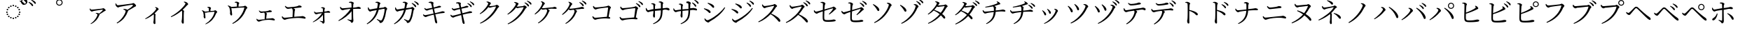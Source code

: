 SplineFontDB: 3.2
FontName: FRBTaiwaneseKana
FullName: FRB Taiwanese Kana
FamilyName: FRBTaiwaneseKana
Weight: Regular
Copyright: Copyright (c) 2020, osboxes.org
UComments: "2020-7-10: Created with FontForge (http://fontforge.org)"
Version: 001.000
ItalicAngle: 0
UnderlinePosition: -100
UnderlineWidth: 50
Ascent: 800
Descent: 200
InvalidEm: 0
LayerCount: 2
Layer: 0 0 "Back" 1
Layer: 1 0 "Fore" 0
XUID: [1021 1008 1889163070 179170]
StyleMap: 0x0000
FSType: 0
OS2Version: 0
OS2_WeightWidthSlopeOnly: 0
OS2_UseTypoMetrics: 1
CreationTime: 1594380404
ModificationTime: 1597646175
OS2TypoAscent: 0
OS2TypoAOffset: 1
OS2TypoDescent: 0
OS2TypoDOffset: 1
OS2TypoLinegap: 90
OS2WinAscent: 0
OS2WinAOffset: 1
OS2WinDescent: 0
OS2WinDOffset: 1
HheadAscent: 0
HheadAOffset: 1
HheadDescent: 0
HheadDOffset: 1
OS2Vendor: 'PfEd'
Lookup: 1 0 0 "'salt' Stylistic Alternatives lookup 0" { "'salt' Stylistic Alternatives lookup 0-1"  } ['salt' ('DFLT' <'dflt' > 'kana' <'dflt' > 'latn' <'dflt' > ) ]
Lookup: 1 0 0 "'ruby' Ruby Notational Forms lookup 1" { "'ruby' Ruby Notational Forms lookup 1-1"  } ['ruby' ('DFLT' <'dflt' > 'bali' <'dflt' > 'kana' <'dflt' > ) ]
Lookup: 260 0 0 "'mark' Mark Positioning lookup 0" { "'mark' Mark Positioning lookup 0-1"  } ['mark' ('DFLT' <'dflt' > 'kana' <'dflt' > 'latn' <'dflt' > ) ]
MarkAttachClasses: 1
DEI: 91125
Encoding: Custom
Compacted: 1
UnicodeInterp: none
NameList: AGL For New Fonts
DisplaySize: -48
AntiAlias: 1
FitToEm: 0
WinInfo: 90 30 6
BeginPrivate: 0
EndPrivate
Grid
-1000 776.400024414 m 0
 2000 776.400024414 l 1024
  Named: "tone letter top"
EndSplineSet
AnchorClass2: "overline" "'mark' Mark Positioning lookup 0-1" "dot" "'mark' Mark Positioning lookup 0-1"
BeginChars: 270 269

StartChar: uni30A1
Encoding: 6 12449 0
Width: 1000
Flags: W
HStem: 334 16<445 462.175> 395 73<262.16 366.865>
VStem: 502 81<248.736 317.287>
AnchorPoint: "overline" 500 800 basechar 0
AnchorPoint: "dot" 500 2 basechar 0
LayerCount: 2
Fore
SplineSet
225 503 m 1
 240 508 l 1
 257 483 267 468 289 468 c 0
 344 468 624 499 670 506 c 0
 691 508 699 521 714 521 c 0
 737 521 798 467 798 443 c 0
 798 422 763 418 746 406 c 0
 714 384 649 342 583 305 c 0
 583 301 582 297 580 291 c 0
 522 137 435 23 269 -58 c 1
 257 -42 l 1
 406 53 502 236 502 287 c 0
 502 311 474 323 442 334 c 1
 445 350 l 1
 465 350 480 351 495 349 c 0
 524 347 547 337 562 328 c 1
 617 367 672 415 692 447 c 0
 701 462 698 466 682 466 c 0
 647 466 439 432 356 414 c 0
 327 407 324 395 304 395 c 0
 282 395 245 427 234 453 c 0
 227 468 225 484 225 503 c 1
EndSplineSet
Substitution2: "'ruby' Ruby Notational Forms lookup 1-1" uni30A1.ruby
EndChar

StartChar: uni30A2
Encoding: 7 12450 1
Width: 1000
Flags: W
HStem: 467 22<433 457.069> 556 83<198.016 287.831> 644 63<700.929 797.5>
VStem: 509 88<364.344 439.018>
AnchorPoint: "overline" 500 800 basechar 0
AnchorPoint: "dot" 500 2 basechar 0
LayerCount: 2
Fore
SplineSet
143 688 m 1
 164 694 l 1
 184 664 198 639 227 639 c 0
 291 639 679 681 737 690 c 0
 758 693 767 707 784 707 c 0
 811 707 882 646 882 618 c 0
 882 595 842 591 820 574 c 0
 777 542 688 478 597 427 c 1
 597 422 596 417 594 411 c 0
 519 207 415 67 204 -41 c 1
 188 -20 l 1
 386 101 509 339 509 407 c 0
 509 437 472 452 428 467 c 1
 433 489 l 1
 462 489 479 489 497 485 c 0
 529 480 557 470 575 458 c 1
 652 512 733 580 762 621 c 0
 775 640 771 644 750 644 c 0
 702 644 418 604 306 582 c 0
 267 574 266 556 242 556 c 0
 217 556 171 596 156 627 c 0
 148 644 146 665 143 688 c 1
EndSplineSet
Substitution2: "'ruby' Ruby Notational Forms lookup 1-1" uni30A2.ruby
EndChar

StartChar: uni30A3
Encoding: 8 12451 2
Width: 1000
Flags: W
VStem: 498 74<-48.25 243.888> 515 56<46.4156 290.484> 602 86<463.667 523.517>
AnchorPoint: "overline" 500 800 basechar 0
AnchorPoint: "dot" 500 2 basechar 0
LayerCount: 2
Fore
SplineSet
558 549 m 1x60
 564 562 l 1
 581 562 598 562 617 555 c 0
 650 544 688 509 688 486 c 0
 688 468 674 469 653 448 c 0
 625 417 588 376 540 331 c 1
 562 316 579 303 579 291 c 0
 579 280 572 269 571 249 c 0x60
 567 140 572 27 572 -16 c 0
 572 -46 563 -58 543 -58 c 0
 514 -58 498 -21 498 9 c 0xa0
 498 22 505 37 507 63 c 0
 514 121 516 235 515 269 c 0
 514 282 512 291 507 301 c 1
 458 259 349 175 216 124 c 1
 206 142 l 1
 418 261 602 466 602 507 c 0
 602 523 580 539 558 549 c 1x60
EndSplineSet
Substitution2: "'ruby' Ruby Notational Forms lookup 1-1" uni30A3.ruby
EndChar

StartChar: uni30A4
Encoding: 9 12452 3
Width: 1000
Flags: W
VStem: 504 80<-27.4558 284.5> 525 61<166.524 416.39> 645 96<651.084 711.625>
AnchorPoint: "overline" 500 800 basechar 0
AnchorPoint: "dot" 500 2 basechar 0
LayerCount: 2
Fore
SplineSet
586 746 m 1x60
 593 765 l 1
 616 764 637 763 658 754 c 0
 697 741 741 697 741 671 c 0
 741 652 723 654 696 624 c 0
 659 583 610 529 544 466 c 1
 572 448 595 431 595 417 c 0
 595 404 586 390 586 365 c 0x60
 579 220 584 67 584 7 c 0
 584 -30 575 -42 554 -42 c 0
 521 -42 504 6 504 39 c 0xa0
 504 57 512 77 516 110 c 0
 524 178 528 345 525 390 c 0
 524 408 521 420 510 434 c 1
 447 379 310 269 135 197 c 1
 122 221 l 1
 375 362 548 545 618 644 c 0
 637 670 645 687 645 695 c 0
 645 711 628 725 586 746 c 1x60
EndSplineSet
Substitution2: "'ruby' Ruby Notational Forms lookup 1-1" uni30A4.ruby
EndChar

StartChar: uni30A5
Encoding: 10 12453 4
Width: 1000
Flags: W
HStem: 365 42<340.606 477.789> 392 57<654.056 716> 543 27<424.682 468.293>
VStem: 291 67<167.942 375.331> 480 77<421.987 534.542> 480 55<421 503.047>
AnchorPoint: "overline" 500 800 basechar 0
AnchorPoint: "dot" 500 2 basechar 0
LayerCount: 2
Fore
SplineSet
423 543 m 1xb4
 423 556 l 1
 441 564 457 570 475 570 c 0
 511 570 557 542 557 525 c 0xb8
 557 508 542 505 539 481 c 0
 537 466 535 442 535 421 c 1
 581 424 633 426 662 430 c 0
 677 433 690 449 703 449 c 0
 729 449 778 403 778 384 c 0
 778 368 751 358 744 341 c 0
 671 150 564 22 366 -67 c 1
 353 -53 l 1
 520 46 642 207 681 378 c 0
 684 390 682 392 671 392 c 0x74
 484 386 398 365 372 365 c 0
 361 365 353 369 340 377 c 1
 344 343 358 205 358 186 c 0
 358 167 350 158 334 157 c 0
 310 157 292 197 291 221 c 0
 291 229 295 243 295 257 c 0
 294 281 286 349 278 373 c 0
 270 403 251 421 231 443 c 1
 239 456 l 1
 263 448 289 439 309 426 c 0
 321 419 328 413 332 407 c 1
 375 409 433 413 480 417 c 1
 480 443 479 484 478 504 c 0
 477 521 477 526 464 532 c 0
 455 537 439 540 423 543 c 1xb4
EndSplineSet
Substitution2: "'ruby' Ruby Notational Forms lookup 1-1" uni30A5.ruby
EndChar

StartChar: uni30A6
Encoding: 11 12454 5
Width: 1000
Flags: W
HStem: 514 48<283.654 476.802> 548 66<714.314 784> 740 20<405 436.025>
VStem: 238 72<257.338 476.653> 478 88<671.835 730.388> 480 58<580 693.85>
AnchorPoint: "overline" 500 800 basechar 0
AnchorPoint: "dot" 500 -68 basechar 0
LayerCount: 2
Fore
SplineSet
405 740 m 1xb8
 404 760 l 1
 427 768 446 774 467 774 c 0
 509 774 566 739 566 719 c 0xb8
 566 700 545 694 543 664 c 0
 541 643 539 608 538 580 c 1
 603 584 677 588 718 593 c 0
 736 595 753 614 769 614 c 0
 799 614 853 560 853 537 c 0
 853 519 821 507 814 488 c 0
 724 250 579 68 332 -52 c 1
 315 -31 l 1
 529 96 693 311 744 532 c 0
 747 546 745 548 731 548 c 0x74
 466 540 357 514 321 514 c 0
 308 514 297 518 283 527 c 1
 287 483 310 297 310 279 c 0
 311 257 299 247 283 246 c 0
 256 244 235 294 234 323 c 0
 233 335 238 353 238 370 c 0
 238 403 225 484 217 514 c 0
 208 553 180 578 153 607 c 1
 165 624 l 1
 194 612 222 602 245 587 c 0
 260 577 269 570 274 562 c 1
 330 564 412 571 480 576 c 1xb4
 480 612 479 671 478 695 c 0
 477 717 476 723 460 729 c 0
 447 735 425 738 405 740 c 1xb8
EndSplineSet
Substitution2: "'ruby' Ruby Notational Forms lookup 1-1" uni30A6.ruby
EndChar

StartChar: uni30A7
Encoding: 12 12455 6
Width: 1000
Flags: W
HStem: 40 69<215.796 334.591> 91 52<531.016 735.531> 350 53<301.834 459.809> 391 67<594.159 715.477>
VStem: 469 57<133 293.283> 475 75<163.221 359.798>
AnchorPoint: "overline" 500 800 basechar 0
AnchorPoint: "dot" 500 2 basechar 0
LayerCount: 2
Fore
SplineSet
262 433 m 1xa4
 274 441 l 1
 299 420 323 403 352 403 c 0xa4
 386 403 450 410 520 421 c 0
 632 438 626 458 645 458 c 0
 678 458 727 439 727 419 c 0
 727 405 718 393 696 391 c 0
 666 388 580 380 506 372 c 1
 531 361 550 346 550 329 c 0x14
 550 315 543 299 540 281 c 0
 536 249 529 185 526 133 c 1
 581 137 635 141 679 143 c 0
 716 145 726 154 736 154 c 0
 770 154 835 123 835 94 c 0
 835 79 825 69 808 69 c 0
 785 69 726 89 641 91 c 0x58
 560 95 401 79 327 60 c 0
 296 52 279 40 260 40 c 0
 235 40 195 77 187 96 c 0
 182 108 180 120 178 141 c 1
 191 147 l 1
 209 126 228 109 255 109 c 0
 281 109 371 118 469 128 c 1x88
 473 182 475 259 475 295 c 0
 475 327 468 346 453 365 c 1
 402 358 364 350 344 350 c 0
 325 350 308 364 293 381 c 0
 282 394 269 413 262 433 c 1xa4
EndSplineSet
Substitution2: "'ruby' Ruby Notational Forms lookup 1-1" uni30A7.ruby
EndChar

StartChar: uni30A8
Encoding: 13 12456 7
Width: 1000
Flags: W
HStem: 96 76<137.564 252.788> 161 58<531.709 812.437> 499 59<245.657 450.14> 555 74<647.231 774.175>
VStem: 465 61<204 425.585> 473 84<338.42 505.872>
AnchorPoint: "overline" 500 800 basechar 0
AnchorPoint: "dot" 500 2 basechar 0
LayerCount: 2
Fore
SplineSet
190 598 m 1xa4
 207 609 l 1
 239 581 269 558 307 558 c 0xa4
 347 558 429 568 530 582 c 0
 686 604 671 629 698 629 c 0
 735 629 791 608 791 585 c 0
 791 570 782 559 754 555 c 0
 716 550 589 536 500 526 c 1
 531 512 557 495 557 476 c 0x14
 557 459 545 442 542 413 c 0
 537 370 530 275 526 204 c 1
 603 211 680 216 745 219 c 0
 788 221 801 230 813 230 c 0
 854 230 933 197 933 161 c 0
 933 144 922 135 903 135 c 0
 877 135 811 157 710 161 c 0x58
 601 167 365 146 262 120 c 0
 224 110 207 96 184 96 c 0
 154 96 107 140 96 162 c 0
 88 176 85 191 83 217 c 1
 102 225 l 1
 123 198 146 172 181 172 c 0
 210 172 330 185 465 198 c 1x88
 470 272 473 385 473 430 c 0
 473 470 463 493 441 519 c 1
 374 510 319 499 295 499 c 0
 272 499 252 514 233 532 c 0
 219 547 201 571 190 598 c 1xa4
EndSplineSet
Substitution2: "'ruby' Ruby Notational Forms lookup 1-1" uni30A8.ruby
EndChar

StartChar: uni30A9
Encoding: 14 12457 8
Width: 1000
Flags: W
HStem: 49 13<438.769 448.054> 305 64<268.127 391.457> 356 68<627.977 792.755>
VStem: 548 74<400.176 528.503> 550 53<45.5922 279 399 523.213>
AnchorPoint: "overline" 500 800 basechar 0
AnchorPoint: "dot" 500 2 basechar 0
LayerCount: 2
Fore
SplineSet
483 541 m 1xd0
 483 554 l 1
 498 558 519 566 541 566 c 0
 579 566 622 539 622 524 c 0xd0
 622 507 611 504 608 476 c 0
 605 455 603 424 603 399 c 1
 718 412 722 424 733 424 c 0
 763 424 809 400 809 378 c 0
 809 366 800 356 786 356 c 0
 754 356 698 363 603 355 c 1
 602 288 602 173 605 117 c 0
 607 76 610 54 610 30 c 0
 610 -5 584 -43 559 -43 c 0
 537 -43 536 -15 519 1 c 0
 498 19 464 34 436 49 c 1
 442 62 l 1
 474 56 511 47 534 45 c 0
 543 44 549 48 550 57 c 0
 553 86 551 189 550 279 c 1xa8
 477 176 335 63 198 7 c 1
 189 23 l 1
 321 105 454 233 516 346 c 1
 464 340 417 332 382 325 c 0
 348 317 330 305 308 305 c 0
 285 305 248 342 241 362 c 0
 237 373 236 392 236 407 c 1
 249 411 l 1
 267 384 282 369 305 369 c 0
 355 370 468 384 549 393 c 1
 549 429 548 474 548 501 c 0
 548 516 542 521 530 527 c 0
 516 534 500 538 483 541 c 1xd0
EndSplineSet
Substitution2: "'ruby' Ruby Notational Forms lookup 1-1" uni30A9.ruby
EndChar

StartChar: uni30AA
Encoding: 15 12458 9
Width: 1000
Flags: W
HStem: 95 18<428.889 441.036> 441 72<205.233 338.137> 506 76<715.669 880.452> 734 21<480 515.505>
VStem: 568 83<599.324 720.696> 571 57<88.2482 419 549 710.791>
AnchorPoint: "overline" 500 800 basechar 0
AnchorPoint: "dot" 500 2 basechar 0
LayerCount: 2
Fore
SplineSet
479 734 m 1xd8
 480 755 l 1
 498 761 526 770 553 770 c 0
 597 770 651 737 651 721 c 0xd8
 651 698 637 697 633 659 c 0
 630 630 628 585 628 549 c 1
 795 567 796 582 813 582 c 0
 849 582 902 557 902 531 c 0
 902 517 892 506 877 506 c 0
 832 506 755 513 628 503 c 1
 627 410 628 251 630 177 c 0
 632 116 638 93 638 68 c 0
 638 27 608 -17 579 -17 c 0
 553 -17 552 17 532 35 c 0
 504 59 459 77 424 95 c 1
 432 113 l 1
 472 103 523 91 550 87 c 0
 563 85 570 90 571 101 c 0
 575 143 573 300 571 419 c 1xb4
 479 281 289 126 116 49 c 1
 101 70 l 1
 267 173 452 344 534 493 c 1
 461 485 390 472 339 463 c 0
 296 455 277 441 248 441 c 0
 221 440 176 485 167 508 c 0
 161 523 160 547 160 564 c 1
 179 572 l 1
 202 533 221 512 247 513 c 0
 309 514 464 532 570 543 c 1
 570 596 569 656 568 691 c 0
 568 709 561 715 543 722 c 0
 525 729 502 732 479 734 c 1xd8
EndSplineSet
Substitution2: "'ruby' Ruby Notational Forms lookup 1-1" uni30AA.ruby
EndChar

StartChar: uni30AB
Encoding: 16 12459 10
Width: 1000
Flags: W
HStem: 420 79<196.685 292.818> 506 72<725.496 773.5> 734 21<426 474.773>
VStem: 508 95<668.463 720.464> 751 92<480.745 520.5>
AnchorPoint: "overline" 500 800 basechar 0
AnchorPoint: "dot" 500 2 basechar 0
LayerCount: 2
Fore
SplineSet
426 734 m 1
 426 755 l 1
 447 760 479 768 498 767 c 0
 536 766 603 730 603 705 c 0
 603 683 580 683 573 645 c 0
 568 619 560 574 550 533 c 1
 618 541 679 549 712 553 c 0
 739 556 747 578 763 578 c 0
 784 578 843 531 843 510 c 0
 843 488 818 491 814 463 c 0
 793 322 766 189 706 78 c 0
 681 29 636 2 601 2 c 0
 584 2 576 11 570 32 c 0
 560 69 528 86 471 128 c 1
 483 147 l 1
 525 128 576 105 596 98 c 0
 623 90 633 91 647 108 c 0
 711 187 751 431 751 495 c 0
 751 502 747 506 739 506 c 0
 689 506 601 494 539 485 c 1
 508 366 427 112 128 -44 c 1
 112 -24 l 1
 355 149 430 334 471 475 c 1
 407 464 319 448 291 441 c 0
 260 434 254 420 234 420 c 0
 208 420 168 469 160 492 c 0
 152 511 153 535 154 555 c 1
 174 560 l 1
 188 533 203 499 230 499 c 0
 263 499 373 511 483 525 c 1
 495 579 507 658 508 688 c 0
 508 707 505 714 490 720 c 0
 472 727 444 731 426 734 c 1
EndSplineSet
Substitution2: "'ruby' Ruby Notational Forms lookup 1-1" uni30AB.ruby
EndChar

StartChar: uni30AC
Encoding: 17 12460 11
Width: 1000
Flags: W
HStem: 414 79<168.685 264.818> 500 72<697.496 745.5> 728 21<398 446.773>
VStem: 480 95<662.463 714.464> 723 92<474.745 514.5>
AnchorPoint: "overline" 500 800 basechar 0
AnchorPoint: "dot" 500 2 basechar 0
LayerCount: 2
Fore
SplineSet
398 728 m 1
 398 749 l 1
 419 754 451 762 470 761 c 0
 508 760 575 724 575 699 c 0
 575 677 552 677 545 639 c 0
 540 613 532 568 522 527 c 1
 590 535 651 543 684 547 c 0
 711 550 719 572 735 572 c 0
 756 572 815 525 815 504 c 0
 815 482 790 485 786 457 c 0
 765 316 738 183 678 72 c 0
 653 23 608 -4 573 -4 c 0
 556 -4 548 5 542 26 c 0
 532 63 500 80 443 122 c 1
 455 141 l 1
 497 122 548 99 568 92 c 0
 595 84 605 85 619 102 c 0
 683 181 723 425 723 489 c 0
 723 496 719 500 711 500 c 0
 661 500 573 488 511 479 c 1
 480 360 399 106 100 -50 c 1
 84 -30 l 1
 327 143 402 328 443 469 c 1
 379 458 291 442 263 435 c 0
 232 428 226 414 206 414 c 0
 180 414 140 463 132 486 c 0
 124 505 125 529 126 549 c 1
 146 554 l 1
 160 527 175 493 202 493 c 0
 235 493 345 505 455 519 c 1
 467 573 479 652 480 682 c 0
 480 701 477 708 462 714 c 0
 444 721 416 725 398 728 c 1
716 699 m 1
 729 716 l 1
 781 696 819 673 844 650 c 0
 869 627 879 610 879 590 c 0
 879 573 869 564 855 564 c 0
 838 564 827 587 807 611 c 0
 787 637 760 668 716 699 c 1
804 764 m 1
 817 782 l 1
 868 763 907 744 931 724 c 0
 957 702 968 682 968 662 c 0
 968 645 959 636 944 636 c 0
 927 636 918 660 896 684 c 0
 874 709 850 733 804 764 c 1
EndSplineSet
Substitution2: "'ruby' Ruby Notational Forms lookup 1-1" uni30AC.ruby
EndChar

StartChar: uni30AD
Encoding: 18 12461 12
Width: 1000
Flags: W
HStem: 191 70<165.859 270.987> 350 63<742.994 890.502> 438 64<212.088 319.436> 554 62<636.041 762.266> 717 21<324 350.656>
AnchorPoint: "overline" 500 800 basechar 0
AnchorPoint: "dot" 500 2 basechar 0
LayerCount: 2
Fore
SplineSet
324 717 m 1
 321 738 l 1
 347 748 383 758 399 758 c 0
 442 758 497 734 498 713 c 0
 499 694 484 687 487 656 c 0
 491 624 496 599 504 557 c 1
 547 568 587 579 623 590 c 0
 665 604 681 615 690 616 c 0
 719 618 765 609 765 585 c 0
 765 568 750 559 725 554 c 0
 670 543 575 523 514 509 c 1
 526 452 538 395 549 342 c 1
 628 360 734 388 768 399 c 0
 796 407 801 412 810 413 c 0
 855 416 896 400 896 378 c 0
 896 365 890 352 864 350 c 0
 773 341 711 330 560 295 c 1
 581 201 599 122 609 83 c 0
 620 38 628 15 628 -11 c 0
 628 -26 621 -42 601 -42 c 0
 580 -42 557 -11 551 15 c 0
 546 32 539 94 529 150 c 0
 523 185 515 232 505 282 c 1
 434 264 341 238 288 219 c 0
 251 206 241 191 219 191 c 0
 198 190 156 215 140 235 c 0
 132 245 127 261 121 283 c 1
 138 294 l 1
 164 271 179 261 194 261 c 0
 223 261 396 302 496 328 c 1
 483 393 470 457 461 496 c 1
 407 484 354 470 315 458 c 0
 287 449 281 438 263 438 c 0
 243 438 199 464 185 484 c 0
 176 496 173 507 169 528 c 1
 186 536 l 1
 202 520 216 502 239 502 c 0
 261 502 368 525 450 544 c 1
 436 605 421 672 410 692 c 0
 399 713 359 711 324 717 c 1
EndSplineSet
Substitution2: "'ruby' Ruby Notational Forms lookup 1-1" uni30AD.ruby
EndChar

StartChar: uni30AE
Encoding: 19 12462 13
Width: 1000
Flags: W
HStem: 187 70<143.859 248.987> 346 63<720.994 868.502> 434 64<190.088 297.436> 550 62<614.041 740.266> 713 21<302 328.656>
AnchorPoint: "overline" 500 800 basechar 0
AnchorPoint: "dot" 500 2 basechar 0
LayerCount: 2
Fore
SplineSet
703 704 m 1
 717 721 l 1
 767 699 804 675 828 650 c 0
 852 626 862 609 861 589 c 0
 860 573 850 563 836 564 c 0
 820 565 810 587 792 613 c 0
 772 639 745 672 703 704 c 1
302 713 m 1
 299 734 l 1
 325 744 361 754 377 754 c 0
 420 754 475 730 476 709 c 0
 477 690 462 683 465 652 c 0
 469 620 474 595 482 553 c 1
 525 564 565 575 601 586 c 0
 643 600 659 611 668 612 c 0
 697 614 743 605 743 581 c 0
 743 564 728 555 703 550 c 0
 648 539 553 519 492 505 c 1
 504 448 516 391 527 338 c 1
 606 356 712 384 746 395 c 0
 774 403 779 408 788 409 c 0
 833 412 874 396 874 374 c 0
 874 361 868 348 842 346 c 0
 751 337 689 326 538 291 c 1
 559 197 577 118 587 79 c 0
 598 34 606 11 606 -15 c 0
 606 -30 599 -46 579 -46 c 0
 558 -46 535 -15 529 11 c 0
 524 28 517 90 507 146 c 0
 501 181 493 228 483 278 c 1
 412 260 319 234 266 215 c 0
 229 202 219 187 197 187 c 0
 176 186 134 211 118 231 c 0
 110 241 105 257 99 279 c 1
 116 290 l 1
 142 267 157 257 172 257 c 0
 201 257 374 298 474 324 c 1
 461 389 448 453 439 492 c 1
 385 480 332 466 293 454 c 0
 265 445 259 434 241 434 c 0
 221 434 177 460 163 480 c 0
 154 492 151 503 147 524 c 1
 164 532 l 1
 180 516 194 498 217 498 c 0
 239 498 346 521 428 540 c 1
 414 601 399 668 388 688 c 0
 377 709 337 707 302 713 c 1
791 768 m 1
 804 784 l 1
 854 764 892 743 916 722 c 0
 940 698 950 679 949 658 c 0
 949 641 940 633 926 633 c 0
 910 634 901 658 880 683 c 0
 859 710 835 734 791 768 c 1
EndSplineSet
Substitution2: "'ruby' Ruby Notational Forms lookup 1-1" uni30AE.ruby
EndChar

StartChar: uni30AF
Encoding: 20 12463 14
Width: 1000
Flags: W
HStem: 545 58<482.38 607.799> 581 64<710.143 763> 752 19<393 407.767>
VStem: 449 96<670.602 731.607>
AnchorPoint: "overline" 500 800 basechar 0
AnchorPoint: "dot" 500 2 basechar 0
LayerCount: 2
Fore
SplineSet
388 752 m 1xb0
 393 771 l 1
 411 771 431 771 453 767 c 0
 492 758 545 728 545 710 c 0
 545 693 531 683 516 658 c 0
 505 640 494 621 482 604 c 1
 489 603 495 603 501 603 c 0xb0
 549 603 672 617 700 622 c 0
 727 628 734 645 751 645 c 0
 775 645 838 604 838 578 c 0
 838 558 805 552 791 526 c 0
 654 277 451 71 169 -46 c 1
 154 -24 l 1
 411 110 646 368 724 566 c 0
 729 578 725 581 716 581 c 0x70
 694 581 592 565 556 558 c 0
 535 553 514 545 500 545 c 0
 489 545 473 555 457 569 c 1
 378 463 278 373 161 309 c 1
 146 330 l 1
 302 442 449 646 449 704 c 0
 449 721 423 737 388 752 c 1xb0
EndSplineSet
Substitution2: "'ruby' Ruby Notational Forms lookup 1-1" uni30AF.ruby
EndChar

StartChar: uni30B0
Encoding: 21 12464 15
Width: 1000
Flags: W
HStem: 531 58<469.38 594.799> 567 64<697.143 750> 738 19<380 394.767>
VStem: 436 96<656.602 717.607>
AnchorPoint: "overline" 500 800 basechar 0
AnchorPoint: "dot" 500 2 basechar 0
LayerCount: 2
Fore
SplineSet
375 738 m 1xb0
 380 757 l 1
 398 757 418 757 440 753 c 0
 479 744 532 714 532 696 c 0
 532 679 518 669 503 644 c 0
 492 626 481 607 469 590 c 1
 476 589 482 589 488 589 c 0xb0
 536 589 659 603 687 608 c 0
 714 614 721 631 738 631 c 0
 762 631 825 590 825 564 c 0
 825 544 792 538 778 512 c 0
 641 263 438 57 156 -60 c 1
 141 -38 l 1
 398 96 633 354 711 552 c 0
 716 564 712 567 703 567 c 0x70
 681 567 579 551 543 544 c 0
 522 539 501 531 487 531 c 0
 476 531 460 541 444 555 c 1
 365 449 265 359 148 295 c 1
 133 316 l 1
 289 428 436 632 436 690 c 0
 436 707 410 723 375 738 c 1xb0
742 729 m 1
 755 745 l 1
 807 725 845 703 870 680 c 0
 895 656 904 639 904 619 c 0
 904 603 895 593 880 593 c 0
 866 593 854 615 834 641 c 0
 813 666 786 697 742 729 c 1
829 791 m 1
 841 808 l 1
 893 790 930 768 955 750 c 0
 982 729 993 709 993 688 c 0
 993 671 984 662 970 662 c 0
 953 662 943 685 921 710 c 0
 899 735 875 758 829 791 c 1
EndSplineSet
Substitution2: "'ruby' Ruby Notational Forms lookup 1-1" uni30B0.ruby
EndChar

StartChar: uni30B1
Encoding: 22 12465 16
Width: 1000
Flags: W
HStem: 466 56<364.468 530.787> 507 74<726.088 875.336>
VStem: 376 95<664.373 725.551> 551 89<393.228 461.684>
AnchorPoint: "overline" 500 800 basechar 0
AnchorPoint: "dot" 500 2 basechar 0
LayerCount: 2
Fore
SplineSet
330 761 m 1xb0
 340 777 l 1
 366 773 392 765 408 756 c 0
 436 742 471 710 471 692 c 0
 471 674 450 669 438 649 c 0
 416 607 392 567 364 528 c 1
 378 524 389 522 401 522 c 0xb0
 458 522 687 553 742 562 c 0
 786 568 792 581 811 581 c 0
 845 581 892 559 892 534 c 0
 892 517 887 507 853 507 c 0x70
 823 507 761 508 715 505 c 0
 681 503 624 497 569 490 c 1
 610 473 640 448 640 431 c 0
 640 414 623 407 615 385 c 0
 556 228 439 74 241 -33 c 1
 223 -14 l 1
 418 116 551 338 551 436 c 0
 551 456 537 471 517 484 c 1
 495 481 475 478 460 476 c 0
 435 473 411 466 392 466 c 0
 378 466 358 480 341 495 c 1
 286 422 217 354 121 290 c 1
 104 309 l 1
 263 442 376 638 376 699 c 0
 376 721 360 737 330 761 c 1xb0
EndSplineSet
Substitution2: "'ruby' Ruby Notational Forms lookup 1-1" uni30B1.ruby
EndChar

StartChar: uni30B2
Encoding: 23 12466 17
Width: 1000
Flags: W
HStem: 454 56<342.468 508.787> 495 74<704.088 853.336>
VStem: 354 95<652.373 713.551> 529 89<381.228 449.684>
AnchorPoint: "overline" 500 800 basechar 0
AnchorPoint: "dot" 500 2 basechar 0
LayerCount: 2
Fore
SplineSet
698 733 m 1x30
 712 750 l 1
 761 730 797 707 821 685 c 0
 847 662 858 644 858 623 c 0
 858 607 848 598 833 598 c 0
 817 598 806 620 787 645 c 0
 765 672 740 701 698 733 c 1x30
308 749 m 1
 318 765 l 1
 344 761 370 753 386 744 c 0
 414 730 449 698 449 680 c 0
 449 662 428 657 416 637 c 0
 394 595 370 555 342 516 c 1
 356 512 367 510 379 510 c 0xb0
 436 510 665 541 720 550 c 0
 764 556 770 569 789 569 c 0
 823 569 870 547 870 522 c 0
 870 505 865 495 831 495 c 0x70
 801 495 739 496 693 493 c 0
 659 491 602 485 547 478 c 1
 588 461 618 436 618 419 c 0
 618 402 601 395 593 373 c 0
 534 216 417 62 219 -45 c 1
 201 -26 l 1
 396 104 529 326 529 424 c 0
 529 444 515 459 495 472 c 1
 473 469 453 466 438 464 c 0
 413 461 389 454 370 454 c 0xb0
 356 454 336 468 319 483 c 1
 264 410 195 342 99 278 c 1
 82 297 l 1
 241 430 354 626 354 687 c 0
 354 709 338 725 308 749 c 1
790 791 m 1
 802 808 l 1
 854 790 891 771 915 750 c 0
 941 728 951 709 951 688 c 0
 951 672 941 663 928 663 c 0
 911 663 901 686 879 711 c 0
 857 735 835 758 790 791 c 1
EndSplineSet
Substitution2: "'ruby' Ruby Notational Forms lookup 1-1" uni30B2.ruby
EndChar

StartChar: uni30B3
Encoding: 24 12467 18
Width: 1000
Flags: W
HStem: 90 75<221.272 342.531> 477 77<236.643 341.451> 543 71<686.003 748>
AnchorPoint: "overline" 500 800 basechar 0
AnchorPoint: "dot" 500 2 basechar 0
LayerCount: 2
Fore
SplineSet
188 603 m 1xc0
 208 610 l 1
 228 586 244 554 279 554 c 0xc0
 330 554 612 582 674 590 c 0
 709 594 716 614 735 614 c 0
 761 614 828 567 828 542 c 0
 828 521 803 512 797 485 c 0
 787 441 766 317 745 201 c 1
 778 196 805 175 805 154 c 0
 805 138 794 132 766 132 c 0
 736 132 693 141 618 141 c 0
 533 141 414 126 355 114 c 0
 302 104 289 90 267 90 c 0
 239 90 195 130 182 156 c 0
 173 172 166 201 165 213 c 1
 184 224 l 1
 206 198 231 165 270 165 c 0
 309 165 574 193 684 201 c 1
 701 321 722 475 726 532 c 0
 727 540 724 543 716 543 c 0xa0
 673 543 413 513 342 499 c 0
 319 494 296 477 278 477 c 0
 251 477 205 525 197 550 c 0
 192 562 188 588 188 603 c 1xc0
EndSplineSet
Substitution2: "'ruby' Ruby Notational Forms lookup 1-1" uni30B3.ruby
EndChar

StartChar: uni30B4
Encoding: 25 12468 19
Width: 1000
Flags: W
HStem: 64 75<193.272 314.531> 451 77<208.643 313.451> 517 71<658.003 720>
AnchorPoint: "overline" 500 800 basechar 0
AnchorPoint: "dot" 500 2 basechar 0
LayerCount: 2
Fore
SplineSet
160 577 m 1xc0
 180 584 l 1
 200 560 216 528 251 528 c 0xc0
 302 528 584 556 646 564 c 0
 681 568 688 588 707 588 c 0
 733 588 800 541 800 516 c 0
 800 495 775 486 769 459 c 0
 759 415 738 291 717 175 c 1
 750 170 777 149 777 128 c 0
 777 112 766 106 738 106 c 0
 708 106 665 115 590 115 c 0
 505 115 386 100 327 88 c 0
 274 78 261 64 239 64 c 0
 211 64 167 104 154 130 c 0
 145 146 138 175 137 187 c 1
 156 198 l 1
 178 172 203 139 242 139 c 0
 281 139 546 167 656 175 c 1
 673 295 694 449 698 506 c 0
 699 514 696 517 688 517 c 0xa0
 645 517 385 487 314 473 c 0
 291 468 268 451 250 451 c 0
 223 451 177 499 169 524 c 0
 164 536 160 562 160 577 c 1xc0
718 696 m 1
 731 713 l 1
 783 693 820 670 846 646 c 0
 870 624 880 606 880 587 c 0
 880 570 871 561 856 561 c 0
 842 561 829 583 810 608 c 0
 789 634 762 664 718 696 c 1
808 768 m 1
 821 786 l 1
 872 767 911 748 935 727 c 0
 962 705 972 686 972 665 c 0
 972 649 964 640 949 640 c 0
 932 640 923 664 901 688 c 0
 879 713 855 737 808 768 c 1
EndSplineSet
Substitution2: "'ruby' Ruby Notational Forms lookup 1-1" uni30B4.ruby
EndChar

StartChar: uni30B5
Encoding: 26 12469 20
Width: 1000
Flags: W
HStem: 396 70<115.985 230.426> 468 64<675.952 895.902> 468 47<443.228 611 673 821.977>
VStem: 329 70<205.914 432.087> 345 54<269.59 437 489 644.03> 611 61<252.022 462 515 691.42>
AnchorPoint: "overline" 500 800 basechar 0
AnchorPoint: "dot" 610 2 basechar 0
LayerCount: 2
Fore
SplineSet
536 733 m 1xcc
 536 754 l 1
 557 761 578 767 596 767 c 0
 642 767 697 726 697 704 c 0
 697 683 679 688 677 647 c 0
 676 610 674 558 673 515 c 1xac
 791 525 801 532 823 532 c 0
 863 532 918 513 918 482 c 0
 918 465 911 459 893 459 c 0
 869 459 832 468 757 468 c 0
 732 468 703 467 672 466 c 1
 668 342 664 217 599 129 c 0
 555 66 466 -1 344 -45 c 1
 330 -22 l 1
 408 15 495 69 550 155 c 0
 599 232 610 346 611 462 c 1
 539 457 462 450 399 443 c 1xcc
 398 363 399 281 399 252 c 0
 399 212 391 197 370 197 c 0
 344 197 329 240 329 268 c 0xd4
 329 302 343 331 345 437 c 1
 294 431 254 424 224 416 c 0
 198 410 176 396 154 396 c 0
 129 396 88 443 78 465 c 0
 73 477 71 503 72 520 c 1
 90 526 l 1
 108 497 126 466 151 466 c 0
 189 466 285 477 345 484 c 1
 345 535 344 613 338 637 c 0
 333 657 310 663 268 669 c 1
 268 689 l 1
 285 695 307 700 324 700 c 0
 356 700 416 672 416 645 c 0
 416 624 404 623 402 591 c 0
 400 573 399 533 399 489 c 1
 463 495 545 503 611 510 c 1
 612 600 612 662 608 701 c 0
 605 722 579 727 536 733 c 1xcc
EndSplineSet
Substitution2: "'ruby' Ruby Notational Forms lookup 1-1" uni30B5.ruby
EndChar

StartChar: uni30B6
Encoding: 27 12470 21
Width: 1000
Flags: W
HStem: 388 70<98.9846 213.426> 460 64<658.952 878.902> 460 47<426.228 594 656 804.977>
VStem: 312 70<197.914 424.087> 328 54<261.59 429 481 636.03> 594 61<244.022 454 507 683.42>
AnchorPoint: "overline" 500 800 basechar 0
AnchorPoint: "dot" 600 2 basechar 0
LayerCount: 2
Fore
SplineSet
720 726 m 1x84
 734 743 l 1
 783 721 819 696 842 671 c 0
 866 646 874 631 874 611 c 0
 873 596 863 586 849 587 c 0
 833 588 823 609 804 635 c 0
 785 661 761 694 720 726 c 1x84
519 725 m 1
 519 746 l 1
 540 753 561 759 579 759 c 0
 625 759 680 718 680 696 c 0
 680 675 662 680 660 639 c 0
 659 602 657 550 656 507 c 1xac
 774 517 784 524 806 524 c 0
 846 524 901 505 901 474 c 0
 901 457 894 451 876 451 c 0
 852 451 815 460 740 460 c 0
 715 460 686 459 655 458 c 1
 651 334 647 209 582 121 c 0
 538 58 449 -9 327 -53 c 1
 313 -30 l 1
 391 7 478 61 533 147 c 0
 582 224 593 338 594 454 c 1
 522 449 445 442 382 435 c 1xcc
 381 355 382 273 382 244 c 0
 382 204 374 189 353 189 c 0
 327 189 312 232 312 260 c 0xd4
 312 294 326 323 328 429 c 1
 277 423 237 416 207 408 c 0
 181 402 159 388 137 388 c 0
 112 388 71 435 61 457 c 0
 56 469 54 495 55 512 c 1
 73 518 l 1
 91 489 109 458 134 458 c 0
 172 458 268 469 328 476 c 1
 328 527 327 605 321 629 c 0
 316 649 293 655 251 661 c 1
 251 681 l 1
 268 687 290 692 307 692 c 0
 339 692 399 664 399 637 c 0
 399 616 387 615 385 583 c 0
 383 565 382 525 382 481 c 1xcc
 446 487 528 495 594 502 c 1
 595 592 595 654 591 693 c 0
 588 714 562 719 519 725 c 1
801 801 m 1
 814 818 l 1
 865 798 900 778 924 754 c 0
 948 732 958 714 957 694 c 0
 957 678 947 669 932 669 c 0
 917 670 907 692 887 717 c 0
 865 742 844 769 801 801 c 1
EndSplineSet
Substitution2: "'ruby' Ruby Notational Forms lookup 1-1" uni30B6.ruby
EndChar

StartChar: uni30B7
Encoding: 28 12471 22
Width: 1000
Flags: W
HStem: 4 84<246.25 338.186> 498 22<150.818 163.147> 690 23<285.652 297.105>
AnchorPoint: "overline" 500 800 basechar 0
AnchorPoint: "dot" 500 2 basechar 0
LayerCount: 2
Fore
SplineSet
383 618 m 0
 349 647 307 675 278 690 c 1
 289 713 l 1
 327 703 372 688 415 670 c 0
 483 636 513 603 513 568 c 0
 513 550 502 535 484 535 c 0
 456 535 436 575 383 618 c 0
272 88 m 0
 340 88 702 304 882 554 c 1
 905 539 l 1
 791 339 580 164 359 42 c 0
 339 30 328 4 302 4 c 0
 271 4 208 46 186 78 c 0
 174 94 165 130 164 145 c 1
 180 154 l 1
 207 122 238 88 272 88 c 0
258 423 m 0
 220 453 186 476 144 498 c 1
 154 520 l 1
 205 507 242 496 288 478 c 0
 349 453 386 417 386 379 c 0
 386 363 376 348 357 348 c 0
 326 348 310 384 258 423 c 0
EndSplineSet
Substitution2: "'ruby' Ruby Notational Forms lookup 1-1" uni30B7.ruby
EndChar

StartChar: uni30B8
Encoding: 29 12472 23
Width: 1000
Flags: W
HStem: -14 84<232.25 324.186> 480 22<136.818 149.147> 672 23<271.652 283.105>
AnchorPoint: "overline" 500 800 basechar 0
AnchorPoint: "dot" 500 2 basechar 0
LayerCount: 2
Fore
SplineSet
804 574 m 0
 788 574 778 594 758 619 c 0
 736 646 709 679 667 711 c 1
 680 729 l 1
 731 707 771 684 795 661 c 0
 819 636 829 619 829 600 c 0
 829 583 818 574 804 574 c 0
908 651 m 0
 892 651 881 673 859 698 c 0
 837 723 813 748 769 782 c 1
 781 799 l 1
 832 780 871 759 896 738 c 0
 921 716 932 698 932 677 c 0
 932 661 923 651 908 651 c 0
369 600 m 0
 335 629 293 657 264 672 c 1
 275 695 l 1
 313 685 358 670 401 652 c 0
 469 618 499 585 499 550 c 0
 499 532 488 517 470 517 c 0
 442 517 422 557 369 600 c 0
258 70 m 0
 326 70 688 286 868 536 c 1
 891 521 l 1
 777 321 566 146 345 24 c 0
 325 12 314 -14 288 -14 c 0
 257 -14 194 28 172 60 c 0
 160 76 151 112 150 127 c 1
 166 136 l 1
 193 104 224 70 258 70 c 0
244 405 m 0
 206 435 172 458 130 480 c 1
 140 502 l 1
 191 489 228 478 274 460 c 0
 335 435 372 399 372 361 c 0
 372 345 362 330 343 330 c 0
 312 330 296 366 244 405 c 0
EndSplineSet
Substitution2: "'ruby' Ruby Notational Forms lookup 1-1" uni30B8.ruby
EndChar

StartChar: uni30B9
Encoding: 30 12473 24
Width: 1000
Flags: W
HStem: 533 79<271.009 358.99>
AnchorPoint: "overline" 500 800 basechar 0
AnchorPoint: "dot" 500 2 basechar 0
LayerCount: 2
Fore
SplineSet
219 663 m 1
 240 672 l 1
 257 648 276 612 309 612 c 0
 364 612 561 647 616 661 c 0
 637 667 649 686 663 686 c 0
 693 686 758 634 758 612 c 0
 758 592 728 584 715 564 c 0
 681 510 622 418 549 337 c 1
 710 264 874 153 874 70 c 0
 874 50 863 33 840 33 c 0
 813 33 799 65 746 125 c 0
 679 200 615 259 525 312 c 1
 433 215 291 93 101 17 c 1
 86 42 l 1
 321 164 557 399 650 604 c 0
 655 617 649 619 638 618 c 0
 567 607 428 573 373 559 c 0
 342 551 338 533 314 533 c 0
 285 533 245 576 233 602 c 0
 227 614 221 635 219 663 c 1
EndSplineSet
Substitution2: "'ruby' Ruby Notational Forms lookup 1-1" uni30B9.ruby
EndChar

StartChar: uni30BA
Encoding: 31 12474 25
Width: 1000
Flags: W
HStem: 510 79<255.009 342.99>
AnchorPoint: "overline" 500 800 basechar 0
AnchorPoint: "dot" 500 2 basechar 0
LayerCount: 2
Fore
SplineSet
690 737 m 1
 704 755 l 1
 754 735 793 712 818 689 c 0
 842 667 852 648 852 628 c 0
 852 612 841 603 827 603 c 0
 811 603 800 625 781 651 c 0
 760 679 734 707 690 737 c 1
203 640 m 1
 224 649 l 1
 241 625 260 589 293 589 c 0
 348 589 545 624 600 638 c 0
 621 644 633 663 647 663 c 0
 677 663 742 611 742 589 c 0
 742 569 712 561 699 541 c 0
 665 487 606 395 533 314 c 1
 694 241 858 130 858 47 c 0
 858 27 847 10 824 10 c 0
 797 10 783 42 730 102 c 0
 663 177 599 236 509 289 c 1
 417 192 275 70 85 -6 c 1
 70 19 l 1
 305 141 541 376 634 581 c 0
 639 594 633 596 622 595 c 0
 551 584 412 550 357 536 c 0
 326 528 322 510 298 510 c 0
 269 510 229 553 217 579 c 0
 211 591 205 612 203 640 c 1
779 801 m 1
 791 818 l 1
 842 800 880 780 905 760 c 0
 931 738 941 719 941 698 c 0
 941 681 932 672 917 672 c 0
 901 672 890 695 869 720 c 0
 848 745 823 769 779 801 c 1
EndSplineSet
Substitution2: "'ruby' Ruby Notational Forms lookup 1-1" uni30BA.ruby
EndChar

StartChar: uni30BB
Encoding: 32 12475 26
Width: 1000
Flags: W
HStem: 30 64<454.386 802.774> 318 78<122.116 215.402> 718 19<310 344.856>
VStem: 388 58<105.068 405> 389 95<635.463 705.75>
AnchorPoint: "overline" 500 800 basechar 0
AnchorPoint: "dot" 500 2 basechar 0
LayerCount: 2
Fore
SplineSet
622 288 m 1xe8
 605 305 l 1
 668 370 724 441 755 496 c 0
 762 508 758 515 744 513 c 0
 689 504 536 455 446 425 c 1
 442 337 439 243 440 184 c 0
 442 102 452 94 574 94 c 0
 713 94 759 116 782 116 c 0
 809 116 849 104 849 78 c 0
 849 60 830 51 803 47 c 0
 758 38 670 30 604 30 c 0
 447 30 387 39 385 171 c 0
 383 240 386 339 388 405 c 1xf0
 340 389 275 366 233 348 c 0
 197 332 196 318 168 318 c 0
 145 318 90 359 77 387 c 0
 70 401 70 421 71 440 c 1
 87 446 l 1
 107 416 123 396 148 396 c 0
 183 396 321 437 389 458 c 1
 391 540 394 640 391 680 c 0
 389 705 359 711 310 718 c 1
 309 737 l 1
 336 746 362 750 383 750 c 0
 419 750 484 712 484 690 c 0
 484 667 464 655 460 625 c 0
 456 596 452 540 448 475 c 1
 534 500 661 535 720 552 c 0
 749 560 756 578 771 578 c 0
 800 578 868 524 868 500 c 0
 868 479 839 476 816 453 c 0
 774 411 703 342 622 288 c 1xe8
EndSplineSet
Substitution2: "'ruby' Ruby Notational Forms lookup 1-1" uni30BB.ruby
EndChar

StartChar: uni30BC
Encoding: 33 12476 27
Width: 1000
Flags: W
HStem: 16 64<439.386 787.774> 304 78<107.116 200.402> 704 19<295 329.856>
VStem: 373 58<91.0682 391> 374 95<621.463 691.75>
AnchorPoint: "overline" 500 800 basechar 0
AnchorPoint: "dot" 500 2 basechar 0
LayerCount: 2
Fore
SplineSet
295 704 m 1xe8
 294 723 l 1
 321 732 347 736 368 736 c 0
 404 736 469 698 469 676 c 0xe8
 469 653 449 641 445 611 c 0
 441 582 437 526 433 461 c 1
 519 486 646 521 705 538 c 0
 734 546 741 564 756 564 c 0
 785 564 853 510 853 486 c 0
 853 465 824 462 801 439 c 0
 759 397 688 328 607 274 c 1
 590 291 l 1
 653 356 709 427 740 482 c 0
 747 494 743 501 729 499 c 0
 674 490 521 441 431 411 c 1
 427 323 424 229 425 170 c 0
 427 88 437 80 559 80 c 0
 698 80 744 102 767 102 c 0
 794 102 834 90 834 64 c 0
 834 46 815 37 788 33 c 0
 743 24 655 16 589 16 c 0
 432 16 372 25 370 157 c 0
 368 226 371 325 373 391 c 1xf0
 325 375 260 352 218 334 c 0
 182 318 181 304 153 304 c 0
 130 304 75 345 62 373 c 0
 55 387 55 407 56 426 c 1
 72 432 l 1
 92 402 108 382 133 382 c 0
 168 382 306 423 374 444 c 1
 376 526 379 626 376 666 c 0
 374 691 344 697 295 704 c 1xe8
705 710 m 1
 719 728 l 1
 769 707 807 684 833 662 c 0
 858 638 867 621 867 602 c 0
 867 585 859 575 843 575 c 0
 828 575 817 598 797 623 c 0
 776 648 748 679 705 710 c 1
793 774 m 1
 805 791 l 1
 857 773 895 752 920 733 c 0
 946 711 957 691 957 671 c 0
 957 654 948 645 933 645 c 0
 918 645 907 669 885 693 c 0
 864 718 838 741 793 774 c 1
EndSplineSet
Substitution2: "'ruby' Ruby Notational Forms lookup 1-1" uni30BC.ruby
EndChar

StartChar: uni30BD
Encoding: 34 12477 28
Width: 1000
Flags: W
HStem: 690 22<682 702.983>
AnchorPoint: "overline" 500 800 basechar 0
AnchorPoint: "dot" 500 2 basechar 0
LayerCount: 2
Fore
SplineSet
804 564 m 0
 696 312 511 90 235 -30 c 1
 219 -8 l 1
 501 150 696 436 742 620 c 0
 750 651 746 666 674 690 c 1
 682 712 l 1
 701 713 725 714 747 710 c 0
 790 703 847 650 847 623 c 0
 847 602 818 597 804 564 c 0
283 524 m 0
 251 571 216 609 176 646 c 1
 191 666 l 1
 293 618 405 527 407 454 c 0
 407 429 393 410 372 410 c 0
 341 409 327 459 283 524 c 0
EndSplineSet
Substitution2: "'ruby' Ruby Notational Forms lookup 1-1" uni30BD.ruby
EndChar

StartChar: uni30BE
Encoding: 35 12478 29
Width: 1000
Flags: W
HStem: 639 23<642 662.519>
AnchorPoint: "overline" 500 800 basechar 0
AnchorPoint: "dot" 500 2 basechar 0
LayerCount: 2
Fore
SplineSet
861 624 m 0
 845 624 835 647 814 672 c 0
 793 698 766 728 723 760 c 1
 735 777 l 1
 787 756 825 734 850 710 c 0
 875 688 885 671 885 650 c 0
 885 633 876 624 861 624 c 0
951 693 m 0
 935 693 925 716 904 740 c 0
 881 766 857 790 811 821 c 1
 823 838 l 1
 875 820 914 801 937 781 c 0
 965 758 975 740 975 719 c 0
 975 702 967 693 951 693 c 0
762 514 m 0
 654 261 477 63 201 -58 c 1
 185 -36 l 1
 468 122 657 385 700 570 c 0
 707 596 713 612 634 639 c 1
 642 662 l 1
 661 663 683 664 706 660 c 0
 748 653 806 600 806 572 c 0
 806 552 776 547 762 514 c 0
250 496 m 0
 218 544 183 582 143 618 c 1
 159 638 l 1
 260 590 371 500 374 425 c 0
 374 401 360 384 338 383 c 0
 308 382 294 433 250 496 c 0
EndSplineSet
Substitution2: "'ruby' Ruby Notational Forms lookup 1-1" uni30BE.ruby
EndChar

StartChar: uni30BF
Encoding: 36 12479 30
Width: 1000
Flags: W
HStem: 563 55<496.353 611.966> 601 63<719.395 773.5> 758 19<404 419.072>
VStem: 460 94<676.108 737.991>
AnchorPoint: "overline" 500 800 basechar 0
AnchorPoint: "dot" 500 2 basechar 0
LayerCount: 2
Fore
SplineSet
735 585 m 0xb0
 740 598 735 601 724 601 c 0x70
 689 598 596 583 561 575 c 0
 540 570 520 563 506 563 c 0
 496 563 483 570 469 580 c 1
 438 539 404 498 368 460 c 1
 448 429 533 390 596 350 c 1
 660 430 708 511 735 585 c 0xb0
496 618 m 1xb0
 506 618 l 2xb0
 554 618 683 635 710 641 c 0
 738 646 744 664 761 664 c 0
 786 664 846 621 846 595 c 0
 846 576 812 569 800 544 c 0
 755 461 705 385 648 314 c 1
 709 268 760 217 760 179 c 0
 761 157 748 143 727 143 c 0
 699 142 681 186 605 264 c 1
 487 135 342 30 156 -46 c 1
 142 -23 l 1
 304 59 451 179 560 306 c 1
 500 359 430 404 349 441 c 1
 289 382 222 330 152 291 c 1
 136 312 l 1
 290 423 460 652 460 710 c 0
 460 728 434 743 399 758 c 1
 404 777 l 1
 422 778 442 778 464 773 c 0
 504 764 554 735 554 716 c 0
 554 699 539 690 525 664 c 0x70
 516 649 506 633 496 618 c 1xb0
EndSplineSet
Substitution2: "'ruby' Ruby Notational Forms lookup 1-1" uni30BF.ruby
EndChar

StartChar: uni30C0
Encoding: 37 12480 31
Width: 1000
Flags: W
HStem: 543 55<470.353 585.966> 581 63<693.395 747.5> 738 19<378 393.072>
VStem: 434 94<656.108 717.991>
AnchorPoint: "overline" 500 800 basechar 0
AnchorPoint: "dot" 500 2 basechar 0
LayerCount: 2
Fore
SplineSet
709 565 m 0xb0
 714 578 709 581 698 581 c 0x70
 663 578 570 563 535 555 c 0
 514 550 494 543 480 543 c 0
 470 543 457 550 443 560 c 1
 412 519 378 478 342 440 c 1
 422 409 507 370 570 330 c 1
 634 410 682 491 709 565 c 0xb0
470 598 m 1xb0
 480 598 l 2xb0
 528 598 657 615 684 621 c 0
 712 626 718 644 735 644 c 0
 760 644 820 601 820 575 c 0
 820 556 786 549 774 524 c 0
 729 441 679 365 622 294 c 1
 683 248 734 197 734 159 c 0
 735 137 722 123 701 123 c 0
 673 122 655 166 579 244 c 1
 461 115 316 10 130 -66 c 1
 116 -43 l 1
 278 39 425 159 534 286 c 1
 474 339 404 384 323 421 c 1
 263 362 196 310 126 271 c 1
 110 292 l 1
 264 403 434 632 434 690 c 0
 434 708 408 723 373 738 c 1
 378 757 l 1
 396 758 416 758 438 753 c 0
 478 744 528 715 528 696 c 0
 528 679 513 670 499 644 c 0x70
 490 629 480 613 470 598 c 1xb0
735 738 m 1
 748 754 l 1
 798 735 835 713 860 690 c 0
 885 667 895 650 896 629 c 0
 896 614 887 605 872 604 c 0
 858 604 846 626 825 651 c 0
 805 676 778 706 735 738 c 1
821 799 m 1
 834 815 l 1
 885 797 920 778 946 759 c 0
 973 738 985 719 985 698 c 0
 985 682 976 673 962 672 c 0
 945 672 935 695 913 719 c 0
 890 744 868 767 821 799 c 1
EndSplineSet
Substitution2: "'ruby' Ruby Notational Forms lookup 1-1" uni30C0.ruby
EndChar

StartChar: uni30C1
Encoding: 38 12481 32
Width: 1000
Flags: W
HStem: 333 72<138.652 260.898> 405 68<666.061 883.417> 550 25<190.6 244.473>
VStem: 495 79<437.32 576.285> 495 66<285.594 388 440 550.071>
AnchorPoint: "overline" 500 800 basechar 0
AnchorPoint: "dot" 500 2 basechar 0
LayerCount: 2
Fore
SplineSet
591 761 m 1xb0
 604 775 l 1
 644 765 670 750 687 736 c 0
 703 723 724 699 724 681 c 0
 724 664 692 666 668 657 c 0
 616 637 568 619 515 605 c 1
 545 588 574 564 574 551 c 0xb0
 574 531 561 523 561 482 c 0
 561 468 561 454 561 440 c 1
 623 446 690 454 722 458 c 0
 785 467 792 473 811 473 c 0
 851 473 907 453 907 424 c 0
 907 408 900 397 879 397 c 0
 862 397 825 405 775 405 c 0x68
 731 405 631 400 559 395 c 1
 543 190 445 41 230 -52 c 1
 215 -33 l 1
 402 82 476 201 492 388 c 1
 414 380 291 362 253 353 c 0
 224 346 203 333 178 333 c 0
 153 333 113 377 102 404 c 0
 97 414 94 432 93 454 c 1
 109 460 l 1
 131 430 149 405 174 405 c 0
 239 405 413 424 494 433 c 1
 495 454 495 475 495 497 c 0
 494 541 489 564 459 591 c 1
 405 579 331 565 192 550 c 1
 187 575 l 1
 359 607 567 672 615 705 c 0
 632 716 630 731 591 761 c 1xb0
EndSplineSet
Substitution2: "'ruby' Ruby Notational Forms lookup 1-1" uni30C1.ruby
EndChar

StartChar: uni30C2
Encoding: 39 12482 33
Width: 1000
Flags: W
HStem: 329 72<120.652 242.898> 401 68<648.061 865.417> 546 25<172.6 226.473>
VStem: 477 79<433.32 572.285> 477 66<281.594 384 436 546.071>
AnchorPoint: "overline" 500 800 basechar 0
AnchorPoint: "dot" 500 2 basechar 0
LayerCount: 2
Fore
SplineSet
721 631 m 1x20
 734 648 l 1
 783 629 820 607 845 585 c 0
 869 563 880 544 880 525 c 0
 880 509 869 500 856 500 c 0
 840 500 829 521 809 545 c 0
 788 571 763 601 721 631 c 1x20
573 757 m 1
 586 771 l 1
 626 761 652 746 669 732 c 0
 685 719 706 695 706 677 c 0
 706 660 674 662 650 653 c 0
 598 633 550 615 497 601 c 1
 527 584 556 560 556 547 c 0xb0
 556 527 543 519 543 478 c 0
 543 464 543 450 543 436 c 1
 605 442 672 450 704 454 c 0
 767 463 774 469 793 469 c 0
 833 469 889 449 889 420 c 0
 889 404 882 393 861 393 c 0
 844 393 807 401 757 401 c 0x68
 713 401 613 396 541 391 c 1
 525 186 427 37 212 -56 c 1
 197 -37 l 1
 384 78 458 197 474 384 c 1
 396 376 273 358 235 349 c 0
 206 342 185 329 160 329 c 0
 135 329 95 373 84 400 c 0
 79 410 76 428 75 450 c 1
 91 456 l 1
 113 426 131 401 156 401 c 0
 221 401 395 420 476 429 c 1
 477 450 477 471 477 493 c 0xb0
 476 537 471 560 441 587 c 1
 387 575 313 561 174 546 c 1
 169 571 l 1
 341 603 549 668 597 701 c 0
 614 712 612 727 573 757 c 1
804 694 m 1
 817 712 l 1
 867 693 903 676 927 655 c 0
 954 634 965 615 965 595 c 0
 965 580 956 570 940 570 c 0
 925 570 915 592 893 616 c 0
 871 641 847 665 804 694 c 1
EndSplineSet
Substitution2: "'ruby' Ruby Notational Forms lookup 1-1" uni30C2.ruby
EndChar

StartChar: uni30C3
Encoding: 40 12483 34
Width: 1000
Flags: W
VStem: 268 92<304.605 354.928> 443 87<353.734 414.792> 698 84<389.922 461.753>
AnchorPoint: "overline" 500 800 basechar 0
AnchorPoint: "dot" 500 2 basechar 0
LayerCount: 2
Fore
SplineSet
443 409 m 0
 429 436 411 468 391 491 c 1
 403 502 l 1
 432 486 455 470 477 449 c 0
 509 422 530 389 530 353 c 0
 530 331 516 319 497 319 c 0
 467 319 467 360 443 409 c 0
754 377 m 0
 680 215 535 42 294 -50 c 1
 282 -32 l 1
 547 106 698 364 698 440 c 0
 698 456 684 468 645 484 c 1
 650 499 l 1
 663 500 681 502 697 499 c 0
 734 493 782 449 782 424 c 0
 782 408 765 400 754 377 c 0
268 354 m 0
 252 387 234 415 215 439 c 1
 227 450 l 1
 254 436 280 415 297 399 c 0
 338 364 360 329 360 297 c 0
 360 276 350 261 329 261 c 0
 297 261 296 300 268 354 c 0
EndSplineSet
Substitution2: "'ruby' Ruby Notational Forms lookup 1-1" uni30C3.ruby
EndChar

StartChar: uni30C4
Encoding: 41 12484 35
Width: 1000
Flags: W
HStem: 662 21<697 715.609>
VStem: 432 103<518.93 562.566> 764 98<562.625 631.558>
AnchorPoint: "overline" 500 800 basechar 0
AnchorPoint: "dot" 500 2 basechar 0
LayerCount: 2
Fore
SplineSet
432 569 m 0
 414 604 391 639 363 673 c 1
 381 686 l 1
 418 664 448 640 476 610 c 0
 511 575 535 533 535 492 c 0
 535 466 520 454 500 454 c 0
 466 454 464 505 432 569 c 0
820 534 m 0
 725 329 558 102 245 -29 c 1
 230 -6 l 1
 587 183 764 541 764 609 c 0
 764 628 746 642 690 662 c 1
 697 683 l 1
 715 684 741 684 763 679 c 0
 808 670 862 620 862 592 c 0
 862 568 834 566 820 534 c 0
201 498 m 0
 180 539 156 574 130 605 c 1
 148 620 l 1
 182 601 216 570 238 546 c 0
 285 500 308 455 309 420 c 0
 310 397 299 380 276 380 c 0
 240 380 238 427 201 498 c 0
EndSplineSet
Substitution2: "'ruby' Ruby Notational Forms lookup 1-1" uni30C4.ruby
EndChar

StartChar: uni30C5
Encoding: 42 12485 36
Width: 1000
Flags: W
HStem: 633 21<664 682.609>
VStem: 406 105<502.753 544.143> 731 98<533.561 602.445>
AnchorPoint: "overline" 500 800 basechar 0
AnchorPoint: "dot" 500 2 basechar 0
LayerCount: 2
Fore
SplineSet
860 625 m 0
 845 625 834 647 813 673 c 0
 793 698 765 729 722 761 c 1
 735 778 l 1
 786 757 824 734 849 711 c 0
 874 688 884 671 884 651 c 0
 884 634 875 625 860 625 c 0
951 694 m 0
 934 694 925 717 903 741 c 0
 880 767 857 791 810 822 c 1
 823 839 l 1
 874 821 913 802 936 782 c 0
 964 759 974 740 974 720 c 0
 974 703 966 694 951 694 c 0
406 549 m 0
 388 586 367 621 338 655 c 1
 355 670 l 1
 393 646 422 622 452 592 c 0
 487 556 511 515 511 474 c 0
 511 446 496 434 476 434 c 0
 442 434 439 488 406 549 c 0
165 489 m 0
 144 530 120 566 94 597 c 1
 112 612 l 1
 145 593 181 561 202 538 c 0
 250 492 274 445 274 410 c 0
 275 388 265 370 241 370 c 0
 204 370 203 418 165 489 c 0
787 505 m 0
 692 300 528 87 217 -45 c 1
 203 -23 l 1
 560 166 731 512 731 580 c 0
 731 599 713 613 657 633 c 1
 664 654 l 1
 682 655 708 655 731 650 c 0
 775 641 829 591 829 562 c 0
 829 538 802 536 787 505 c 0
EndSplineSet
Substitution2: "'ruby' Ruby Notational Forms lookup 1-1" uni30C5.ruby
EndChar

StartChar: uni30C6
Encoding: 43 12486 37
Width: 1000
Flags: W
HStem: 392 70<167.457 287.875> 464 70<676.742 889.259> 632 55<328.226 565.193>
VStem: 513 96<372.26 434.46>
AnchorPoint: "overline" 500 800 basechar 0
AnchorPoint: "dot" 500 2 basechar 0
LayerCount: 2
Fore
SplineSet
279 713 m 1
 294 726 l 1
 332 698 358 687 391 687 c 0
 452 687 521 699 571 710 c 0
 630 723 643 739 664 739 c 0
 707 739 740 724 740 700 c 0
 740 685 729 676 697 670 c 0
 620 656 480 632 391 632 c 0
 340 632 312 661 279 713 c 1
124 508 m 1
 141 515 l 1
 160 488 180 462 206 462 c 0
 274 462 528 500 712 516 c 0
 782 523 798 534 813 534 c 0
 854 534 911 512 911 483 c 0
 911 467 905 458 883 458 c 0
 867 458 829 464 780 464 c 0
 735 464 651 462 559 453 c 1
 586 438 609 420 609 404 c 0
 609 384 586 380 575 350 c 0
 540 245 476 78 236 -54 c 1
 216 -33 l 1
 457 124 513 352 513 406 c 0
 513 420 508 432 496 446 c 1
 413 436 320 421 290 413 c 0
 259 404 233 393 210 392 c 0
 187 391 142 431 131 459 c 0
 126 471 125 487 124 508 c 1
EndSplineSet
Substitution2: "'ruby' Ruby Notational Forms lookup 1-1" uni30C6.ruby
EndChar

StartChar: uni30C7
Encoding: 44 12487 38
Width: 1000
Flags: W
HStem: 378 70<154.457 274.875> 450 70<663.742 876.259> 618 55<315.226 552.193>
VStem: 500 96<358.26 420.46>
AnchorPoint: "overline" 500 800 basechar 0
AnchorPoint: "dot" 500 2 basechar 0
LayerCount: 2
Fore
SplineSet
266 699 m 1
 281 712 l 1
 319 684 345 673 378 673 c 0
 439 673 508 685 558 696 c 0
 617 709 630 725 651 725 c 0
 694 725 727 710 727 686 c 0
 727 671 716 662 684 656 c 0
 607 642 467 618 378 618 c 0
 327 618 299 647 266 699 c 1
111 494 m 1
 128 501 l 1
 147 474 167 448 193 448 c 0
 261 448 515 486 699 502 c 0
 769 509 785 520 800 520 c 0
 841 520 898 498 898 469 c 0
 898 453 892 444 870 444 c 0
 854 444 816 450 767 450 c 0
 722 450 638 448 546 439 c 1
 573 424 596 406 596 390 c 0
 596 370 573 366 562 336 c 0
 527 231 463 64 223 -68 c 1
 203 -47 l 1
 444 110 500 338 500 392 c 0
 500 406 495 418 483 432 c 1
 400 422 307 407 277 399 c 0
 246 390 220 379 197 378 c 0
 174 377 129 417 118 445 c 0
 113 457 112 473 111 494 c 1
754 714 m 1
 769 731 l 1
 817 709 855 686 878 663 c 0
 902 640 912 623 911 602 c 0
 910 587 900 577 886 577 c 0
 871 578 862 600 842 626 c 0
 822 651 797 682 754 714 c 1
831 794 m 1
 844 810 l 1
 894 791 928 770 953 751 c 0
 979 730 989 710 989 689 c 0
 989 673 981 663 965 664 c 0
 948 664 940 687 919 712 c 0
 896 738 874 764 831 794 c 1
EndSplineSet
Substitution2: "'ruby' Ruby Notational Forms lookup 1-1" uni30C7.ruby
EndChar

StartChar: uni30C8
Encoding: 45 12488 39
Width: 1000
Flags: W
HStem: 725 21<327 371.154>
VStem: 390 82<-22.59 295.451> 411 59<218.31 429 459.726 665.454>
AnchorPoint: "overline" 500 800 basechar 0
AnchorPoint: "dot" 500 2 basechar 0
LayerCount: 2
Fore
SplineSet
327 725 m 1xa0
 326 746 l 1
 352 752 371 758 390 758 c 0xc0
 432 758 500 720 500 697 c 0
 500 677 482 673 478 640 c 0
 473 592 471 519 470 464 c 1
 567 442 662 407 717 372 c 0
 747 353 773 328 773 297 c 0
 773 280 762 263 741 263 c 0
 708 263 697 297 637 343 c 0
 592 374 538 403 470 429 c 1xa0
 469 360 468 196 469 90 c 0
 470 46 472 16 472 -1 c 0
 472 -27 462 -39 440 -39 c 0
 407 -39 390 16 390 50 c 0xc0
 390 72 399 90 403 128 c 0
 411 202 411 366 411 442 c 0
 411 522 411 631 405 681 c 0
 402 713 380 719 327 725 c 1xa0
EndSplineSet
Substitution2: "'ruby' Ruby Notational Forms lookup 1-1" uni30C8.ruby
EndChar

StartChar: uni30C9
Encoding: 46 12489 40
Width: 1000
Flags: W
HStem: 721 21<314 358.154>
VStem: 377 82<-26.59 291.451> 398 59<214.31 425 455.726 661.454>
AnchorPoint: "overline" 500 800 basechar 0
AnchorPoint: "dot" 500 2 basechar 0
LayerCount: 2
Fore
SplineSet
314 721 m 1xa0
 313 742 l 1
 339 748 358 754 377 754 c 0xc0
 419 754 487 716 487 693 c 0
 487 673 469 669 465 636 c 0
 460 588 458 515 457 460 c 1
 554 438 649 403 704 368 c 0
 734 349 760 324 760 293 c 0
 760 276 749 259 728 259 c 0
 695 259 684 293 624 339 c 0
 579 370 525 399 457 425 c 1xa0
 456 356 455 192 456 86 c 0
 457 42 459 12 459 -5 c 0
 459 -31 449 -43 427 -43 c 0
 394 -43 377 12 377 46 c 0xc0
 377 68 386 86 390 124 c 0
 398 198 398 362 398 438 c 0
 398 518 398 627 392 677 c 0
 389 709 367 715 314 721 c 1xa0
616 652 m 5
 630 669 l 5
 680 648 718 627 744 605 c 4
 769 583 779 563 779 542 c 4
 779 526 770 517 755 517 c 4
 739 517 728 539 707 565 c 4
 686 590 660 620 616 652 c 5
701 734 m 1
 713 751 l 1
 764 733 802 714 827 693 c 0
 853 672 864 652 864 631 c 0
 864 614 855 606 841 606 c 0
 825 606 813 629 792 654 c 0
 769 679 745 703 701 734 c 1
EndSplineSet
Substitution2: "'ruby' Ruby Notational Forms lookup 1-1" uni30C9.ruby
EndChar

StartChar: uni30CA
Encoding: 47 12490 41
Width: 1000
Flags: W
HStem: 383 73<164.239 270.649> 450 75<680.918 899.61> 716 41<421.883 496.419>
VStem: 504 65<305.813 438 491 683.949>
AnchorPoint: "overline" 500 800 basechar 0
AnchorPoint: "dot" 500 2 basechar 0
LayerCount: 2
Fore
SplineSet
420 716 m 1xb0
 418 735 l 1
 433 742 469 757 490 757 c 0
 535 757 595 723 595 701 c 0
 595 678 577 680 575 639 c 0
 572 594 571 538 570 491 c 1
 809 515 809 525 826 525 c 0
 856 525 920 504 920 477 c 0
 920 458 906 450 889 450 c 0x70
 855 450 759 457 569 443 c 1
 554 208 462 48 222 -49 c 1
 207 -28 l 1
 406 85 489 219 504 438 c 1
 427 430 327 416 277 406 c 0
 245 399 230 383 206 383 c 0
 180 383 131 431 121 453 c 0
 113 467 110 487 109 509 c 1
 126 516 l 1
 146 487 168 455 200 456 c 0
 242 456 412 475 506 485 c 1
 508 551 508 643 502 686 c 0
 499 710 453 713 420 716 c 1xb0
EndSplineSet
Substitution2: "'ruby' Ruby Notational Forms lookup 1-1" uni30CA.ruby
EndChar

StartChar: uni30CB
Encoding: 48 12491 42
Width: 1000
Flags: W
HStem: 109 80<146.208 264.15> 175 60<519.888 805.437> 491 60<295.349 543.648>
AnchorPoint: "overline" 500 800 basechar 0
AnchorPoint: "dot" 500 2 basechar 0
LayerCount: 2
Fore
SplineSet
759 564 m 0x20
 759 548 748 536 726 533 c 0
 562 514 376 491 340 491 c 0
 312 491 282 517 265 539 c 0
 255 556 248 571 240 596 c 1
 258 606 l 1
 296 568 321 551 351 551 c 0
 394 551 517 566 579 579 c 0
 637 591 643 605 667 605 c 0
 704 605 759 590 759 564 c 0x20
103 179 m 0
 96 192 93 208 90 234 c 1
 110 241 l 1
 131 214 153 189 188 189 c 0xa0
 232 189 538 228 738 235 c 0
 781 238 794 247 806 247 c 0
 847 247 926 209 926 174 c 0
 926 157 915 148 896 148 c 0
 871 148 793 175 674 175 c 0x60
 566 175 372 159 269 132 c 0
 232 123 215 109 191 109 c 0xa0
 161 109 114 157 103 179 c 0
EndSplineSet
Substitution2: "'ruby' Ruby Notational Forms lookup 1-1" uni30CB.ruby
EndChar

StartChar: uni30CC
Encoding: 49 12492 43
Width: 1000
Flags: W
HStem: 544 75<276.972 382.828> 613 69<660.604 724.5>
VStem: 225 22<662.254 672.864>
AnchorPoint: "overline" 500 800 basechar 0
AnchorPoint: "dot" 500 2 basechar 0
LayerCount: 2
Fore
SplineSet
225 670 m 1xa0
 247 679 l 1
 261 655 282 621 315 619 c 0xa0
 365 617 609 651 660 660 c 0
 684 664 695 682 711 682 c 0
 738 682 808 633 808 603 c 0
 808 581 775 569 757 535 c 0
 723 472 677 396 620 320 c 1
 683 280 761 216 798 168 c 0
 815 146 824 124 824 103 c 0
 824 83 809 70 793 70 c 0
 771 70 763 84 732 122 c 0
 697 165 650 210 576 267 c 1
 497 178 359 62 131 -24 c 1
 119 0 l 1
 317 97 449 212 528 304 c 1
 472 346 402 389 315 429 c 1
 328 454 l 1
 421 422 499 389 566 352 c 1
 629 438 680 534 702 599 c 0
 706 610 704 613 693 613 c 0x60
 636 611 434 577 393 568 c 0
 363 561 345 544 324 544 c 0
 294 544 249 584 238 610 c 0
 233 624 227 642 225 670 c 1xa0
EndSplineSet
Substitution2: "'ruby' Ruby Notational Forms lookup 1-1" uni30CC.ruby
EndChar

StartChar: uni30CD
Encoding: 50 12493 44
Width: 1000
Flags: W
HStem: 336 19<625.947 635.924> 466 76<247.739 336.498> 798 17<387.471 392.063>
VStem: 481 70<-46.8215 254.215> 497 59<51.3047 314.53>
AnchorPoint: "overline" 500 800 basechar 0
AnchorPoint: "dot" 500 2 basechar 0
LayerCount: 2
Fore
SplineSet
381 798 m 1xe0
 392 815 l 1
 491 795 599 751 599 683 c 0
 599 665 586 648 565 648 c 0
 544 648 533 666 515 691 c 0
 485 729 441 761 381 798 c 1xe0
202 592 m 1
 220 598 l 1
 236 576 254 542 285 542 c 0
 342 542 555 582 603 594 c 0
 633 601 638 618 652 618 c 0
 678 618 738 574 738 554 c 0
 738 535 698 529 687 514 c 0
 645 458 593 402 533 349 c 1
 547 337 556 325 556 311 c 0xe8
 556 286 551 248 551 83 c 0
 551 51 555 13 555 -9 c 0
 555 -31 547 -54 519 -54 c 0
 492 -54 481 -6 481 19 c 0xf0
 481 38 485 45 489 84 c 0
 492 111 497 225 497 276 c 0xe8
 497 293 496 305 493 315 c 1
 376 219 236 136 90 81 c 1
 76 105 l 1
 278 204 534 393 617 537 c 0
 624 549 623 552 610 551 c 0
 572 546 406 507 352 493 c 0
 320 485 316 466 293 466 c 0
 267 466 225 503 212 530 c 0
 206 542 203 570 202 592 c 1
619 336 m 1
 630 355 l 1
 763 322 879 254 879 174 c 0
 879 156 866 142 847 142 c 0
 829 142 819 150 804 173 c 0
 755 243 692 301 619 336 c 1
EndSplineSet
Substitution2: "'ruby' Ruby Notational Forms lookup 1-1" uni30CD.ruby
EndChar

StartChar: uni30CE
Encoding: 51 12494 45
Width: 1000
Flags: W
VStem: 657 103<583.762 655.132>
AnchorPoint: "overline" 500 800 basechar 0
AnchorPoint: "dot" 500 2 basechar 0
LayerCount: 2
Fore
SplineSet
657 630 m 0
 657 654 638 668 591 688 c 1
 596 708 l 1
 619 709 642 707 664 702 c 0
 706 691 760 645 760 617 c 0
 760 595 737 592 720 557 c 0
 603 320 441 123 166 -20 c 1
 149 4 l 1
 411 177 573 412 640 568 c 0
 652 595 657 616 657 630 c 0
EndSplineSet
Substitution2: "'ruby' Ruby Notational Forms lookup 1-1" uni30CE.ruby
EndChar

StartChar: uni30CF
Encoding: 52 12495 46
Width: 1000
Flags: W
VStem: 380 93<431.257 508.128> 843 83<175.184 264.918>
AnchorPoint: "overline" 500 800 basechar 0
AnchorPoint: "dot" 500 2 basechar 0
LayerCount: 2
Fore
SplineSet
380 487 m 0
 380 510 338 536 312 549 c 1
 319 568 l 1
 334 568 357 568 378 562 c 0
 420 551 473 493 473 463 c 0
 473 444 451 435 433 413 c 0
 342 299 211 185 76 118 c 1
 61 138 l 1
 190 226 380 417 380 487 c 0
926 221 m 0
 930 184 913 162 890 162 c 0
 865 162 859 182 843 222 c 0
 787 356 705 460 586 554 c 1
 602 574 l 1
 744 497 912 342 926 221 c 0
EndSplineSet
Substitution2: "'ruby' Ruby Notational Forms lookup 1-1" uni30CF.ruby
EndChar

StartChar: uni30D0
Encoding: 53 12496 47
Width: 1000
Flags: W
VStem: 358 93<399.257 476.128> 821 83<143.184 232.918>
AnchorPoint: "overline" 500 800 basechar 0
AnchorPoint: "dot" 500 2 basechar 0
LayerCount: 2
Fore
SplineSet
814 492 m 0
 799 492 789 515 769 540 c 0
 747 566 720 597 676 628 c 1
 690 645 l 1
 740 624 779 602 804 579 c 0
 828 555 838 538 838 519 c 0
 838 502 829 492 814 492 c 0
900 574 m 0
 884 574 874 597 852 621 c 0
 829 646 805 671 760 702 c 1
 772 719 l 1
 823 701 862 682 886 661 c 0
 913 639 923 620 923 600 c 0
 923 583 915 574 900 574 c 0
358 455 m 0
 358 478 316 504 290 517 c 1
 297 536 l 1
 312 536 335 536 356 530 c 0
 398 519 451 461 451 431 c 0
 451 412 429 403 411 381 c 0
 320 267 189 153 54 86 c 1
 39 106 l 1
 168 194 358 385 358 455 c 0
904 189 m 0
 908 152 891 130 868 130 c 0
 843 130 837 150 821 190 c 0
 765 324 683 428 564 522 c 1
 580 542 l 1
 722 465 890 310 904 189 c 0
EndSplineSet
Substitution2: "'ruby' Ruby Notational Forms lookup 1-1" uni30D0.ruby
EndChar

StartChar: uni30D1
Encoding: 54 12497 48
Width: 1000
Flags: W
HStem: 501 33<761.231 856.769> 688 33<761.231 856.769>
VStem: 358 93<399.257 476.128> 699 33<563.231 658.769> 821 83<143.184 232.918> 886 33<563.231 658.769>
AnchorPoint: "overline" 500 800 basechar 0
AnchorPoint: "dot" 500 2 basechar 0
LayerCount: 2
Fore
SplineSet
809 501 m 0xf4
 748 501 699 550 699 611 c 0
 699 672 748 721 809 721 c 0
 870 721 919 672 919 611 c 0
 919 550 870 501 809 501 c 0xf4
809 688 m 0
 766 688 732 654 732 611 c 0
 732 568 766 534 809 534 c 0
 852 534 886 568 886 611 c 0
 886 654 852 688 809 688 c 0
358 455 m 0
 358 478 316 504 290 517 c 1
 297 536 l 1
 312 536 335 536 356 530 c 0
 398 519 451 461 451 431 c 0
 451 412 429 403 411 381 c 0
 320 267 189 153 54 86 c 1
 39 106 l 1
 168 194 358 385 358 455 c 0
904 189 m 0xf8
 908 152 891 130 868 130 c 0
 843 130 837 150 821 190 c 0
 765 324 683 428 564 522 c 1
 580 542 l 1
 722 465 890 310 904 189 c 0xf8
EndSplineSet
Substitution2: "'ruby' Ruby Notational Forms lookup 1-1" uni30D1.ruby
EndChar

StartChar: uni30D2
Encoding: 55 12498 49
Width: 1000
Flags: W
HStem: 15 62<358.551 683.844> 692 18<209 242.562>
VStem: 281 97<605.009 681.46> 281 57<99.7969 325.458 361 563.639>
AnchorPoint: "overline" 500 800 basechar 0
AnchorPoint: "dot" 500 2 basechar 0
LayerCount: 2
Fore
SplineSet
664 595 m 1xe0
 679 608 l 1
 698 605 712 600 726 591 c 0
 753 572 782 535 782 514 c 0
 782 494 756 488 718 468 c 0
 647 433 506 368 341 321 c 1
 339 261 338 208 338 182 c 0
 338 84 360 77 480 77 c 0
 638 77 706 109 740 109 c 0
 787 109 817 98 817 75 c 0
 817 55 803 46 784 39 c 0
 743 27 643 15 487 15 c 0
 308 15 282 45 281 186 c 0xd0
 280 275 292 604 287 651 c 0
 283 679 261 685 209 692 c 1
 208 710 l 1
 231 716 257 724 279 723 c 0
 320 721 378 683 378 659 c 0
 378 640 359 636 356 605 c 0
 351 562 346 457 342 361 c 1
 478 409 612 475 676 524 c 0
 693 537 696 545 688 562 c 0
 683 574 673 586 664 595 c 1xe0
EndSplineSet
Substitution2: "'ruby' Ruby Notational Forms lookup 1-1" uni30D2.ruby
EndChar

StartChar: uni30D3
Encoding: 56 12499 50
Width: 1000
Flags: W
HStem: 1 62<325.551 650.844> 678 18<176 209.562>
VStem: 248 97<591.009 667.46> 248 57<85.7969 311.458 347 549.639> 781 71<567.723 623.179>
AnchorPoint: "overline" 500 800 basechar 0
AnchorPoint: "dot" 500 2 basechar 0
LayerCount: 2
Fore
SplineSet
631 581 m 1xe8
 646 594 l 1
 665 591 679 586 693 577 c 0
 720 558 749 521 749 500 c 0
 749 480 723 474 685 454 c 0
 614 419 473 354 308 307 c 1
 306 247 305 194 305 168 c 0
 305 70 327 63 447 63 c 0
 605 63 673 95 707 95 c 0
 754 95 784 84 784 61 c 0
 784 41 770 32 751 25 c 0
 710 13 610 1 454 1 c 0
 275 1 249 31 248 172 c 0xd8
 247 261 259 590 254 637 c 0
 250 665 228 671 176 678 c 1
 175 696 l 1
 198 702 224 710 246 709 c 0
 287 707 345 669 345 645 c 0
 345 626 326 622 323 591 c 0
 318 548 313 443 309 347 c 1
 445 395 579 461 643 510 c 0
 660 523 663 531 655 548 c 0
 650 560 640 572 631 581 c 1xe8
693 689 m 1
 707 706 l 1
 757 684 794 660 819 636 c 0
 842 612 853 595 852 576 c 0
 852 559 840 547 825 549 c 0
 810 550 801 573 781 598 c 0
 761 625 734 657 693 689 c 1
779 764 m 1
 792 781 l 1
 842 761 880 740 904 719 c 0
 930 697 939 678 938 657 c 0
 938 640 929 631 914 631 c 0
 898 632 888 655 867 681 c 0
 845 706 823 731 779 764 c 1
EndSplineSet
Substitution2: "'ruby' Ruby Notational Forms lookup 1-1" uni30D3.ruby
EndChar

StartChar: uni30D4
Encoding: 57 12500 51
Width: 1000
Flags: W
HStem: 1 62<325.551 650.844> 560 33<788.455 881.045> 678 18<176 209.562> 742 32<790.355 879.163>
VStem: 248 97<591.009 667.46> 248 57<85.7969 311.458 347 549.639> 727 33<620.955 713.237> 909 33<620.955 713.237>
AnchorPoint: "overline" 500 800 basechar 0
AnchorPoint: "dot" 500 2 basechar 0
LayerCount: 2
Fore
SplineSet
631 581 m 1xfb
 646 594 l 1
 665 591 679 586 693 577 c 0
 720 558 749 521 749 500 c 0
 749 480 723 474 685 454 c 0
 614 419 473 354 308 307 c 1
 306 247 305 194 305 168 c 0
 305 70 327 63 447 63 c 0
 605 63 673 95 707 95 c 0
 754 95 784 84 784 61 c 0
 784 41 770 32 751 25 c 0
 710 13 610 1 454 1 c 0
 275 1 249 31 248 172 c 0xf7
 247 261 259 590 254 637 c 0
 250 665 228 671 176 678 c 1
 175 696 l 1
 198 702 224 710 246 709 c 0
 287 707 345 669 345 645 c 0
 345 626 326 622 323 591 c 0
 318 548 313 443 309 347 c 1
 445 395 579 461 643 510 c 0
 660 523 663 531 655 548 c 0
 650 560 640 572 631 581 c 1xfb
835 593 m 0
 876 593 909 626 909 667 c 0
 909 708 876 742 835 742 c 0
 793 742 760 708 760 667 c 0
 760 626 793 593 835 593 c 0
835 774 m 0
 894 774 942 726 942 667 c 0
 942 608 894 560 835 560 c 0
 776 560 727 608 727 667 c 0
 727 726 776 774 835 774 c 0
EndSplineSet
Substitution2: "'ruby' Ruby Notational Forms lookup 1-1" uni30D4.ruby
EndChar

StartChar: uni30D5
Encoding: 58 12501 52
Width: 1000
Flags: W
HStem: 536 81<237.663 334.8>
AnchorPoint: "overline" 500 800 basechar 0
AnchorPoint: "dot" 500 2 basechar 0
LayerCount: 2
Fore
SplineSet
204 673 m 1
 220 649 242 617 277 617 c 0
 334 617 652 651 700 661 c 0
 726 667 739 683 756 683 c 0
 785 683 855 631 855 603 c 0
 855 581 823 564 809 531 c 0
 704 282 525 95 230 -18 c 1
 215 6 l 1
 501 150 685 364 747 598 c 0
 751 613 745 615 735 615 c 0
 691 615 407 575 350 562 c 0
 323 556 301 536 282 536 c 0
 252 536 205 584 195 609 c 0
 190 623 187 638 185 666 c 1
 204 673 l 1
EndSplineSet
Substitution2: "'ruby' Ruby Notational Forms lookup 1-1" uni30D5.ruby
EndChar

StartChar: uni30D6
Encoding: 59 12502 53
Width: 1000
Flags: W
HStem: 510 81<203.332 306.723> 587 68<658.47 730>
VStem: 713 105<537.237 586.571>
AnchorPoint: "overline" 500 800 basechar 0
AnchorPoint: "dot" 500 2 basechar 0
LayerCount: 2
Fore
SplineSet
881 598 m 0x20
 867 598 855 620 835 645 c 0
 815 671 787 702 743 733 c 1
 756 750 l 1
 808 730 846 707 871 684 c 0
 896 661 906 643 906 623 c 0
 906 607 896 598 881 598 c 0x20
970 668 m 0
 953 668 944 690 922 715 c 0
 899 740 876 764 829 796 c 1
 842 812 l 1
 893 795 930 774 955 754 c 0
 983 733 993 714 993 693 c 0
 993 677 985 668 970 668 c 0
170 647 m 1
 187 622 208 591 244 591 c 0xa0
 300 591 618 625 666 635 c 0
 692 640 698 655 715 655 c 0
 745 655 818 598 818 570 c 0
 818 548 789 538 775 505 c 0
 670 255 491 68 196 -44 c 1
 181 -22 l 1
 468 123 652 336 713 570 c 0
 717 585 711 587 701 587 c 0x60
 657 587 373 546 316 534 c 0
 289 528 268 510 248 510 c 0xa0
 218 510 171 557 161 582 c 0
 156 596 153 612 151 639 c 1
 170 647 l 1
EndSplineSet
Substitution2: "'ruby' Ruby Notational Forms lookup 1-1" uni30D6.ruby
EndChar

StartChar: uni30D7
Encoding: 60 12503 54
Width: 1000
Flags: W
HStem: 510 81<203.332 306.723> 587 68<658.47 730> 615 33<837.142 926.771> 792 34<835.974 927.929>
VStem: 713 105<537.237 586.571> 776 34<674.345 766.3> 954 33<674.345 765.145>
AnchorPoint: "overline" 500 800 basechar 0
AnchorPoint: "dot" 500 2 basechar 0
LayerCount: 2
Fore
SplineSet
882 615 m 0x36
 823 615 776 661 776 721 c 0
 776 779 823 826 882 826 c 0
 941 826 987 779 987 721 c 0
 987 661 941 615 882 615 c 0x36
882 792 m 0
 842 792 810 760 810 721 c 0
 810 680 842 648 882 648 c 0
 922 648 954 680 954 721 c 0
 954 760 922 792 882 792 c 0
170 647 m 1
 187 622 208 591 244 591 c 0x9a
 300 591 618 625 666 635 c 0
 692 640 698 655 715 655 c 0
 745 655 818 598 818 570 c 0
 818 548 789 538 775 505 c 0
 670 255 491 68 196 -44 c 1
 181 -22 l 1
 468 123 652 336 713 570 c 0
 717 585 711 587 701 587 c 0x5a
 657 587 373 546 316 534 c 0
 289 528 268 510 248 510 c 0x9a
 218 510 171 557 161 582 c 0
 156 596 153 612 151 639 c 1
 170 647 l 1
EndSplineSet
Substitution2: "'ruby' Ruby Notational Forms lookup 1-1" uni30D7.ruby
EndChar

StartChar: uni30D8
Encoding: 61 12504 55
Width: 1000
Flags: W
HStem: 275 76<109.523 176.937> 533 55<379.43 456.37>
AnchorPoint: "overline" 500 800 basechar 0
AnchorPoint: "dot" 500 2 basechar 0
LayerCount: 2
Fore
SplineSet
79 323 m 0
 67 336 62 354 56 373 c 1
 72 387 l 1
 95 366 119 351 136 351 c 0
 150 351 163 360 183 378 c 0
 229 420 314 517 348 551 c 0
 369 573 389 588 413 588 c 0
 439 588 463 579 492 549 c 0
 618 423 771 277 895 194 c 0
 919 178 935 152 935 126 c 0
 935 107 924 95 905 95 c 0
 877 95 828 136 761 200 c 0
 698 261 536 432 460 508 c 0
 441 526 429 533 416 533 c 0
 405 533 394 528 378 510 c 0
 347 474 269 373 232 327 c 0
 207 296 193 275 165 275 c 0
 138 275 100 299 79 323 c 0
EndSplineSet
Substitution2: "'ruby' Ruby Notational Forms lookup 1-1" uni30D8.ruby
EndChar

StartChar: uni30D9
Encoding: 62 12505 56
Width: 1000
Flags: W
HStem: 250 76<105.523 172.937> 508 55<375.43 452.37>
AnchorPoint: "overline" 500 800 basechar 0
AnchorPoint: "dot" 500 2 basechar 0
LayerCount: 2
Fore
SplineSet
775 458 m 0
 759 458 746 478 724 506 c 0
 701 537 674 566 624 603 c 1
 637 619 l 1
 692 599 732 573 759 551 c 0
 787 527 801 503 800 481 c 0
 799 466 789 458 775 458 c 0
874 544 m 0
 857 544 846 563 823 592 c 0
 799 621 764 655 715 685 c 1
 728 702 l 1
 786 684 826 661 851 641 c 0
 881 616 897 592 897 568 c 0
 897 554 889 544 874 544 c 0
75 298 m 0
 63 311 58 329 52 348 c 1
 68 362 l 1
 91 341 115 326 132 326 c 0
 146 326 159 335 179 353 c 0
 225 395 310 492 344 526 c 0
 365 548 385 563 409 563 c 0
 435 563 459 554 488 524 c 0
 614 398 767 252 891 169 c 0
 915 153 931 127 931 101 c 0
 931 82 920 70 901 70 c 0
 873 70 824 111 757 175 c 0
 694 236 532 407 456 483 c 0
 437 501 425 508 412 508 c 0
 401 508 390 503 374 485 c 0
 343 449 265 348 228 302 c 0
 203 271 189 250 161 250 c 0
 134 250 96 274 75 298 c 0
EndSplineSet
Substitution2: "'ruby' Ruby Notational Forms lookup 1-1" uni30D9.ruby
EndChar

StartChar: uni30DA
Encoding: 63 12506 57
Width: 1000
Flags: W
HStem: 250 76<105.523 172.937> 458 33<692.991 790.299> 508 55<375.43 452.37> 652 33<694.245 789.057>
VStem: 628 33<522.776 619.057> 822 33<522.776 619.057>
AnchorPoint: "overline" 500 800 basechar 0
AnchorPoint: "dot" 500 2 basechar 0
LayerCount: 2
Fore
SplineSet
742 458 m 0
 679 458 628 509 628 572 c 0
 628 634 679 685 742 685 c 0
 804 685 855 634 855 572 c 0
 855 509 804 458 742 458 c 0
742 652 m 0
 697 652 661 616 661 572 c 0
 661 526 697 491 742 491 c 0
 786 491 822 526 822 572 c 0
 822 616 786 652 742 652 c 0
75 298 m 0
 63 311 58 329 52 348 c 1
 68 362 l 1
 91 341 115 326 132 326 c 0
 146 326 159 335 179 353 c 0
 225 395 310 492 344 526 c 0
 365 548 385 563 409 563 c 0
 435 563 459 554 488 524 c 0
 614 398 767 252 891 169 c 0
 915 153 931 127 931 101 c 0
 931 82 920 70 901 70 c 0
 873 70 824 111 757 175 c 0
 694 236 532 407 456 483 c 0
 437 501 425 508 412 508 c 0
 401 508 390 503 374 485 c 0
 343 449 265 348 228 302 c 0
 203 271 189 250 161 250 c 0
 134 250 96 274 75 298 c 0
EndSplineSet
Substitution2: "'ruby' Ruby Notational Forms lookup 1-1" uni30DA.ruby
EndChar

StartChar: uni30DB
Encoding: 64 12507 58
Width: 1000
Flags: W
HStem: 416 73<165.172 263.016> 496 72<679.82 850.229> 708 22<401 452.932>
VStem: 297 26<313.002 340.615> 486 54<82.6626 474 526 665.435> 806 90<141.784 214.31>
AnchorPoint: "overline" 500 800 basechar 0
AnchorPoint: "dot" 500 2 basechar 0
LayerCount: 2
Fore
SplineSet
297 345 m 1
 323 339 l 1
 312 230 235 92 164 92 c 0
 141 92 129 108 129 127 c 0
 129 152 149 158 180 182 c 0
 252 237 278 289 297 345 c 1
401 708 m 1
 400 730 l 1
 423 735 454 740 475 740 c 0
 516 738 568 705 568 682 c 0
 568 664 548 662 546 634 c 0
 544 610 543 570 542 526 c 1
 749 552 759 568 781 568 c 0
 818 568 868 545 868 522 c 0
 868 500 858 493 833 493 c 0
 803 493 775 496 731 496 c 0
 691 496 608 487 541 480 c 1
 540 447 540 414 540 389 c 0
 540 314 545 97 545 70 c 0
 545 27 522 -17 488 -17 c 0
 460 -17 461 3 439 30 c 0
 421 50 387 74 355 92 c 1
 365 113 l 1
 398 102 436 89 462 83 c 0
 473 81 482 82 483 96 c 0
 486 142 486 305 486 390 c 0
 486 411 486 441 486 474 c 1
 421 465 333 454 281 442 c 0
 241 434 231 416 209 416 c 0
 187 416 150 445 133 477 c 0
 127 489 123 513 121 532 c 1
 139 540 l 1
 158 514 179 488 201 489 c 0
 247 490 410 511 485 520 c 1
 484 581 483 641 480 664 c 0
 476 695 453 701 401 708 c 1
665 339 m 1
 679 357 l 1
 780 317 880 245 896 163 c 0
 901 135 889 114 865 114 c 0
 837 114 825 147 806 179 c 0
 780 226 736 289 665 339 c 1
EndSplineSet
Substitution2: "'ruby' Ruby Notational Forms lookup 1-1" uni30DB.ruby
EndChar

StartChar: uni30DC
Encoding: 65 12508 59
Width: 1000
Flags: W
HStem: 402 73<158.172 256.016> 482 72<672.82 843.229> 694 22<394 445.932>
VStem: 290 26<299.002 326.615> 479 54<68.6626 460 512 651.435> 799 90<127.784 200.31>
AnchorPoint: "overline" 500 800 basechar 0
AnchorPoint: "dot" 500 2 basechar 0
LayerCount: 2
Fore
SplineSet
690 726 m 1
 704 743 l 1
 755 723 793 700 817 678 c 0
 842 655 853 637 853 617 c 0
 853 602 842 593 828 593 c 0
 812 593 803 614 782 638 c 0
 761 664 733 696 690 726 c 1
290 331 m 1
 316 325 l 1
 305 216 228 78 157 78 c 0
 134 78 122 94 122 113 c 0
 122 138 142 144 173 168 c 0
 245 223 271 275 290 331 c 1
394 694 m 1
 393 716 l 1
 416 721 447 726 468 726 c 0
 509 724 561 691 561 668 c 0
 561 650 541 648 539 620 c 0
 537 596 536 556 535 512 c 1
 742 538 752 554 774 554 c 0
 811 554 861 531 861 508 c 0
 861 486 851 479 826 479 c 0
 796 479 768 482 724 482 c 0
 684 482 601 473 534 466 c 1
 533 433 533 400 533 375 c 0
 533 300 538 83 538 56 c 0
 538 13 515 -31 481 -31 c 0
 453 -31 454 -11 432 16 c 0
 414 36 380 60 348 78 c 1
 358 99 l 1
 391 88 429 75 455 69 c 0
 466 67 475 68 476 82 c 0
 479 128 479 291 479 376 c 0
 479 397 479 427 479 460 c 1
 414 451 326 440 274 428 c 0
 234 420 224 402 202 402 c 0
 180 402 143 431 126 463 c 0
 120 475 116 499 114 518 c 1
 132 526 l 1
 151 500 172 474 194 475 c 0
 240 476 403 497 478 506 c 1
 477 567 476 627 473 650 c 0
 469 681 446 687 394 694 c 1
658 325 m 1
 672 343 l 1
 773 303 873 231 889 149 c 0
 894 121 882 100 858 100 c 0
 830 100 818 133 799 165 c 0
 773 212 729 275 658 325 c 1
780 787 m 1
 793 803 l 1
 843 786 881 767 906 747 c 0
 933 726 943 707 943 687 c 0
 943 672 935 662 920 662 c 0
 903 661 893 683 871 707 c 0
 849 732 825 757 780 787 c 1
EndSplineSet
Substitution2: "'ruby' Ruby Notational Forms lookup 1-1" uni30DC.ruby
EndChar

StartChar: uni30DD
Encoding: 66 12509 60
Width: 1000
Flags: W
HStem: 402 73<158.172 256.016> 482 72<672.82 843.229> 596 33<762.237 855.045> 694 22<394 445.932> 779 33<762.237 853.868>
VStem: 290 26<299.002 326.615> 479 54<68.6626 460 512 651.435> 701 33<657.237 750.333> 799 90<127.784 200.31> 883 33<657.237 750.333>
AnchorPoint: "overline" 500 800 basechar 0
AnchorPoint: "dot" 500 2 basechar 0
LayerCount: 2
Fore
SplineSet
809 779 m 0xff40
 767 779 734 745 734 704 c 0
 734 662 767 629 809 629 c 0
 850 629 883 662 883 704 c 0
 883 745 850 779 809 779 c 0xff40
809 596 m 0
 749 596 701 644 701 704 c 0
 701 763 749 812 809 812 c 0
 868 812 916 763 916 704 c 0
 916 644 868 596 809 596 c 0
290 331 m 1
 316 325 l 1
 305 216 228 78 157 78 c 0
 134 78 122 94 122 113 c 0
 122 138 142 144 173 168 c 0
 245 223 271 275 290 331 c 1
394 694 m 1
 393 716 l 1
 416 721 447 726 468 726 c 0
 509 724 561 691 561 668 c 0
 561 650 541 648 539 620 c 0
 537 596 536 556 535 512 c 1
 742 538 752 554 774 554 c 0
 811 554 861 531 861 508 c 0
 861 486 851 479 826 479 c 0
 796 479 768 482 724 482 c 0
 684 482 601 473 534 466 c 1
 533 433 533 400 533 375 c 0
 533 300 538 83 538 56 c 0
 538 13 515 -31 481 -31 c 0
 453 -31 454 -11 432 16 c 0
 414 36 380 60 348 78 c 1
 358 99 l 1
 391 88 429 75 455 69 c 0
 466 67 475 68 476 82 c 0
 479 128 479 291 479 376 c 0
 479 397 479 427 479 460 c 1
 414 451 326 440 274 428 c 0
 234 420 224 402 202 402 c 0
 180 402 143 431 126 463 c 0
 120 475 116 499 114 518 c 1
 132 526 l 1
 151 500 172 474 194 475 c 0
 240 476 403 497 478 506 c 1
 477 567 476 627 473 650 c 0
 469 681 446 687 394 694 c 1
658 325 m 1
 672 343 l 1
 773 303 873 231 889 149 c 0
 894 121 882 100 858 100 c 0
 830 100 818 133 799 165 c 0xff80
 773 212 729 275 658 325 c 1
EndSplineSet
Substitution2: "'ruby' Ruby Notational Forms lookup 1-1" uni30DD.ruby
EndChar

StartChar: uni30DE
Encoding: 67 12510 61
Width: 1000
Flags: W
HStem: 456 81<136.648 233.54> 546 67<730.737 772.12>
AnchorPoint: "overline" 500 800 basechar 0
AnchorPoint: "dot" 500 2 basechar 0
LayerCount: 2
Fore
SplineSet
82 587 m 1
 102 596 l 1
 120 572 139 537 173 537 c 0
 247 537 676 585 752 594 c 0
 771 596 781 613 798 613 c 0
 828 613 902 553 902 525 c 0
 902 497 864 506 835 481 c 0
 779 426 671 327 547 237 c 1
 602 185 641 128 641 77 c 0
 641 55 626 42 607 42 c 0
 572 42 576 108 463 229 c 0
 420 279 369 321 315 360 c 1
 329 378 l 1
 390 352 458 312 515 265 c 1
 625 353 735 467 774 529 c 0
 781 541 778 547 765 546 c 0
 663 541 335 498 247 481 c 0
 223 476 204 456 184 456 c 0
 153 456 109 498 96 525 c 0
 90 538 84 559 82 587 c 1
EndSplineSet
Substitution2: "'ruby' Ruby Notational Forms lookup 1-1" uni30DE.ruby
EndChar

StartChar: uni30DF
Encoding: 68 12511 62
Width: 1000
Flags: W
HStem: 184 24<250.958 286.195> 319 94<558.305 612.367> 452 23<295.478 326.462> 697 22<315.727 350.085>
AnchorPoint: "overline" 500 800 basechar 0
AnchorPoint: "dot" 500 2 basechar 0
LayerCount: 2
Fore
SplineSet
629 650 m 0
 684 623 700 603 700 575 c 0
 700 558 688 544 672 544 c 0
 651 544 638 557 611 576 c 0
 534 626 455 660 313 697 c 1
 317 719 l 1
 461 707 569 679 629 650 c 0
292 452 m 1
 297 475 l 1
 427 467 525 437 577 413 c 0
 615 395 636 376 636 348 c 0
 636 332 624 319 605 319 c 0
 591 319 576 329 550 345 c 0
 488 382 420 413 292 452 c 1
246 184 m 1
 253 208 l 1
 437 191 597 135 668 87 c 0
 702 64 720 42 720 19 c 0
 720 3 710 -12 686 -12 c 0
 664 -12 641 10 607 33 c 0
 485 114 394 143 246 184 c 1
EndSplineSet
Substitution2: "'ruby' Ruby Notational Forms lookup 1-1" uni30DF.ruby
EndChar

StartChar: uni30E0
Encoding: 69 12512 63
Width: 1000
Flags: W
HStem: 34 94<166.288 246.221>
VStem: 463 97<576.846 643.208> 751 107<99.2369 152.812>
AnchorPoint: "overline" 500 800 basechar 0
AnchorPoint: "dot" 500 2 basechar 0
LayerCount: 2
Fore
SplineSet
597 366 m 1
 615 384 l 1
 729 315 858 175 858 68 c 0
 858 40 843 21 819 21 c 0
 787 21 789 66 751 154 c 1
 604 122 355 83 265 63 c 0
 244 59 224 34 207 34 c 0
 180 34 140 78 131 107 c 0
 128 121 127 132 128 145 c 1
 141 152 l 1
 162 136 178 128 195 128 c 0
 204 128 222 129 246 131 c 1
 320 261 463 570 463 618 c 0
 463 640 444 658 411 676 c 1
 418 694 l 1
 437 693 460 690 475 684 c 0
 516 671 560 630 560 605 c 0
 560 588 537 581 526 560 c 0
 480 465 373 255 302 136 c 1
 427 149 623 173 733 193 c 1
 699 257 651 316 597 366 c 1
EndSplineSet
Substitution2: "'ruby' Ruby Notational Forms lookup 1-1" uni30E0.ruby
EndChar

StartChar: uni30E1
Encoding: 70 12513 64
Width: 1000
Flags: W
VStem: 674 97<616.036 687.223>
AnchorPoint: "overline" 500 800 basechar 0
AnchorPoint: "dot" 500 2 basechar 0
LayerCount: 2
Fore
SplineSet
616 723 m 1
 623 741 l 1
 651 739 678 737 701 725 c 0
 736 707 771 670 771 644 c 0
 771 625 748 622 731 591 c 0
 711 558 655 457 593 373 c 1
 667 317 760 228 761 176 c 0
 761 153 750 135 727 135 c 0
 687 135 681 201 551 317 c 1
 444 187 285 59 101 -13 c 1
 88 7 l 1
 253 98 397 224 504 357 c 1
 446 404 367 461 270 516 c 1
 284 539 l 1
 387 500 473 452 542 408 c 1
 608 504 674 627 674 661 c 0
 674 688 652 702 616 723 c 1
EndSplineSet
Substitution2: "'ruby' Ruby Notational Forms lookup 1-1" uni30E1.ruby
EndChar

StartChar: uni30E2
Encoding: 71 12514 65
Width: 1000
Flags: W
HStem: 24 66<501.905 800.902> 288 76<130.412 240.207> 374 70<666.054 882.578> 548 62<246.974 414.562>
VStem: 432 55<104.602 348> 437 75<402.731 562.347>
AnchorPoint: "overline" 500 800 basechar 0
AnchorPoint: "dot" 500 2 basechar 0
LayerCount: 2
Fore
SplineSet
201 650 m 1xf4
 217 657 l 1
 242 630 269 609 294 610 c 0
 374 611 530 634 593 646 c 0
 649 657 671 676 685 676 c 0
 736 676 773 656 774 634 c 0
 774 621 767 609 739 606 c 0
 679 600 555 585 469 574 c 1
 495 562 512 548 512 538 c 0xf4
 512 521 504 514 501 493 c 0
 498 470 496 438 494 401 c 1
 584 412 671 423 723 429 c 0
 781 437 797 444 817 444 c 0
 850 444 910 420 910 393 c 0
 910 377 901 365 879 365 c 0
 846 365 791 374 732 374 c 0
 676 374 587 365 491 355 c 1
 488 284 486 208 487 165 c 0
 487 108 502 90 593 90 c 0
 732 90 754 108 775 108 c 0
 822 108 844 85 844 70 c 0
 844 54 831 43 801 37 c 0
 764 30 691 24 610 24 c 0
 470 24 433 56 432 146 c 0xf8
 432 185 434 270 435 348 c 1
 369 338 288 324 251 313 c 0
 210 302 199 288 175 288 c 0
 150 288 108 323 96 355 c 0
 92 366 89 385 89 401 c 1
 104 407 l 1
 125 384 141 364 170 364 c 0
 211 364 347 384 436 394 c 1
 437 438 437 475 437 494 c 0
 437 530 429 549 415 568 c 1
 387 564 l 2
 350 559 314 548 290 548 c 0
 265 548 232 579 217 605 c 0
 210 617 206 633 201 650 c 1xf4
EndSplineSet
Substitution2: "'ruby' Ruby Notational Forms lookup 1-1" uni30E2.ruby
EndChar

StartChar: uni30E3
Encoding: 72 12515 66
Width: 1000
Flags: W
HStem: 255 68<223.913 311.822>
VStem: 505 78<-45.625 58.937>
AnchorPoint: "overline" 500 800 basechar 0
AnchorPoint: "dot" 500 2 basechar 0
LayerCount: 2
Fore
SplineSet
319 523 m 1
 316 538 l 1
 336 544 356 551 377 551 c 0
 410 551 461 533 461 516 c 0
 462 500 456 488 458 467 c 0
 460 451 468 411 477 374 c 1
 548 392 664 423 695 433 c 0
 712 438 724 454 735 454 c 0
 762 454 812 407 812 385 c 0
 812 370 785 368 772 355 c 0
 738 319 678 251 605 200 c 1
 593 211 l 1
 643 269 689 340 709 382 c 0
 714 393 710 394 700 392 c 0
 665 385 560 354 487 333 c 1
 513 232 548 104 564 51 c 0
 572 28 583 -4 583 -19 c 0
 583 -42 574 -55 552 -55 c 0
 525 -55 510 -31 505 1 c 0
 493 75 458 228 434 318 c 1
 391 305 344 289 327 283 c 0
 298 272 287 255 270 255 c 0
 247 255 210 283 199 306 c 0
 195 316 194 332 192 350 c 1
 204 356 l 1
 217 342 230 324 252 323 c 0
 271 322 351 342 423 360 c 1
 411 406 393 471 381 494 c 0
 372 514 352 519 319 523 c 1
EndSplineSet
Substitution2: "'ruby' Ruby Notational Forms lookup 1-1" uni30E3.ruby
EndChar

StartChar: uni30E4
Encoding: 73 12516 67
Width: 1000
Flags: W
HStem: 372 78<148.684 240.108> 716 20<267 299.617>
VStem: 519 85<-25.1914 86.9275>
AnchorPoint: "overline" 500 800 basechar 0
AnchorPoint: "dot" 500 2 basechar 0
LayerCount: 2
Fore
SplineSet
267 716 m 1
 264 736 l 1
 290 744 315 751 338 751 c 0
 381 751 438 728 439 708 c 0
 440 690 431 677 434 651 c 0
 438 628 451 567 464 515 c 1
 558 541 721 584 765 598 c 0
 787 604 798 623 813 623 c 0
 845 623 901 567 901 545 c 0
 901 527 869 524 854 507 c 0
 811 457 734 366 640 295 c 1
 620 312 l 1
 692 388 757 481 784 536 c 0
 791 553 786 554 774 551 c 0
 727 540 571 495 475 469 c 1
 510 337 561 161 581 93 c 0
 591 62 604 21 604 5 c 0
 604 -19 592 -35 569 -35 c 0
 538 -35 524 -10 519 26 c 0
 500 127 449 340 418 453 c 1
 359 436 288 414 267 406 c 0
 231 394 219 372 198 372 c 0
 172 372 126 405 110 435 c 0
 105 445 102 463 99 487 c 1
 118 496 l 1
 132 477 148 451 176 450 c 0
 199 449 308 475 406 500 c 1
 391 557 364 652 349 683 c 0
 337 709 314 712 267 716 c 1
EndSplineSet
Substitution2: "'ruby' Ruby Notational Forms lookup 1-1" uni30E4.ruby
EndChar

StartChar: uni30E5
Encoding: 74 12517 68
Width: 1000
Flags: W
HStem: 41 68<217.95 335.827> 92 61<611.869 800.494> 92 49<609 734.577> 344 67<332.626 439.608> 397 65<566.995 617.5>
VStem: 593 99<370.32 413>
AnchorPoint: "overline" 500 800 basechar 0
AnchorPoint: "dot" 500 2 basechar 0
LayerCount: 2
Fore
SplineSet
297 443 m 1x14
 309 448 l 1
 325 432 351 411 371 411 c 0x14
 409 411 530 432 566 440 c 0
 583 444 593 462 607 462 c 0
 628 462 692 423 692 403 c 0
 692 384 669 377 663 356 c 0
 652 319 627 214 609 141 c 1x2c
 634 143 658 144 679 145 c 0
 715 146 726 153 735 153 c 0
 769 153 833 122 833 95 c 0
 833 79 823 70 807 70 c 0
 784 70 726 89 641 92 c 0x44
 560 95 402 79 328 61 c 0
 296 53 279 41 260 41 c 0
 236 41 198 78 189 97 c 0
 183 109 181 120 179 143 c 1
 192 146 l 1
 209 127 229 109 256 109 c 0
 284 109 422 125 549 136 c 1
 565 220 587 345 593 388 c 0
 593 394 590 397 584 397 c 0x8c
 561 397 459 372 423 361 c 0
 404 355 391 344 374 344 c 0
 353 344 318 374 305 399 c 0
 298 412 297 430 297 443 c 1x14
EndSplineSet
Substitution2: "'ruby' Ruby Notational Forms lookup 1-1" uni30E5.ruby
EndChar

StartChar: uni30E6
Encoding: 75 12518 69
Width: 1000
Flags: W
HStem: 96 76<137.564 257.347> 161 58<643.862 812.437> 485 76<291.29 389.762>
AnchorPoint: "overline" 500 800 basechar 0
AnchorPoint: "dot" 500 2 basechar 0
LayerCount: 2
Fore
SplineSet
240 607 m 1xa0
 257 612 l 1
 274 594 310 561 333 561 c 0
 383 561 552 594 597 604 c 0
 620 609 629 629 646 629 c 0
 671 629 742 583 742 560 c 0
 742 537 714 531 707 505 c 0
 694 454 663 311 641 214 c 1
 678 216 713 218 745 219 c 0
 788 221 801 229 813 229 c 0
 854 229 933 195 933 161 c 0
 933 144 922 135 903 135 c 0
 877 135 811 157 710 161 c 0x60
 601 166 365 146 262 119 c 0
 224 110 207 96 184 96 c 0
 154 96 107 140 96 162 c 0
 88 175 85 190 83 217 c 1
 102 224 l 1
 123 198 146 172 181 172 c 0
 214 172 403 196 579 210 c 1
 601 317 631 479 638 544 c 0
 639 552 636 556 627 556 c 0
 596 556 446 523 399 510 c 0
 376 503 356 485 335 485 c 0
 311 485 266 523 251 551 c 0
 242 570 241 590 240 607 c 1xa0
EndSplineSet
Substitution2: "'ruby' Ruby Notational Forms lookup 1-1" uni30E6.ruby
EndChar

StartChar: uni30E7
Encoding: 76 12519 70
Width: 1000
Flags: W
HStem: 10 66<289.813 436.085> 206 64<318.349 465.975> 375 67<300.215 418.521> 422 66<596.973 684>
AnchorPoint: "overline" 500 800 basechar 0
AnchorPoint: "dot" 500 2 basechar 0
LayerCount: 2
Fore
SplineSet
267 476 m 1xe0
 282 481 l 1
 297 463 312 442 336 442 c 0xe0
 382 442 580 463 625 470 c 0
 651 473 656 488 673 488 c 0
 695 488 756 446 756 423 c 0
 756 405 733 399 730 376 c 0
 719 317 700 187 686 100 c 1
 709 93 729 77 729 63 c 0
 729 47 719 39 705 39 c 0
 689 39 653 46 621 46 c 0
 556 46 444 34 381 24 c 0
 363 20 343 10 330 10 c 0
 305 10 270 49 262 68 c 0
 258 77 253 94 253 109 c 1
 265 116 l 1
 282 97 297 76 325 76 c 0
 376 76 542 95 627 101 c 1
 632 140 637 194 643 246 c 1
 559 240 465 228 405 220 c 0
 382 216 371 206 357 206 c 0
 336 206 305 238 295 257 c 0
 289 267 285 285 284 298 c 1
 297 305 l 1
 313 289 332 270 355 270 c 0
 384 270 552 288 648 295 c 1
 654 346 659 391 662 414 c 0
 663 420 660 422 655 422 c 0xd0
 599 422 463 405 392 392 c 0
 371 387 353 375 338 375 c 0
 315 375 279 416 273 435 c 0
 269 448 268 464 267 476 c 1xe0
EndSplineSet
Substitution2: "'ruby' Ruby Notational Forms lookup 1-1" uni30E7.ruby
EndChar

StartChar: uni30E8
Encoding: 77 12520 71
Width: 1000
Flags: W
HStem: 53 73<230.689 370.725> 87 70<739.111 782.069> 310 70<268.528 421.93> 529 73<247.73 362.998> 588 73<691.077 745.5>
AnchorPoint: "overline" 500 800 basechar 0
AnchorPoint: "dot" 500 2 basechar 0
LayerCount: 2
Fore
SplineSet
200 650 m 1x30
 221 658 l 1
 239 634 257 602 290 602 c 0x30
 345 602 614 628 676 636 c 0
 709 641 713 661 732 661 c 0
 759 661 826 613 826 589 c 0
 826 568 798 560 794 532 c 0
 780 448 755 269 739 156 c 1
 767 150 793 133 793 115 c 0
 793 98 784 87 762 87 c 0x68
 741 87 688 99 636 99 c 0
 549 99 426 84 336 69 c 0
 316 66 293 53 276 53 c 0
 246 53 201 98 192 121 c 0
 187 132 180 155 179 172 c 1
 197 182 l 1
 217 158 238 126 274 126 c 0xa0
 344 126 569 151 680 157 c 1
 686 211 695 286 703 360 c 1
 590 352 460 336 374 326 c 0
 345 323 332 310 314 310 c 0
 288 310 246 346 236 370 c 0
 229 381 223 406 221 419 c 1
 241 430 l 1
 261 409 283 380 316 380 c 0
 351 380 581 405 708 412 c 1
 726 578 l 2
 727 585 724 588 716 588 c 0x68
 644 588 447 563 352 549 c 0
 330 545 308 529 290 529 c 0
 262 529 216 577 208 600 c 0
 204 613 201 636 200 650 c 1x30
EndSplineSet
Substitution2: "'ruby' Ruby Notational Forms lookup 1-1" uni30E8.ruby
EndChar

StartChar: uni30E9
Encoding: 78 12521 72
Width: 1000
Flags: W
HStem: 397 76<228.064 325.498> 638 54<326.637 546.84>
VStem: 178 19<514.438 521.316>
AnchorPoint: "overline" 500 800 basechar 0
AnchorPoint: "dot" 500 2 basechar 0
LayerCount: 2
Fore
SplineSet
192 462 m 0
 185 479 181 498 178 518 c 1
 197 527 l 1
 218 496 235 473 264 473 c 0
 323 473 614 511 684 521 c 0
 712 525 721 540 738 540 c 0
 768 540 829 489 829 464 c 0
 829 445 790 434 778 409 c 0
 678 213 529 53 270 -46 c 1
 256 -23 l 1
 478 91 638 264 717 460 c 0
 721 472 718 478 705 476 c 0
 624 468 405 436 337 422 c 0
 306 415 292 397 270 397 c 0
 246 397 202 438 192 462 c 0
723 706 m 0
 723 692 711 683 679 676 c 0
 605 662 480 638 391 638 c 0
 340 638 312 666 279 719 c 1
 294 732 l 1
 332 704 358 692 390 692 c 0
 452 692 502 704 553 715 c 0
 612 728 625 744 646 744 c 0
 689 744 723 730 723 706 c 0
EndSplineSet
Substitution2: "'ruby' Ruby Notational Forms lookup 1-1" uni30E9.ruby
EndChar

StartChar: uni30EA
Encoding: 79 12522 73
Width: 1000
Flags: W
HStem: 667 20<244 285.585> 707 39<568.036 627.476>
VStem: 312 71<223.88 429.188> 322 62<286.275 636.116> 647 64<283.59 635.348> 650 89<547.178 693.462>
AnchorPoint: "overline" 500 800 basechar 0
AnchorPoint: "dot" 500 2 basechar 0
LayerCount: 2
Fore
SplineSet
711 405 m 0xc8
 700 173 585 29 359 -56 c 1
 346 -34 l 1
 541 69 635 203 647 408 c 0xc8
 652 499 654 584 650 653 c 0
 648 670 646 684 628 694 c 0
 617 700 594 704 568 707 c 1
 567 727 l 1
 589 737 617 746 635 746 c 0
 673 746 739 707 739 686 c 0xc4
 739 665 722 659 720 627 c 0
 718 568 714 467 711 405 c 0xc8
296 653 m 0
 281 660 265 663 244 667 c 1
 244 687 l 1
 264 693 285 698 301 698 c 0
 338 698 399 662 399 637 c 0
 399 618 387 608 384 571 c 0xd0
 381 528 383 308 383 267 c 0
 383 229 369 217 351 217 c 0
 329 217 312 248 312 285 c 0xe0
 312 312 320 351 322 433 c 0xd0
 322 479 320 577 316 614 c 0
 314 638 313 646 296 653 c 0
EndSplineSet
Substitution2: "'ruby' Ruby Notational Forms lookup 1-1" uni30EA.ruby
EndChar

StartChar: uni30EB
Encoding: 80 12523 74
Width: 1000
Flags: W
HStem: 649 21<429 467.899>
VStem: 306 89<455.207 522.697> 489 73<114.5 387.262> 503 59<162.863 398.906> 508 67<336.583 613.877>
AnchorPoint: "overline" 500 800 basechar 0
AnchorPoint: "dot" 500 2 basechar 0
LayerCount: 2
Fore
SplineSet
429 649 m 1xc8
 427 670 l 1
 453 679 470 682 493 682 c 0
 533 682 598 646 598 622 c 0
 598 600 578 600 575 569 c 0xc8
 570 523 562 251 562 176 c 0
 562 162 568 160 578 163 c 0
 723 225 862 332 955 433 c 1
 976 416 l 1
 890 293 744 176 607 99 c 0
 584 85 571 57 551 57 c 0
 529 57 489 105 489 124 c 0xe0
 489 143 500 148 503 188 c 0xd0
 508 245 514 514 508 610 c 0
 507 635 480 644 429 649 c 1xc8
306 493 m 0
 306 524 255 536 231 542 c 1
 231 563 l 1
 246 567 267 572 289 570 c 0
 324 567 395 529 395 499 c 0
 395 478 376 471 371 446 c 0
 338 293 245 133 63 19 c 1
 46 40 l 1
 205 164 306 372 306 493 c 0
EndSplineSet
Substitution2: "'ruby' Ruby Notational Forms lookup 1-1" uni30EB.ruby
EndChar

StartChar: uni30EC
Encoding: 81 12524 75
Width: 1000
Flags: W
HStem: 639 37<188.126 252.42>
VStem: 268 68<315.678 596.05> 270 58<117.792 348.375>
AnchorPoint: "overline" 500 800 basechar 0
AnchorPoint: "dot" 500 2 basechar 0
LayerCount: 2
Fore
SplineSet
188 639 m 1xc0
 187 658 l 1
 211 667 237 676 255 676 c 0
 296 676 360 630 360 606 c 0
 360 589 339 577 336 545 c 0xc0
 331 490 328 216 328 124 c 0
 328 116 330 113 338 115 c 0
 519 173 751 332 887 476 c 1
 906 457 l 1
 783 292 592 151 379 49 c 0
 348 34 346 10 325 10 c 0
 301 10 253 65 253 87 c 0
 253 101 269 114 270 151 c 0xa0
 272 212 274 522 268 597 c 0
 267 614 257 628 188 639 c 1xc0
EndSplineSet
Substitution2: "'ruby' Ruby Notational Forms lookup 1-1" uni30EC.ruby
EndChar

StartChar: uni30ED
Encoding: 82 12525 76
Width: 1000
Flags: W
HStem: 130 50<311 525.533> 144 59<446.406 673.603 733 788.379> 521 51<294.657 499> 553 75<685.684 739.5>
VStem: 241 71<62.0432 131.311 180 412.62>
AnchorPoint: "overline" 500 800 basechar 0
AnchorPoint: "dot" 500 2 basechar 0
LayerCount: 2
Fore
SplineSet
310 180 m 1xa8
 417 187 577 199 670 203 c 1
 689 317 712 486 712 542 c 0
 712 550 709 553 700 553 c 0x58
 636 553 468 540 413 534 c 0
 380 531 352 521 334 521 c 0
 323 521 308 527 294 534 c 1
 297 473 306 291 310 180 c 1xa8
284 572 m 1xa8
 383 576 630 598 669 603 c 0
 704 606 708 628 727 628 c 0
 752 628 821 572 821 548 c 0
 821 525 790 518 784 491 c 0
 775 447 753 312 733 203 c 1
 769 200 794 186 794 167 c 0
 794 150 786 138 765 138 c 0
 743 138 690 144 644 144 c 0x58
 566 144 431 137 311 130 c 1
 312 117 312 105 312 90 c 0
 312 65 303 53 282 53 c 0
 263 53 241 80 241 121 c 0
 241 141 244 203 244 246 c 0
 243 321 231 464 216 523 c 0
 207 559 190 582 162 607 c 1
 176 624 l 1
 218 612 251 602 284 572 c 1xa8
EndSplineSet
Substitution2: "'ruby' Ruby Notational Forms lookup 1-1" uni30ED.ruby
EndChar

StartChar: uni30EE
Encoding: 83 12526 77
Width: 1000
Flags: W
HStem: 412 44<348.561 550.055> 440 60<632.444 716>
VStem: 295 68<200.402 421.889>
AnchorPoint: "overline" 500 800 basechar 0
AnchorPoint: "dot" 500 2 basechar 0
LayerCount: 2
Fore
SplineSet
231 506 m 1xa0
 241 517 l 1
 279 504 313 491 339 464 c 0
 341 461 343 459 344 456 c 0xa0
 419 459 594 473 657 481 c 0
 672 483 689 500 703 500 c 0
 729 500 781 453 781 434 c 0
 781 418 750 409 746 393 c 0
 686 188 547 33 352 -51 c 1
 340 -35 l 1
 521 73 654 242 683 429 c 0
 684 437 681 440 673 440 c 0x60
 642 440 552 433 499 427 c 0
 443 421 401 412 382 412 c 0
 370 412 360 416 348 424 c 1
 351 380 362 269 363 234 c 0
 364 211 360 192 335 192 c 0
 309 192 295 236 295 257 c 0
 295 276 299 293 298 319 c 0
 296 347 291 396 284 425 c 0
 277 452 262 477 231 506 c 1xa0
EndSplineSet
Substitution2: "'ruby' Ruby Notational Forms lookup 1-1" uni30EE.ruby
EndChar

StartChar: uni30EF
Encoding: 84 12527 78
Width: 1000
Flags: W
HStem: 574 53<290.749 490.584> 615 68<707.041 782.5>
VStem: 237 74<302.504 583.495>
AnchorPoint: "overline" 500 800 basechar 0
AnchorPoint: "dot" 500 2 basechar 0
LayerCount: 2
Fore
SplineSet
151 692 m 1xa0
 165 708 l 1
 210 691 247 671 278 640 c 0
 282 636 284 632 286 627 c 1xa0
 379 631 617 651 713 662 c 0
 732 664 752 683 768 683 c 0
 797 683 858 627 858 605 c 0
 858 587 821 572 816 553 c 0
 737 291 554 86 303 -29 c 1
 288 -6 l 1
 524 133 700 357 748 603 c 0
 749 611 747 615 737 615 c 0x60
 696 615 568 604 493 596 c 0
 418 588 359 574 335 574 c 0
 321 574 306 580 290 589 c 1
 295 533 309 388 311 343 c 0
 313 314 310 290 282 290 c 0
 250 290 237 346 237 370 c 0
 237 396 241 416 239 450 c 0
 237 490 230 556 220 593 c 0
 211 625 193 654 151 692 c 1xa0
EndSplineSet
Substitution2: "'ruby' Ruby Notational Forms lookup 1-1" uni30EF.ruby
EndChar

StartChar: uni30F0
Encoding: 85 12528 79
Width: 1000
Flags: W
HStem: 182 74<119.104 238.866> 245 81<664.766 900.629> 472 65<230.355 357.264> 530 70<685.86 847.271> 739 22<482 537.075>
VStem: 330 55<280 454.393> 546 72<-47.8535 251.194> 561 83<645.382 727.164> 561 52<16.8958 254 305 513 569 689.972>
AnchorPoint: "overline" 500 800 basechar 0
AnchorPoint: "dot" 500 2 basechar 0
LayerCount: 2
Fore
SplineSet
385 280 m 1x0c80
 446 287 508 295 559 300 c 1
 560 378 561 462 561 513 c 1
 504 507 424 497 368 489 c 1
 385 480 402 466 402 455 c 0
 402 442 391 432 389 408 c 0
 387 374 386 332 385 280 c 1x0c80
482 739 m 1
 482 761 l 1
 506 768 528 773 549 772 c 0
 588 769 644 739 644 716 c 0xad
 644 697 631 693 625 662 c 0
 619 629 616 601 615 569 c 1
 655 574 686 578 700 580 c 0
 759 588 775 600 787 600 c 0
 811 600 864 580 864 552 c 0
 864 537 849 531 830 530 c 0
 792 529 690 523 613 517 c 1x1c80
 612 465 611 384 611 305 c 1
 770 319 810 326 836 326 c 0
 862 326 934 297 934 269 c 0
 934 250 922 245 908 245 c 0
 867 244 813 267 612 257 c 1
 612 204 613 153 614 116 c 0
 616 66 618 11 618 -13 c 0
 618 -42 609 -57 590 -57 c 0
 561 -57 546 -19 546 16 c 0x5e
 546 35 553 61 556 119 c 0
 557 143 558 194 558 254 c 1
 439 245 291 215 243 205 c 0
 211 197 188 182 165 182 c 0
 135 182 92 225 81 247 c 0
 73 262 70 281 68 302 c 1
 87 310 l 1
 105 285 125 256 160 256 c 0
 184 256 252 264 330 273 c 1
 330 318 330 389 329 413 c 0
 328 453 325 469 312 479 c 1
 293 476 274 472 263 472 c 0
 241 472 210 508 198 533 c 0
 193 543 188 560 186 577 c 1
 201 585 l 1
 226 561 250 537 285 537 c 0
 325 537 456 551 561 563 c 1xac80
 561 618 563 672 561 699 c 0xad
 558 730 535 731 482 739 c 1
EndSplineSet
Substitution2: "'ruby' Ruby Notational Forms lookup 1-1" uni30F0.ruby
EndChar

StartChar: uni30F1
Encoding: 86 12529 80
Width: 1000
Flags: W
HStem: 52 77<137.564 257.222> 117 58<539.627 812.437> 499 77<234.426 330.964> 588 64<687.53 750.5>
VStem: 476 56<161 366.969> 479 67<164.481 377.827>
AnchorPoint: "overline" 500 800 basechar 0
AnchorPoint: "dot" 500 2 basechar 0
LayerCount: 2
Fore
SplineSet
546 367 m 1xb4
 546 365 l 1xb4
 542 326 537 235 532 161 c 1
 607 167 682 173 745 175 c 0
 788 178 801 187 813 187 c 0
 854 187 933 152 933 117 c 0
 933 100 922 91 903 91 c 0
 877 91 811 113 710 117 c 0x78
 601 123 365 102 262 75 c 0
 224 66 207 52 184 52 c 0
 154 52 107 97 96 119 c 0
 88 132 85 147 83 174 c 1
 102 181 l 1
 123 154 146 129 181 129 c 0
 208 129 335 143 476 156 c 1xb8
 479 232 482 340 479 388 c 0
 477 415 454 421 414 426 c 1
 414 446 l 1
 430 452 449 456 465 456 c 0
 490 456 550 436 553 417 c 0
 554 415 554 413 554 410 c 1
 629 467 704 534 726 569 c 0
 735 583 731 588 715 588 c 0
 667 586 415 542 342 524 c 0
 317 517 299 499 280 499 c 0
 250 499 209 539 196 566 c 0
 190 579 183 599 181 625 c 1
 201 634 l 1
 219 611 241 576 275 576 c 0
 328 576 643 622 696 632 c 0
 715 636 722 652 738 652 c 0
 763 652 839 589 839 562 c 0
 839 539 800 535 782 523 c 0
 742 494 650 424 546 367 c 1xb4
EndSplineSet
Substitution2: "'ruby' Ruby Notational Forms lookup 1-1" uni30F1.ruby
EndChar

StartChar: uni30F2
Encoding: 87 12530 81
Width: 1000
Flags: W
HStem: 353 70<256.629 384.618> 564 73<260.58 389.809> 626 73<704.861 754.5>
AnchorPoint: "overline" 500 800 basechar 0
AnchorPoint: "dot" 500 2 basechar 0
LayerCount: 2
Fore
SplineSet
210 684 m 1xc0
 230 692 l 1
 248 669 271 637 304 637 c 0xc0
 359 637 640 667 689 673 c 0
 714 676 724 699 741 699 c 0
 768 699 847 645 847 613 c 0
 847 592 809 584 799 552 c 0
 703 268 536 75 242 -43 c 1
 226 -19 l 1
 427 88 576 226 666 412 c 1
 564 406 423 382 372 372 c 0
 330 364 322 353 302 353 c 0
 276 353 236 389 225 411 c 0
 218 424 214 441 212 462 c 1
 231 469 l 1
 255 437 268 423 299 423 c 0
 352 423 557 454 602 461 c 0
 622 464 636 470 648 470 c 0
 660 470 675 466 688 462 c 1
 707 508 723 556 735 608 c 0
 740 625 734 626 722 626 c 0xa0
 685 626 432 594 376 583 c 0
 341 576 329 564 308 564 c 0
 280 564 235 602 222 629 c 0
 217 641 213 658 210 684 c 1xc0
EndSplineSet
Substitution2: "'ruby' Ruby Notational Forms lookup 1-1" uni30F2.ruby
EndChar

StartChar: uni30F3
Encoding: 88 12531 82
Width: 1000
Flags: W
HStem: 24 87<266.707 357.6> 662 21<204 208.052>
AnchorPoint: "overline" 500 800 basechar 0
AnchorPoint: "dot" 500 2 basechar 0
LayerCount: 2
Fore
SplineSet
196 662 m 1
 208 683 l 1
 322 651 460 583 460 506 c 0
 460 484 446 469 425 469 c 0
 409 469 396 480 370 511 c 0
 322 569 284 604 196 662 c 1
295 111 m 0
 372 111 738 376 880 589 c 1
 903 574 l 1
 783 361 597 201 378 61 c 0
 358 49 347 24 325 24 c 0
 286 24 226 71 206 101 c 0
 196 118 187 150 185 166 c 1
 201 176 l 1
 231 143 263 111 295 111 c 0
EndSplineSet
Substitution2: "'ruby' Ruby Notational Forms lookup 1-1" uni30F3.ruby
EndChar

StartChar: uni30F4
Encoding: 89 12532 83
Width: 1000
Flags: W
HStem: 499 48<259.654 452.802> 533 66<690.314 760> 725 20<381 412.025>
VStem: 214 72<242.338 461.653> 454 88<656.835 715.388> 456 58<565 678.85>
AnchorPoint: "overline" 500 800 basechar 0
AnchorPoint: "dot" 500 2 basechar 0
LayerCount: 2
Fore
SplineSet
381 725 m 1xb8
 380 745 l 1
 403 753 422 759 443 759 c 0
 485 759 542 724 542 704 c 0xb8
 542 685 521 679 519 649 c 0
 517 628 515 593 514 565 c 1
 579 569 653 573 694 578 c 0
 712 580 729 599 745 599 c 0
 775 599 829 545 829 522 c 0
 829 504 797 492 790 473 c 0
 700 235 555 53 308 -67 c 1
 291 -46 l 1
 505 81 669 296 720 517 c 0
 723 531 721 533 707 533 c 0x74
 442 525 333 499 297 499 c 0
 284 499 273 503 259 512 c 1
 263 468 286 282 286 264 c 0
 287 242 275 232 259 231 c 0
 232 229 211 279 210 308 c 0
 209 320 214 338 214 355 c 0
 214 388 201 469 193 499 c 0
 184 538 156 563 129 592 c 1
 141 609 l 1
 170 597 198 587 221 572 c 0
 236 562 245 555 250 547 c 1
 306 549 388 556 456 561 c 1xb4
 456 597 455 656 454 680 c 0
 453 702 452 708 436 714 c 0
 423 720 401 723 381 725 c 1xb8
717 730 m 1
 730 747 l 1
 782 727 819 704 845 682 c 0
 870 659 879 641 879 621 c 0
 879 605 869 595 854 595 c 0
 838 595 828 617 807 643 c 0
 787 669 761 699 717 730 c 1
808 791 m 1
 820 809 l 1
 872 790 908 771 934 750 c 0
 962 728 972 709 972 689 c 0
 972 672 962 664 947 664 c 0
 930 664 921 686 899 711 c 0
 877 736 854 760 808 791 c 1
EndSplineSet
Substitution2: "'ruby' Ruby Notational Forms lookup 1-1" uni30F4.ruby
EndChar

StartChar: uni30F5
Encoding: 90 12533 84
Width: 1000
Flags: W
HStem: 291 68<264.598 366.477> 358 62<641.269 707>
VStem: 499 85<470.728 525.435> 684 83<331.615 370.5>
AnchorPoint: "overline" 500 800 basechar 0
AnchorPoint: "dot" 500 2 basechar 0
LayerCount: 2
Fore
SplineSet
439 537 m 1xb0
 438 551 l 1
 454 556 479 563 496 563 c 0
 530 563 584 532 584 512 c 0
 584 492 567 492 560 463 c 0
 556 444 549 414 543 386 c 1
 589 392 631 397 657 400 c 0
 677 402 684 420 698 420 c 0
 716 420 767 380 767 361 c 0
 767 343 746 344 742 321 c 0
 729 226 707 123 664 38 c 0
 644 0 605 -27 574 -27 c 0
 557 -27 550 -19 546 0 c 0
 539 27 517 41 471 77 c 1
 480 90 l 1
 516 75 554 60 571 56 c 0
 591 51 598 52 608 65 c 0
 656 123 684 301 684 349 c 0
 684 354 681 358 675 358 c 0x70
 639 358 578 350 532 342 c 1
 504 246 437 49 209 -60 c 1
 197 -46 l 1
 372 77 433 221 467 332 c 1
 423 325 367 313 346 308 c 0
 323 302 315 291 299 291 c 0
 278 291 246 330 239 350 c 0
 233 366 233 384 235 402 c 1
 249 406 l 1
 261 383 273 359 296 359 c 0
 318 359 398 368 479 378 c 1
 489 419 499 474 499 497 c 0
 499 511 496 518 484 523 c 0
 471 529 452 533 439 537 c 1xb0
EndSplineSet
Substitution2: "'ruby' Ruby Notational Forms lookup 1-1" uni30F5.ruby
EndChar

StartChar: uni30F6
Encoding: 91 12534 85
Width: 1000
Flags: W
HStem: 327 49<404.357 522.42> 358 65<664.694 789.606>
VStem: 399 83<469.014 532.524> 534 80<258.094 326.665>
AnchorPoint: "overline" 500 800 basechar 0
AnchorPoint: "dot" 500 2 basechar 0
LayerCount: 2
Fore
SplineSet
366 559 m 1xb0
 372 571 l 1
 395 567 416 562 431 553 c 0
 454 541 482 516 482 500 c 0
 482 485 468 481 457 464 c 0
 441 435 423 407 404 380 c 1
 413 377 422 376 430 376 c 0xb0
 471 376 634 400 675 406 c 0
 710 411 717 423 730 423 c 0
 759 423 800 405 800 382 c 0
 800 368 796 358 768 358 c 0x70
 744 358 699 358 663 356 c 0
 638 354 597 350 558 346 c 1
 591 332 614 312 614 298 c 0
 614 283 600 276 593 259 c 0
 542 134 448 23 296 -54 c 1
 283 -40 l 1
 433 59 534 229 534 303 c 0
 534 319 526 331 512 341 c 1
 474 336 l 2
 455 333 438 327 423 327 c 0
 412 327 396 338 382 350 c 1
 337 292 280 240 205 192 c 1
 193 204 l 1
 308 302 399 456 399 509 c 0
 399 527 389 539 366 559 c 1xb0
EndSplineSet
Substitution2: "'ruby' Ruby Notational Forms lookup 1-1" uni30F6.ruby
EndChar

StartChar: uni30F7
Encoding: 92 12535 86
Width: 1000
Flags: W
HStem: 552 53<258.749 458.584> 593 68<675.041 750.5>
VStem: 205 74<280.504 561.495>
AnchorPoint: "overline" 500 800 basechar 0
AnchorPoint: "dot" 500 2 basechar 0
LayerCount: 2
Fore
SplineSet
119 670 m 1xa0
 133 686 l 1
 178 669 215 649 246 618 c 0
 250 614 252 610 254 605 c 1xa0
 347 609 585 629 681 640 c 0
 700 642 720 661 736 661 c 0
 765 661 826 605 826 583 c 0
 826 565 789 550 784 531 c 0
 705 269 522 64 271 -51 c 1
 256 -28 l 1
 492 111 668 335 716 581 c 0
 717 589 715 593 705 593 c 0x60
 664 593 536 582 461 574 c 0
 386 566 327 552 303 552 c 0
 289 552 274 558 258 567 c 1
 263 511 277 366 279 321 c 0
 281 292 278 268 250 268 c 0
 218 268 205 324 205 348 c 0
 205 374 209 394 207 428 c 0
 205 468 198 534 188 571 c 0
 179 603 161 632 119 670 c 1xa0
735 745 m 1
 748 763 l 1
 799 742 837 720 863 697 c 0
 887 674 897 657 897 637 c 0
 897 620 888 611 873 611 c 0
 859 611 847 634 827 659 c 0
 806 684 779 715 735 745 c 1
818 809 m 1
 830 826 l 1
 881 808 920 788 943 768 c 0
 971 746 981 728 981 707 c 0
 981 690 973 681 958 681 c 0
 941 681 931 704 910 729 c 0
 888 754 863 777 818 809 c 1
EndSplineSet
Substitution2: "'ruby' Ruby Notational Forms lookup 1-1" uni30F7.ruby
EndChar

StartChar: uni30F8
Encoding: 93 12536 87
Width: 1000
Flags: W
HStem: 172 74<97.104 216.866> 235 81<642.766 878.629> 462 65<208.355 335.264> 520 70<663.86 825.271> 729 22<460 515.075>
VStem: 308 55<270 444.393> 524 72<-57.8535 241.194> 539 83<635.382 717.164> 539 52<6.89585 244 295 503 559 679.972>
AnchorPoint: "overline" 500 800 basechar 0
AnchorPoint: "dot" 500 2 basechar 0
LayerCount: 2
Fore
SplineSet
726 722 m 1x0c
 738 740 l 1
 788 720 825 697 849 676 c 0
 874 653 884 636 884 616 c 0
 884 600 874 591 860 591 c 0
 845 591 834 613 814 638 c 0
 793 663 768 691 726 722 c 1x0c
363 270 m 1
 424 277 486 285 537 290 c 1
 538 368 539 452 539 503 c 1x0c80
 482 497 402 487 346 479 c 1
 363 470 380 456 380 445 c 0
 380 432 369 422 367 398 c 0
 365 364 364 322 363 270 c 1
460 729 m 1
 460 751 l 1
 484 758 506 763 527 762 c 0
 566 759 622 729 622 706 c 0xad
 622 687 609 683 603 652 c 0
 597 619 594 591 593 559 c 1
 633 564 664 568 678 570 c 0
 737 578 753 590 765 590 c 0
 789 590 842 570 842 542 c 0
 842 527 827 521 808 520 c 0
 770 519 668 513 591 507 c 1x1c80
 590 455 589 374 589 295 c 1
 748 309 788 316 814 316 c 0
 840 316 912 287 912 259 c 0
 912 240 900 235 886 235 c 0
 845 234 791 257 590 247 c 1
 590 194 591 143 592 106 c 0
 594 56 596 1 596 -23 c 0
 596 -52 587 -67 568 -67 c 0
 539 -67 524 -29 524 6 c 0x5e
 524 25 531 51 534 109 c 0
 535 133 536 184 536 244 c 1
 417 235 269 205 221 195 c 0
 189 187 166 172 143 172 c 0
 113 172 70 215 59 237 c 0
 51 252 48 271 46 292 c 1
 65 300 l 1
 83 275 103 246 138 246 c 0
 162 246 230 254 308 263 c 1
 308 308 308 379 307 403 c 0
 306 443 303 459 290 469 c 1
 271 466 252 462 241 462 c 0
 219 462 188 498 176 523 c 0
 171 533 166 550 164 567 c 1
 179 575 l 1
 204 551 228 527 263 527 c 0
 303 527 434 541 539 553 c 1xac80
 539 608 541 662 539 689 c 0xad
 536 720 513 721 460 729 c 1
811 783 m 1
 824 800 l 1
 874 782 910 763 933 744 c 0
 961 723 972 704 972 684 c 0
 972 669 963 658 948 658 c 0
 931 658 922 680 901 705 c 0
 878 730 855 752 811 783 c 1
EndSplineSet
Substitution2: "'ruby' Ruby Notational Forms lookup 1-1" uni30F8.ruby
EndChar

StartChar: uni30F9
Encoding: 94 12537 88
Width: 1000
Flags: W
HStem: 33 77<123.564 243.222> 98 58<525.627 798.437> 480 77<220.426 316.964> 569 64<673.53 736.5>
VStem: 462 56<142 347.969> 465 67<145.481 358.827>
AnchorPoint: "overline" 500 800 basechar 0
AnchorPoint: "dot" 500 2 basechar 0
LayerCount: 2
Fore
SplineSet
734 721 m 1x30
 747 738 l 1
 796 718 834 696 858 675 c 0
 883 652 893 634 893 614 c 0
 893 598 883 590 869 590 c 0
 854 590 843 611 822 636 c 0
 801 662 777 690 734 721 c 1x30
532 348 m 1xb4
 532 346 l 1xb4
 528 307 523 216 518 142 c 1
 593 148 668 154 731 156 c 0
 774 159 787 168 799 168 c 0
 840 168 919 133 919 98 c 0
 919 81 908 72 889 72 c 0
 863 72 797 94 696 98 c 0x78
 587 104 351 83 248 56 c 0
 210 47 193 33 170 33 c 0
 140 33 93 78 82 100 c 0
 74 113 71 128 69 155 c 1
 88 162 l 1
 109 135 132 110 167 110 c 0
 194 110 321 124 462 137 c 1xb8
 465 213 468 321 465 369 c 0
 463 396 440 402 400 407 c 1
 400 427 l 1
 416 433 435 437 451 437 c 0
 476 437 536 417 539 398 c 0
 540 396 540 394 540 391 c 1
 615 448 690 515 712 550 c 0
 721 564 717 569 701 569 c 0
 653 567 401 523 328 505 c 0
 303 498 285 480 266 480 c 0
 236 480 195 520 182 547 c 0
 176 560 169 580 167 606 c 1
 187 615 l 1
 205 592 227 557 261 557 c 0
 314 557 629 603 682 613 c 0
 701 617 708 633 724 633 c 0
 749 633 825 570 825 543 c 0
 825 520 786 516 768 504 c 0
 728 475 636 405 532 348 c 1xb4
812 781 m 1
 824 799 l 1
 874 780 910 761 934 743 c 0
 961 722 972 702 972 682 c 0
 972 667 963 656 948 656 c 0
 931 656 923 679 901 703 c 0
 878 729 855 750 812 781 c 1
EndSplineSet
Substitution2: "'ruby' Ruby Notational Forms lookup 1-1" uni30F9.ruby
EndChar

StartChar: uni30FA
Encoding: 95 12538 89
Width: 1000
Flags: W
HStem: 334 70<220.629 348.618> 545 73<224.58 353.809> 607 73<668.861 718.5>
AnchorPoint: "overline" 500 800 basechar 0
AnchorPoint: "dot" 500 2 basechar 0
LayerCount: 2
Fore
SplineSet
174 665 m 1xc0
 194 673 l 1
 212 650 235 618 268 618 c 0xc0
 323 618 604 648 653 654 c 0
 678 657 688 680 705 680 c 0
 732 680 811 626 811 594 c 0
 811 573 773 565 763 533 c 0
 667 249 500 56 206 -62 c 1
 190 -38 l 1
 391 69 540 207 630 393 c 1
 528 387 387 363 336 353 c 0
 294 345 286 334 266 334 c 0
 240 334 200 370 189 392 c 0
 182 405 178 422 176 443 c 1
 195 450 l 1
 219 418 232 404 263 404 c 0
 316 404 521 435 566 442 c 0
 586 445 600 451 612 451 c 0
 624 451 639 447 652 443 c 1
 671 489 687 537 699 589 c 0
 704 606 698 607 686 607 c 0xa0
 649 607 396 575 340 564 c 0
 305 557 293 545 272 545 c 0
 244 545 199 583 186 610 c 0
 181 622 177 639 174 665 c 1xc0
728 755 m 1
 741 773 l 1
 792 751 829 729 855 706 c 0
 879 684 890 667 890 646 c 0
 890 630 880 620 866 620 c 0
 851 620 840 643 819 669 c 0
 798 694 771 724 728 755 c 1
811 817 m 1
 824 834 l 1
 875 816 914 797 937 777 c 0
 964 754 975 736 975 715 c 0
 975 698 965 689 950 689 c 0
 934 689 925 712 903 737 c 0
 881 762 858 786 811 817 c 1
EndSplineSet
Substitution2: "'ruby' Ruby Notational Forms lookup 1-1" uni30FA.ruby
EndChar

StartChar: uni30FB
Encoding: 96 12539 90
Width: 1000
Flags: W
HStem: 288 184<441.401 558.599>
VStem: 408 184<321.401 438.599>
AnchorPoint: "overline" 500 800 basechar 0
LayerCount: 2
Fore
SplineSet
592 380 m 0
 592 329 551 288 500 288 c 0
 449 288 408 329 408 380 c 0
 408 431 449 472 500 472 c 0
 551 472 592 431 592 380 c 0
EndSplineSet
Substitution2: "'ruby' Ruby Notational Forms lookup 1-1" uni30FB.ruby
EndChar

StartChar: uni30FC
Encoding: 97 12540 91
Width: 1000
Flags: W
HStem: 278 80<157.133 301.469> 321 73<571.055 878.016> 323 60<493.589 805.78>
AnchorPoint: "overline" 500 800 basechar 0
LayerCount: 2
Fore
SplineSet
101 417 m 5x80
 121 423 l 5
 143 389 159 358 201 358 c 4x80
 290 358 640 381 686 383 c 4x20
 753 388 781 394 807 394 c 4
 845 394 890 377 890 350 c 4
 890 332 880 321 846 321 c 4x40
 811 321 776 323 715 323 c 4x20
 652 323 371 308 296 299 c 4
 239 293 228 278 199 278 c 4
 171 278 124 327 110 361 c 4
 103 380 102 397 101 417 c 5x80
EndSplineSet
Substitution2: "'ruby' Ruby Notational Forms lookup 1-1" uni30FC.ruby
EndChar

StartChar: uni30FD
Encoding: 98 12541 92
Width: 1000
Flags: W
VStem: 572 96<186.736 295.689>
AnchorPoint: "overline" 500 800 basechar 0
LayerCount: 2
Fore
SplineSet
357 528 m 1
 371 548 l 1
 506 487 576 419 620 353 c 0
 656 299 668 255 668 216 c 0
 668 185 649 169 627 169 c 0
 601 169 586 188 572 237 c 0
 537 355 477 448 357 528 c 1
EndSplineSet
Substitution2: "'ruby' Ruby Notational Forms lookup 1-1" uni30FD.ruby
EndChar

StartChar: uni30FE
Encoding: 99 12542 93
Width: 1000
Flags: W
VStem: 572 96<186.736 295.689>
AnchorPoint: "overline" 500 800 basechar 0
LayerCount: 2
Fore
SplineSet
705 480 m 0
 690 480 679 503 658 529 c 0
 637 555 609 587 565 619 c 1
 579 637 l 1
 632 615 670 592 697 568 c 0
 722 545 732 527 732 506 c 0
 732 489 721 479 705 480 c 0
804 561 m 0
 788 561 776 584 754 610 c 0
 732 636 708 661 661 693 c 1
 674 711 l 1
 727 692 766 672 792 651 c 0
 818 629 830 609 830 588 c 0
 830 570 819 561 804 561 c 0
357 528 m 1
 371 548 l 1
 506 487 576 419 620 353 c 0
 656 299 668 255 668 216 c 0
 668 185 649 169 627 169 c 0
 601 169 586 188 572 237 c 0
 537 355 477 448 357 528 c 1
EndSplineSet
Substitution2: "'ruby' Ruby Notational Forms lookup 1-1" uni30FE.ruby
EndChar

StartChar: uni30FF
Encoding: 100 12543 94
Width: 1000
Flags: W
HStem: 617 84<223.305 319.735>
VStem: 168 21<745.814 754.667> 628 91<-22.9418 151.749> 646 69<52.1676 384.55> 656 72<433.852 667.831>
AnchorPoint: "overline" 500 800 basechar 0
LayerCount: 2
Fore
SplineSet
646 149 m 0xd0
 652 242 660 563 656 670 c 0
 656 683 651 688 639 687 c 0
 581 682 427 665 340 645 c 0
 309 639 288 617 268 617 c 0
 238 617 195 662 183 687 c 0
 178 701 171 728 168 752 c 1
 189 760 l 1
 206 736 224 703 261 701 c 0
 314 699 564 724 610 732 c 0
 654 741 659 764 681 764 c 0
 703 764 772 712 772 696 c 0
 772 682 761 676 747 666 c 0
 734 656 731 646 728 618 c 0xc8
 717 508 715 218 715 154 c 0xd0
 715 106 719 56 719 19 c 0
 720 -25 710 -49 684 -49 c 0
 660 -49 628 -4 628 51 c 0xe0
 628 76 642 95 646 149 c 0xd0
EndSplineSet
Substitution2: "'ruby' Ruby Notational Forms lookup 1-1" uni30FF.ruby
EndChar

StartChar: uni31F0
Encoding: 101 12784 95
Width: 1000
Flags: W
HStem: 398 47<640.259 757.32>
VStem: 601 87<485.889 544.283>
AnchorPoint: "overline" 500 800 basechar 0
AnchorPoint: "dot" 500 2 basechar 0
LayerCount: 2
Fore
SplineSet
640 445 m 1
 651 445 l 2
 681 445 769 455 788 460 c 0
 808 465 816 481 829 481 c 0
 849 481 905 448 905 424 c 0
 905 407 880 402 868 382 c 0
 767 200 618 51 401 -34 c 1
 390 -18 l 1
 576 80 745 265 804 412 c 0
 808 422 805 426 796 425 c 0
 772 423 717 413 692 407 c 0
 676 403 664 398 652 398 c 0
 643 398 631 405 619 415 c 1
 560 339 482 271 394 227 c 1
 384 241 l 1
 498 328 601 474 601 518 c 0
 601 531 582 545 558 556 c 1
 562 568 l 1
 574 569 588 571 607 568 c 0
 643 563 688 538 688 523 c 0
 688 509 679 504 667 486 c 0
 659 472 650 458 640 445 c 1
EndSplineSet
Substitution2: "'ruby' Ruby Notational Forms lookup 1-1" uni31F0.ruby
EndChar

StartChar: uni31F1
Encoding: 102 12785 96
Width: 1000
Flags: W
HStem: 0 75<454.279 540.865> 369 14<384.5 392.66> 397 99<594.222 631.219> 513 15<479.733 487.918>
AnchorPoint: "overline" 500 800 basechar 0
AnchorPoint: "dot" 500 2 basechar 0
LayerCount: 2
Fore
SplineSet
554 458 m 0
 527 481 498 501 476 513 c 1
 483 528 l 1
 519 520 553 512 592 496 c 0
 630 480 659 460 659 426 c 0
 659 410 648 397 632 397 c 0
 606 397 592 425 554 458 c 0
476 75 m 0
 547 75 806 244 935 413 c 1
 949 403 l 1
 868 255 712 123 554 31 c 0
 536 20 527 0 506 0 c 0
 480 0 433 32 416 59 c 0
 405 73 400 102 398 116 c 1
 409 121 l 1
 427 101 451 75 476 75 c 0
465 310 m 0
 434 337 409 354 381 369 c 1
 388 383 l 1
 422 377 453 370 484 358 c 0
 532 342 568 316 568 282 c 0
 568 268 560 253 540 253 c 0
 513 253 499 280 465 310 c 0
EndSplineSet
Substitution2: "'ruby' Ruby Notational Forms lookup 1-1" uni31F1.ruby
EndChar

StartChar: uni31F2
Encoding: 103 12786 97
Width: 1000
Flags: W
HStem: 386 67<470.309 563.567>
AnchorPoint: "overline" 500 800 basechar 0
AnchorPoint: "dot" 500 2 basechar 0
LayerCount: 2
Fore
SplineSet
437 491 m 1
 451 496 l 1
 465 478 481 453 505 453 c 0
 549 453 685 479 723 488 c 0
 740 493 750 509 762 509 c 0
 787 509 839 464 839 446 c 0
 839 429 813 420 804 406 c 0
 779 370 741 304 690 248 c 1
 808 201 922 125 922 57 c 0
 922 40 911 22 890 22 c 0
 867 22 853 45 819 86 c 0
 777 142 738 187 672 229 c 1
 606 158 498 65 345 10 c 1
 335 27 l 1
 506 116 683 291 745 438 c 0
 749 449 744 450 736 449 c 0
 693 443 595 417 558 406 c 0
 533 400 528 386 510 386 c 0
 485 386 454 421 445 443 c 0
 441 454 437 471 437 491 c 1
EndSplineSet
Substitution2: "'ruby' Ruby Notational Forms lookup 1-1" uni31F2.ruby
EndChar

StartChar: uni31F3
Encoding: 104 12787 98
Width: 1000
Flags: W
VStem: 555 71<-16.8254 283.788> 571 55<103.435 319 341.832 502.562>
AnchorPoint: "overline" 500 800 basechar 0
AnchorPoint: "dot" 500 2 basechar 0
LayerCount: 2
Fore
SplineSet
509 536 m 1x40
 508 550 l 1
 527 556 548 563 566 562 c 0
 597 561 650 533 650 513 c 0
 650 497 636 492 632 466 c 0
 628 434 627 387 626 346 c 1
 697 332 766 309 806 285 c 0
 832 269 852 250 852 221 c 0
 852 205 841 189 820 189 c 0
 788 189 782 220 733 259 c 0
 705 280 672 301 626 319 c 1x40
 624 261 625 151 626 79 c 0
 626 45 628 21 628 10 c 0
 628 -16 621 -27 600 -27 c 0
 571 -27 555 12 555 49 c 0x80
 555 65 562 81 565 110 c 0
 571 164 571 274 571 324 c 0
 571 384 570 468 566 502 c 0
 562 525 544 532 509 536 c 1x40
EndSplineSet
Substitution2: "'ruby' Ruby Notational Forms lookup 1-1" uni31F3.ruby
EndChar

StartChar: uni31F4
Encoding: 105 12788 99
Width: 1000
Flags: W
HStem: 399 64<470.386 580.609> 452 60<727.504 806>
AnchorPoint: "overline" 500 800 basechar 0
AnchorPoint: "dot" 500 2 basechar 0
LayerCount: 2
Fore
SplineSet
437 499 m 1x80
 452 504 l 1
 465 485 483 464 507 463 c 0x80
 544 462 710 487 752 494 c 0
 771 498 780 512 794 512 c 0
 818 512 877 470 877 445 c 0
 877 426 850 416 836 392 c 0
 812 347 779 294 739 241 c 1
 786 212 838 169 863 137 c 0
 875 119 883 100 883 81 c 0
 883 61 868 51 853 51 c 0
 834 51 825 61 802 91 c 0
 777 121 747 152 699 192 c 1
 636 124 530 43 365 -16 c 1
 357 2 l 1
 499 71 597 157 656 226 c 1
 616 256 564 290 502 319 c 1
 512 336 l 1
 580 315 640 293 689 269 c 1
 733 331 768 399 782 443 c 0
 784 451 783 452 776 452 c 0x40
 737 452 596 425 569 417 c 0
 545 411 532 399 517 399 c 0
 490 399 453 431 445 453 c 0
 441 465 438 478 437 499 c 1x80
EndSplineSet
Substitution2: "'ruby' Ruby Notational Forms lookup 1-1" uni31F4.ruby
EndChar

StartChar: uni31F5
Encoding: 106 12789 100
Width: 1000
Flags: W
VStem: 549 83<309.533 381.792> 882 77<121.646 212.091>
AnchorPoint: "overline" 500 800 basechar 0
AnchorPoint: "dot" 500 2 basechar 0
LayerCount: 2
Fore
SplineSet
549 360 m 0
 549 378 522 398 500 409 c 1
 505 422 l 1
 517 422 535 423 552 420 c 0
 591 414 632 363 632 338 c 0
 632 322 614 314 600 297 c 0
 535 216 431 130 328 81 c 1
 318 95 l 1
 419 165 549 310 549 360 c 0
959 167 m 0
 962 137 945 115 923 114 c 0
 901 114 894 133 882 164 c 0
 845 264 790 344 705 414 c 1
 715 427 l 1
 826 373 951 261 959 167 c 0
EndSplineSet
Substitution2: "'ruby' Ruby Notational Forms lookup 1-1" uni31F5.ruby
EndChar

StartChar: uni31F6
Encoding: 107 12790 101
Width: 1000
Flags: W
HStem: 10 58<539.264 831.426> 510 27<425.611 468.005>
VStem: 478 85<398.979 502.098> 478 53<77.7864 241.71 268 459.482>
AnchorPoint: "overline" 500 800 basechar 0
AnchorPoint: "dot" 500 2 basechar 0
LayerCount: 2
Fore
SplineSet
758 445 m 1xe0
 768 453 l 1
 786 451 800 446 813 437 c 0
 836 420 857 391 857 375 c 0
 857 358 837 354 810 341 c 0
 753 314 653 270 533 237 c 1
 531 196 531 160 531 141 c 0
 531 74 545 68 629 68 c 0
 740 68 797 93 818 93 c 0
 860 93 884 82 884 60 c 0
 884 42 872 33 855 28 c 0
 821 17 746 10 640 10 c 0
 498 10 478 34 478 139 c 0xd0
 477 218 486 449 480 479 c 0
 476 498 460 503 425 510 c 1
 424 523 l 1
 441 529 464 538 481 537 c 0
 517 535 563 502 563 482 c 0
 563 466 548 461 545 440 c 0
 541 407 536 335 534 268 c 1
 627 304 721 351 765 389 c 0
 776 399 779 405 774 418 c 0
 770 429 764 439 758 445 c 1xe0
EndSplineSet
Substitution2: "'ruby' Ruby Notational Forms lookup 1-1" uni31F6.ruby
EndChar

StartChar: uni31F7
Encoding: 108 12791 102
Width: 1000
Flags: W
HStem: 390 70<432.656 550.608> 448 61<739.774 825.5>
AnchorPoint: "overline" 500 799 basechar 0
AnchorPoint: "dot" 500 1 basechar 0
LayerCount: 2
Fore
SplineSet
411 500 m 1x80
 426 481 442 460 469 460 c 0x80
 516 460 728 484 765 491 c 0
 787 496 797 509 813 509 c 0
 838 509 898 461 898 439 c 0
 898 419 871 405 861 382 c 0
 781 203 649 67 427 -13 c 1
 418 3 l 1
 622 108 765 270 800 437 c 0
 802 446 798 448 791 448 c 0x40
 754 448 566 417 525 406 c 0
 505 402 489 390 474 390 c 0
 448 390 412 428 405 450 c 0
 400 463 399 475 398 496 c 1
 411 500 l 1x80
EndSplineSet
Substitution2: "'ruby' Ruby Notational Forms lookup 1-1" uni31F7.ruby
EndChar

StartChar: uni31F8
Encoding: 109 12792 103
Width: 1000
Flags: W
HStem: 192 69<355.857 413.421> 387 50<556.457 618.771>
AnchorPoint: "overline" 500 800 basechar 0
AnchorPoint: "dot" 500 2 basechar 0
LayerCount: 2
Fore
SplineSet
336 233 m 0
 327 245 323 258 321 276 c 1
 331 285 l 1
 347 271 364 261 374 261 c 0
 384 261 397 268 413 282 c 0
 447 313 508 385 531 408 c 0
 548 425 564 437 583 437 c 0
 604 437 623 428 646 405 c 0
 740 314 849 213 931 157 c 0
 952 144 966 120 966 97 c 0
 966 79 956 67 938 67 c 0
 916 67 878 96 827 149 c 0
 782 194 667 318 618 367 c 0
 603 382 594 387 585 387 c 0
 578 387 571 382 559 369 c 0
 535 342 481 267 457 233 c 0
 440 209 429 192 407 192 c 0
 383 192 353 212 336 233 c 0
EndSplineSet
Substitution2: "'ruby' Ruby Notational Forms lookup 1-1" uni31F8.ruby
EndChar

StartChar: uni31F9
Encoding: 110 12793 104
Width: 1000
Flags: W
HStem: 73 14<537 545.061> 255 11<765.909 767.635> 303 63<393.655 496.513> 361 61<728.152 909.334>
VStem: 495 18<240.001 256.556> 628 51<69.4495 347 394 501.352> 865 73<93.5748 166.197>
AnchorPoint: "overline" 500 800 basechar 0
AnchorPoint: "dot" 500 2 basechar 0
LayerCount: 2
Fore
SplineSet
763 255 m 1xce
 771 266 l 1
 851 242 929 188 938 122 c 0
 941 99 930 81 910 81 c 0
 889 81 877 107 865 130 c 0
 845 171 813 215 763 255 c 1xce
566 522 m 1
 566 537 l 1
 583 543 607 549 625 549 c 0
 658 549 701 522 701 502 c 0
 701 488 687 485 684 465 c 0
 682 449 681 422 680 394 c 1
 825 412 831 422 848 422 c 0
 877 422 919 405 919 382 c 0
 919 364 912 357 892 357 c 0
 868 357 846 361 810 361 c 0xde
 781 361 727 356 679 352 c 1
 679 288 l 2
 679 225 684 81 684 58 c 0
 684 24 663 -14 632 -14 c 0
 608 -14 610 1 592 24 c 0
 581 40 558 59 534 73 c 1
 540 87 l 1
 567 80 594 72 613 68 c 0
 621 66 626 69 627 79 c 0
 629 112 629 227 629 289 c 2
 628 347 l 1
 582 340 525 331 488 323 c 0
 460 316 450 303 432 303 c 0
 414 303 384 328 373 353 c 0
 368 363 366 384 366 398 c 1
 378 402 l 1
 392 382 407 366 425 366 c 0xee
 458 367 572 381 628 388 c 1
 627 433 626 476 623 491 c 0
 619 511 602 516 566 522 c 1
495 259 m 1
 513 255 l 1
 509 177 455 64 399 64 c 0
 380 64 370 79 370 97 c 0
 370 120 386 124 414 147 c 0
 462 184 481 220 495 259 c 1
EndSplineSet
Substitution2: "'ruby' Ruby Notational Forms lookup 1-1" uni31F9.ruby
EndChar

StartChar: uni31FA
Encoding: 111 12794 105
Width: 1000
Flags: W
HStem: 23 82<399.192 469.636>
VStem: 613 88<415.165 479.356> 823 91<51.8757 110.647>
AnchorPoint: "overline" 500 800 basechar 0
AnchorPoint: "dot" 500 2 basechar 0
LayerCount: 2
Fore
SplineSet
715 273 m 1
 726 285 l 1
 819 239 914 143 914 58 c 0
 914 31 898 15 877 15 c 0
 848 15 850 48 823 114 c 1
 719 90 543 59 482 47 c 0
 466 43 449 23 436 23 c 0
 412 23 377 64 372 90 c 0
 369 101 370 109 371 119 c 1
 380 125 l 1
 398 111 411 105 425 105 c 0
 431 105 445 106 465 108 c 1
 519 206 613 420 613 457 c 0
 613 474 600 489 575 506 c 1
 580 518 l 1
 595 518 614 515 628 510 c 0
 664 499 701 464 701 446 c 0
 701 431 681 423 671 403 c 0
 637 336 565 200 513 111 c 1
 601 120 733 136 809 148 c 1
 786 192 755 233 715 273 c 1
EndSplineSet
Substitution2: "'ruby' Ruby Notational Forms lookup 1-1" uni31FA.ruby
EndChar

StartChar: uni31FB
Encoding: 112 12795 106
Width: 1000
Flags: W
HStem: 286 67<446.147 549.709> 465 50<513.776 696.271>
AnchorPoint: "overline" 500 800 basechar 0
AnchorPoint: "dot" 500 2 basechar 0
LayerCount: 2
Fore
SplineSet
421 342 m 0
 416 355 413 369 412 385 c 1
 425 391 l 1
 442 368 455 353 478 353 c 0
 522 353 721 379 774 387 c 0
 798 391 806 403 819 403 c 0
 844 403 895 360 895 339 c 0
 895 323 867 315 855 293 c 0
 779 149 670 36 472 -33 c 1
 463 -17 l 1
 630 70 750 201 794 334 c 0
 797 343 795 346 786 346 c 0
 735 343 581 316 533 304 c 0
 512 299 501 286 484 286 c 0
 463 286 428 322 421 342 c 0
816 519 m 0
 816 507 806 499 783 495 c 0
 726 483 631 465 568 465 c 0
 527 465 506 489 481 532 c 1
 490 541 l 1
 519 520 540 515 565 515 c 0
 613 515 651 525 686 534 c 0
 727 544 736 553 749 553 c 0
 787 553 816 541 816 519 c 0
EndSplineSet
Substitution2: "'ruby' Ruby Notational Forms lookup 1-1" uni31FB.ruby
EndChar

StartChar: uni31FC
Encoding: 113 12796 107
Width: 1000
Flags: W
HStem: 520 34<692.953 732.527>
VStem: 500 67<163.97 316.398> 510 58<219.941 469.21> 748 58<189.713 503.303> 749 65<296.87 503.303>
AnchorPoint: "overline" 500 800 basechar 0
AnchorPoint: "dot" 500 2 basechar 0
LayerCount: 2
Fore
SplineSet
806 292 m 0x90
 797 122 705 18 535 -39 c 1
 526 -25 l 1
 667 50 737 147 748 294 c 0x90
 752 355 753 431 749 477 c 0
 748 491 746 500 733 507 c 0
 723 513 707 517 688 520 c 1
 688 534 l 1
 705 545 729 554 745 554 c 0
 773 554 827 523 827 504 c 0
 827 489 815 483 814 460 c 0x88
 811 416 808 337 806 292 c 0x90
490 483 m 0
 479 489 467 493 451 497 c 1
 451 510 l 1
 467 515 484 521 499 521 c 0
 527 521 580 491 580 470 c 0
 580 453 570 446 568 417 c 0xa0
 565 386 567 239 567 202 c 0
 567 170 554 158 537 158 c 0
 517 158 500 187 500 219 c 0xc0
 500 239 509 263 510 319 c 0xa0
 510 354 509 427 506 455 c 0
 504 471 502 476 490 483 c 0
EndSplineSet
Substitution2: "'ruby' Ruby Notational Forms lookup 1-1" uni31FC.ruby
EndChar

StartChar: uni31FD
Encoding: 114 12797 108
Width: 1000
Flags: W
VStem: 496 79<307.444 390.597> 633 65<91.5 351.429> 645 81<352.275 475.371> 645 53<135.863 361.288>
AnchorPoint: "overline" 500 800 basechar 0
AnchorPoint: "dot" 500 2 basechar 0
LayerCount: 2
Fore
SplineSet
590 483 m 1x90
 589 498 l 1
 611 505 624 509 642 509 c 0
 674 509 726 478 726 458 c 0xa0
 726 442 710 440 708 416 c 0
 704 379 698 199 698 145 c 0
 698 135 703 133 713 136 c 0
 808 176 907 251 980 324 c 1
 994 313 l 1
 932 219 829 131 733 73 c 0
 716 63 704 41 688 41 c 0
 668 41 633 83 633 100 c 0xc0
 633 115 642 121 645 150 c 0
 648 189 650 380 647 450 c 0
 646 469 626 478 590 483 c 1x90
496 364 m 0
 496 386 463 397 442 403 c 1
 442 418 l 1
 455 422 472 427 490 426 c 0
 519 424 575 394 575 369 c 0
 575 352 561 344 558 326 c 0
 533 210 461 90 322 10 c 1
 310 23 l 1
 424 116 496 269 496 364 c 0
EndSplineSet
Substitution2: "'ruby' Ruby Notational Forms lookup 1-1" uni31FD.ruby
EndChar

StartChar: uni31FE
Encoding: 115 12798 109
Width: 1000
Flags: W
HStem: 474 30<415.243 459.168>
VStem: 472 62<171.455 448.299> 473 52<103.703 322.854>
AnchorPoint: "overline" 500 800 basechar 0
AnchorPoint: "dot" 500 2 basechar 0
LayerCount: 2
Fore
SplineSet
413 474 m 1xc0
 412 488 l 1
 429 495 451 504 467 504 c 0
 502 504 553 468 553 449 c 0
 553 434 536 422 534 400 c 0xc0
 530 359 525 176 525 108 c 0xa0
 525 101 527 98 534 100 c 0xc0
 657 137 835 255 939 361 c 1
 952 349 l 1
 862 222 722 116 567 38 c 0
 542 24 542 7 524 7 c 0
 502 7 459 55 459 74 c 0
 459 87 472 98 473 122 c 0xa0
 476 174 476 383 472 438 c 0
 471 454 465 463 413 474 c 1xc0
EndSplineSet
Substitution2: "'ruby' Ruby Notational Forms lookup 1-1" uni31FE.ruby
EndChar

StartChar: uni31FF
Encoding: 116 12799 110
Width: 1000
Flags: W
HStem: 105 51<546.302 766.309 821 864.797> 402 65<760.244 817.5>
VStem: 451 64<44.715 96.1695 139 369.614> 793 96<366.341 401.705>
AnchorPoint: "overline" 500 800 basechar 0
AnchorPoint: "dot" 500 2 basechar 0
LayerCount: 2
Fore
SplineSet
495 425 m 2
 498 422 l 1
 571 426 730 441 759 445 c 0
 786 449 791 467 807 467 c 0
 828 467 889 419 889 397 c 0
 889 378 865 372 859 350 c 0
 852 313 836 230 821 157 c 1
 846 154 867 142 867 125 c 0
 867 110 860 100 841 100 c 0
 821 100 783 105 747 105 c 0
 690 105 597 100 515 95 c 1
 515 70 l 2
 515 51 507 39 488 39 c 0
 470 39 451 62 451 94 c 0
 451 109 455 149 454 178 c 0
 453 226 445 342 433 388 c 0
 427 414 416 429 391 450 c 1
 399 461 l 1
 435 457 467 451 495 425 c 2
514 139 m 1
 586 144 694 153 763 156 c 1
 777 239 793 354 793 394 c 0
 793 400 791 402 783 402 c 0
 740 402 634 393 594 388 c 0
 572 385 550 378 535 378 c 0
 526 378 515 383 504 389 c 1
 506 338 512 208 514 139 c 1
EndSplineSet
Substitution2: "'ruby' Ruby Notational Forms lookup 1-1" uni31FF.ruby
EndChar

StartChar: uni31f7_uni309a
Encoding: 133 -1 111
Width: 1000
Flags: W
HStem: 396 72<343.181 449.521> 457 61<668.073 747.5> 478 32<842.399 926.68> 649 32<842.399 926.68>
VStem: 728 96<413.095 456.097> 783 32<536.711 621.895> 954 32<536.711 621.895>
AnchorPoint: "dot" 500 2 basechar 0
LayerCount: 2
Fore
SplineSet
320 510 m 5xba
 335 491 352 468 380 468 c 4xba
 428 468 655 493 692 500 c 4
 715 505 718 518 734 518 c 4
 761 518 824 465 824 442 c 4
 824 423 800 415 789 390 c 4
 706 201 568 59 337 -25 c 5
 327 -8 l 5
 541 101 690 270 728 446 c 4
 731 456 727 457 720 457 c 4x5a
 681 457 480 425 437 415 c 4
 417 410 400 396 384 396 c 4
 358 396 321 436 313 458 c 4
 309 471 308 484 306 504 c 5
 320 510 l 5xba
885 478 m 4
 828 478 783 525 783 580 c 4x36
 783 636 828 681 885 681 c 4
 940 681 986 636 986 580 c 4
 986 525 940 478 885 478 c 4
885 649 m 4
 847 649 815 617 815 580 c 4
 815 542 847 510 885 510 c 4
 922 510 954 542 954 580 c 4
 954 617 922 649 885 649 c 4
EndSplineSet
Substitution2: "'ruby' Ruby Notational Forms lookup 1-1" uni31f7_uni309a.ruby
EndChar

StartChar: uni1B166
Encoding: 117 110950 112
Width: 1000
Flags: W
HStem: 223 70<441.656 558.179> 390 70<432.656 550.608> 448 61<739.774 825.5>
AnchorPoint: "overline" 500 800 basechar 0
AnchorPoint: "dot" 500 2 basechar 0
LayerCount: 2
Fore
SplineSet
790 281 m 17x80
 753 281 575 250 534 239 c 0
 514 235 498 223 483 223 c 0
 457 223 421 261 414 283 c 0
 409 296 408 308 407 329 c 1
 420 333 l 1
 435 314 451 293 478 293 c 0
 525 293 727 317 764 324 c 0
 786 329 780 298 790 281 c 17x80
411 500 m 1
 426 481 442 460 469 460 c 0xc0
 516 460 728 484 765 491 c 0
 787 496 797 509 813 509 c 0
 838 509 898 461 898 439 c 0
 898 419 871 405 861 382 c 0
 781 203 649 67 427 -13 c 1
 418 3 l 1
 622 108 765 270 800 437 c 0
 802 446 798 448 791 448 c 0xa0
 754 448 566 417 525 406 c 0
 505 402 489 390 474 390 c 0xc0
 448 390 412 428 405 450 c 0
 400 463 399 475 398 496 c 1
 411 500 l 1
EndSplineSet
Substitution2: "'ruby' Ruby Notational Forms lookup 1-1" uni1B166.ruby
EndChar

StartChar: uni3099
Encoding: 2 12441 113
Width: 0
Flags: W
HStem: 646 229<-163 -125>
VStem: -274 266<743 785>
LayerCount: 2
Fore
SplineSet
-133 646 m 0
 -149 646 -159 669 -181 695 c 0
 -202 720 -230 754 -274 785 c 1
 -259 804 l 1
 -207 782 -168 759 -142 734 c 0
 -118 711 -106 693 -106 673 c 0
 -106 656 -117 646 -133 646 c 0
-34 725 m 0
 -50 725 -61 748 -83 774 c 0
 -106 800 -130 825 -176 858 c 1
 -163 875 l 1
 -109 857 -72 836 -46 815 c 0
 -20 793 -8 773 -8 752 c 0
 -8 734 -19 725 -34 725 c 0
EndSplineSet
Substitution2: "'ruby' Ruby Notational Forms lookup 1-1" uni3099.ruby
EndChar

StartChar: uni309A
Encoding: 3 12442 114
Width: 0
Flags: W
HStem: 652 34<-134 -90.5 -134 -81> 843 34<-134 -90.5>
VStem: -225 34<743 786.5 743 796> -34 34<743 786.5>
LayerCount: 2
Fore
SplineSet
-112 652 m 0
 -174 652 -225 703 -225 765 c 0
 -225 827 -174 877 -112 877 c 0
 -50 877 0 827 0 765 c 0
 0 703 -50 652 -112 652 c 0
-112 843 m 0
 -156 843 -191 808 -191 765 c 0
 -191 721 -156 686 -112 686 c 0
 -69 686 -34 721 -34 765 c 0
 -34 808 -69 843 -112 843 c 0
EndSplineSet
Substitution2: "'ruby' Ruby Notational Forms lookup 1-1" uni309A.ruby
EndChar

StartChar: uni309B
Encoding: 4 12443 115
Width: 1000
Flags: W
HStem: 608 234<150 191>
VStem: 41 263<709 748>
LayerCount: 2
Fore
SplineSet
183 608 m 0
 167 608 156 631 135 658 c 0
 113 683 84 717 41 748 c 1
 55 767 l 1
 108 745 146 721 172 697 c 0
 197 674 208 656 208 635 c 0
 208 618 199 608 183 608 c 0
280 691 m 0
 263 691 253 714 230 740 c 0
 208 766 182 791 136 824 c 1
 150 842 l 1
 203 823 241 802 266 781 c 0
 292 759 304 739 304 718 c 0
 304 700 295 691 280 691 c 0
EndSplineSet
Substitution2: "'ruby' Ruby Notational Forms lookup 1-1" uni309B.ruby
EndChar

StartChar: uni309C
Encoding: 5 12444 116
Width: 1000
Flags: W
HStem: 611 33<120 166 120 175.5> 811 34<120 166>
VStem: 26 33<704.5 751 704.5 760.5> 227 33<704.5 751>
LayerCount: 2
Fore
SplineSet
143 611 m 0
 78 611 26 663 26 728 c 0
 26 793 78 845 143 845 c 0
 208 845 260 793 260 728 c 0
 260 663 208 611 143 611 c 0
143 811 m 0
 97 811 59 774 59 728 c 0
 59 681 97 644 143 644 c 0
 189 644 227 681 227 728 c 0
 227 774 189 811 143 811 c 0
EndSplineSet
Substitution2: "'ruby' Ruby Notational Forms lookup 1-1" uni309C.ruby
EndChar

StartChar: uni30fc.valt
Encoding: 134 -1 117
Width: 1000
Flags: W
HStem: -10 758<447.5 511.5>
VStem: 468 66
LayerCount: 2
Fore
SplineSet
390 716 m 1
 390 733 l 1
 408 739 436 748 459 748 c 0
 497 748 562 711 562 687 c 0
 562 667 542 657 538 628 c 0
 532 577 531 484 531 429 c 0
 531 380 534 89 534 36 c 0
 534 9 526 -10 497 -10 c 0
 470 -10 453 29 453 66 c 0
 453 90 457 121 461 167 c 0
 466 227 468 364 468 438 c 0
 468 516 468 627 465 669 c 0
 462 704 444 707 390 716 c 1
EndSplineSet
Substitution2: "'ruby' Ruby Notational Forms lookup 1-1" uni30fc.valt.ruby
EndChar

StartChar: tone2
Encoding: 118 111362 118
Width: 500
VWidth: 0
Flags: W
VStem: 412 15.7266<723.296 748.561>
LayerCount: 2
Fore
SplineSet
79 69 m 5
 250 300 376 582 412 753 c 5
 427.7265625 745 l 5
 414 599 288.76953125 270.749023438 151 39 c 5
 79 69 l 5
EndSplineSet
Substitution2: "'salt' Stylistic Alternatives lookup 0-1" tone2.salt
EndChar

StartChar: tone3
Encoding: 119 111363 119
Width: 500
VWidth: 0
Flags: W
VStem: 412 15.7266<43.4391 68.7039>
LayerCount: 2
Fore
SplineSet
79 723 m 1
 250 492 376 210 412 39 c 1
 427.7265625 47 l 1
 414 193 288.76953125 521.250976562 151 753 c 1
 79 723 l 1
EndSplineSet
EndChar

StartChar: tone8
Encoding: 123 111368 120
Width: 500
Flags: W
HStem: 517.2 18.3994<113.865 122.654>
VStem: 104.2 291.6
LayerCount: 2
Fore
SplineSet
104.200195312 517.200195312 m 1
 119.799804688 535.599609375 l 1
 196.599609375 521.200195312 256.036132812 504 317.400390625 450 c 0
 377.400390625 397.200195312 395.799804688 338.799804688 395.799804688 288.400390625 c 0
 395.799804688 250 364.75 221 326.75 221 c 0
 288.349609375 221 239.438476562 232.201171875 196.75 285 c 0
 158.75 332 150.881835938 388.786132812 149.385742188 427 c 0
 148.321289062 454.185546875 148.578125 477.611328125 136.297851562 495 c 0
 129.796875 504.204101562 119.783203125 511.716796875 104.200195312 517.200195312 c 1
EndSplineSet
EndChar

StartChar: tone5
Encoding: 121 111365 121
Width: 500
Flags: W
LayerCount: 2
Fore
SplineSet
350.5 776 m 29
 94.5 404 l 29
 363.5 20 l 29
 405.5 20 l 29
 189.5 404 l 29
 383.5 776 l 29
 350.5 776 l 29
EndSplineSet
EndChar

StartChar: tone1_n
Encoding: 124 111377 122
Width: 500
VWidth: 0
Flags: W
HStem: 0.15918 45.2412<200.017 300.143> 184.6 45.2412<200.017 300.143>
VStem: 135.239 45.2412<64.9366 801> 319.68 45.2402<64.9366 165.063>
LayerCount: 2
Fore
SplineSet
135.080078125 115 m 1
 135.080078125 801 l 1
 181.080078125 801 l 1
 181.080078125 115 l 1
 135.080078125 115 l 1
135.239257812 115 m 0
 135.239257812 178.359375 186.720703125 229.840820312 250.080078125 229.840820312 c 0
 313.439453125 229.840820312 364.919921875 178.359375 364.919921875 115 c 0
 364.919921875 51.640625 313.439453125 0.1591796875 250.080078125 0.1591796875 c 0
 186.720703125 0.1591796875 135.239257812 51.640625 135.239257812 115 c 0
180.48046875 115 m 0
 180.48046875 76.599609375 211.6796875 45.400390625 250.080078125 45.400390625 c 0
 288.48046875 45.400390625 319.6796875 76.599609375 319.6796875 115 c 0
 319.6796875 153.400390625 288.48046875 184.599609375 250.080078125 184.599609375 c 0
 211.6796875 184.599609375 180.48046875 153.400390625 180.48046875 115 c 0
EndSplineSet
EndChar

StartChar: tone7
Encoding: 122 111367 123
Width: 500
VWidth: 0
Flags: W
VStem: 239 28<0 88.6667 722.121 804>
LayerCount: 2
Fore
SplineSet
239 804 m 1
 206 418 l 1
 239 0 l 1
 267 0 l 1
 294 418 l 1
 267 804 l 1
 239 804 l 1
EndSplineSet
EndChar

StartChar: tone4
Encoding: 120 111364 124
Width: 500
Flags: W
HStem: 232.5 291.6
VStem: 92.7002 18.3994<242.165 250.954>
LayerCount: 2
Fore
SplineSet
111.099609375 232.5 m 1
 92.7001953125 248.099609375 l 1
 107.099609375 324.899414062 124.299804688 384.3359375 178.299804688 445.700195312 c 0
 231.099609375 505.700195312 289.5 524.099609375 339.899414062 524.099609375 c 0
 378.299804688 524.099609375 407.299804688 493.049804688 407.299804688 455.049804688 c 0
 407.299804688 416.649414062 396.098632812 367.73828125 343.299804688 325.049804688 c 0
 296.299804688 287.049804688 239.513671875 279.181640625 201.299804688 277.685546875 c 0
 174.114257812 276.62109375 150.688476562 276.877929688 133.299804688 264.59765625 c 0
 124.095703125 258.096679688 116.583007812 248.083007812 111.099609375 232.5 c 1
EndSplineSet
EndChar

StartChar: tone2_n
Encoding: 125 111378 125
Width: 500
VWidth: 0
Flags: W
HStem: 0.15918 45.2412<156.857 256.983> 184.6 45.2412<156.857 256.983>
VStem: 92.0801 45.2402<64.9366 116.897 117 117 205 367.16> 276.52 45.2412<64.9366 165.063>
LayerCount: 2
Back
SplineSet
115 119 m 29
 115 207 l 6
 115 473 285 711 343 751 c 1028
EndSplineSet
Fore
SplineSet
115 117 m 5
 92.5 117 l 5
 92.5 205 l 6
 92.5 479.637695312 263.676454546 723.626043581 330.226008494 769.522287683 c 1
 343 751 l 1
 355.773991506 732.477712317 l 1
 306.323545454 698.373956419 137.5 462.362304688 137.5 205 c 6
 137.5 117 l 5
 115 117 l 5
92.080078125 115 m 4
 92.080078125 178.359375 143.560546875 229.840820312 206.919921875 229.840820312 c 4
 270.279296875 229.840820312 321.760742188 178.359375 321.760742188 115 c 4
 321.760742188 51.640625 270.279296875 0.1591796875 206.919921875 0.1591796875 c 4
 143.560546875 0.1591796875 92.080078125 51.640625 92.080078125 115 c 4
137.3203125 115 m 4
 137.3203125 76.599609375 168.51953125 45.400390625 206.919921875 45.400390625 c 4
 245.3203125 45.400390625 276.51953125 76.599609375 276.51953125 115 c 4
 276.51953125 153.400390625 245.3203125 184.599609375 206.919921875 184.599609375 c 4
 168.51953125 184.599609375 137.3203125 153.400390625 137.3203125 115 c 4
EndSplineSet
EndChar

StartChar: tone3_n
Encoding: 126 111379 126
Width: 500
VWidth: 0
Flags: W
HStem: 550.841 45.2412<120.871 220.998> 735.281 45.2412<120.871 220.998>
VStem: 56.0938 45.2412<615.618 715.745> 423.609 43.3906<20.0754 35.478>
LayerCount: 2
Back
SplineSet
262 666 m 29
 441 15 l 1053
EndSplineSet
Fore
SplineSet
261 685 m 1
 282.6953125 690.96484375 l 1
 467 22 l 5
 445.3046875 16.03515625 l 5
 423.609375 10.0703125 l 5
 239.3046875 679.03515625 l 1
 261 685 l 1
285.774414062 665.681640625 m 0
 285.774414062 602.322265625 234.293945312 550.840820312 170.934570312 550.840820312 c 0
 107.575195312 550.840820312 56.09375 602.322265625 56.09375 665.681640625 c 0
 56.09375 729.041015625 107.575195312 780.522460938 170.934570312 780.522460938 c 0
 234.293945312 780.522460938 285.774414062 729.041015625 285.774414062 665.681640625 c 0
240.534179688 665.681640625 m 0
 240.534179688 704.08203125 209.334960938 735.28125 170.934570312 735.28125 c 0
 132.534179688 735.28125 101.334960938 704.08203125 101.334960938 665.681640625 c 0
 101.334960938 627.28125 132.534179688 596.08203125 170.934570312 596.08203125 c 0
 209.334960938 596.08203125 240.534179688 627.28125 240.534179688 665.681640625 c 0
EndSplineSet
EndChar

StartChar: tone8_n
Encoding: 130 111384 127
Width: 500
Flags: W
HStem: 221 33.3252<254.96 351.937>
VStem: 149.386 31.1533<342.868 489.318> 365.35 30.4502<269.166 363.974>
LayerCount: 2
Fore
SplineSet
163.75 490 m 1
 180.625976562 484.0625 179.534179688 434.499023438 180.5390625 408.825195312 c 0
 181.661132812 380.1640625 187.5625 337.575195312 216.0625 302.325195312 c 0
 248.079101562 262.725585938 284.762695312 254.325195312 313.5625 254.325195312 c 0
 342.0625 254.325195312 365.349609375 276.075195312 365.349609375 304.875 c 0
 365.349609375 342.674804688 351.55078125 386.474609375 306.55078125 426.075195312 c 0
 260.528320312 466.576171875 227.349609375 485.200195312 169.75 496 c 1
 163.75 490 l 1
104.200195312 517.200195312 m 1
 119.799804688 535.599609375 l 1
 196.599609375 521.200195312 256.036132812 504 317.400390625 450 c 0
 377.400390625 397.200195312 395.799804688 338.799804688 395.799804688 288.400390625 c 0
 395.799804688 250 364.75 221 326.75 221 c 0
 288.349609375 221 239.438476562 232.201171875 196.75 285 c 0
 158.75 332 150.881835938 388.786132812 149.385742188 427 c 0
 148.321289062 454.185546875 148.578125 477.611328125 136.297851562 495 c 0
 129.796875 504.204101562 119.783203125 511.716796875 104.200195312 517.200195312 c 1
EndSplineSet
EndChar

StartChar: tone5_n
Encoding: 128 111381 128
Width: 500
Flags: W
HStem: 290.159 45.2412<100.157 200.284> 474.6 45.2412<100.157 200.284>
VStem: 35.3789 45.2422<354.937 455.063>
LayerCount: 2
Fore
SplineSet
35.37890625 405 m 4
 35.37890625 341.640625 86.861328125 290.159179688 150.220703125 290.159179688 c 4
 213.580078125 290.159179688 265.061523438 341.640625 265.061523438 405 c 4
 265.061523438 468.359375 213.580078125 519.840820312 150.220703125 519.840820312 c 4
 86.861328125 519.840820312 35.37890625 468.359375 35.37890625 405 c 4
  Spiro
    35.3796 405 o
    51.0436 347.118 o
    92.3376 305.823 o
    150.221 290.159 o
    208.103 305.823 o
    249.398 347.118 o
    265.061 405 o
    249.398 462.882 o
    208.103 504.177 o
    150.221 519.841 o
    92.3376 504.177 o
    51.0436 462.882 o
    0 0 z
  EndSpiro
80.62109375 405 m 4
 80.62109375 443.400390625 111.8203125 474.599609375 150.220703125 474.599609375 c 4
 188.62109375 474.599609375 219.8203125 443.400390625 219.8203125 405 c 4
 219.8203125 366.599609375 188.62109375 335.400390625 150.220703125 335.400390625 c 4
 111.8203125 335.400390625 80.62109375 366.599609375 80.62109375 405 c 4
  Spiro
    80.6206 405 o
    90.1136 440.08 o
    115.14 465.107 o
    150.221 474.6 o
    185.301 465.107 o
    210.327 440.08 o
    219.82 405 o
    210.327 369.92 o
    185.301 344.893 o
    150.221 335.4 o
    115.14 344.893 o
    90.1136 369.92 o
    0 0 z
  EndSpiro
409.62109375 776 m 25
 223.62109375 404 l 25
 422.62109375 20 l 25
 464.62109375 20 l 25
 278.62109375 404 l 25
 442.62109375 776 l 25
 409.62109375 776 l 25
  Spiro
    409.621 776 v
    223.621 404 v
    422.621 20 v
    464.621 20 v
    278.621 404 v
    442.621 776 v
    0 0 z
  EndSpiro
EndSplineSet
EndChar

StartChar: tone7_n
Encoding: 129 111383 129
Width: 500
VWidth: 0
Flags: W
HStem: 300.159 45.2412<212.437 312.563> 484.6 45.2412<212.437 312.563>
VStem: 145.659 28<0 127.217 686.522 804> 147.659 43<351.641 478.359> 332.1 45.2412<364.937 465.063>
LayerCount: 2
Fore
SplineSet
147.659179688 415 m 0xd8
 147.659179688 351.640625 199.140625 300.159179688 262.5 300.159179688 c 0
 325.859375 300.159179688 377.340820312 351.640625 377.340820312 415 c 0
 377.340820312 478.359375 325.859375 529.840820312 262.5 529.840820312 c 0
 199.140625 529.840820312 147.659179688 478.359375 147.659179688 415 c 0xd8
  Spiro
    147.659 415 o
    163.323 357.118 o
    204.618 315.823 o
    262.5 300.159 o
    320.382 315.823 o
    361.677 357.118 o
    377.341 415 o
    361.677 472.882 o
    320.382 514.177 o
    262.5 529.841 o
    204.618 514.177 o
    163.323 472.882 o
    0 0 z
  EndSpiro
192.900390625 415 m 0
 192.900390625 453.400390625 224.099609375 484.599609375 262.5 484.599609375 c 0
 300.900390625 484.599609375 332.099609375 453.400390625 332.099609375 415 c 0
 332.099609375 376.599609375 300.900390625 345.400390625 262.5 345.400390625 c 0
 224.099609375 345.400390625 192.900390625 376.599609375 192.900390625 415 c 0
  Spiro
    192.9 415 o
    202.393 450.08 o
    227.42 475.107 o
    262.5 484.6 o
    297.58 475.107 o
    322.607 450.08 o
    332.099 415 o
    322.607 379.92 o
    297.58 354.893 o
    262.5 345.4 o
    227.42 354.893 o
    202.393 379.92 o
    0 0 z
  EndSpiro
145.659179688 804 m 1xe8
 122.659179688 418 l 1
 145.659179688 0 l 1
 173.659179688 0 l 1xe8
 190.659179688 418 l 1xd8
 173.659179688 804 l 1
 145.659179688 804 l 1xe8
EndSplineSet
EndChar

StartChar: tone4_n
Encoding: 127 111380 130
Width: 500
Flags: W
HStem: 277.686 31.1533<138.982 285.432> 493.649 30.4502<264.326 359.133>
VStem: 373.975 33.3252<383.26 480.237>
LayerCount: 2
Fore
SplineSet
138.299804688 292.049804688 m 5
 144.237304688 308.92578125 193.80078125 307.833984375 219.474609375 308.838867188 c 4
 248.135742188 309.9609375 290.724609375 315.862304688 325.974609375 344.362304688 c 4
 365.57421875 376.37890625 373.974609375 413.0625 373.974609375 441.862304688 c 4
 373.974609375 470.362304688 352.224609375 493.649414062 323.424804688 493.649414062 c 4
 285.625 493.649414062 241.825195312 479.850585938 202.224609375 434.850585938 c 4
 161.723632812 388.828125 143.099609375 355.649414062 132.299804688 298.049804688 c 5
 138.299804688 292.049804688 l 5
111.099609375 232.5 m 5
 92.7001953125 248.099609375 l 5
 107.099609375 324.899414062 124.299804688 384.3359375 178.299804688 445.700195312 c 4
 231.099609375 505.700195312 289.5 524.099609375 339.899414062 524.099609375 c 4
 378.299804688 524.099609375 407.299804688 493.049804688 407.299804688 455.049804688 c 4
 407.299804688 416.649414062 396.098632812 367.73828125 343.299804688 325.049804688 c 4
 296.299804688 287.049804688 239.513671875 279.181640625 201.299804688 277.685546875 c 4
 174.114257812 276.62109375 150.688476562 276.877929688 133.299804688 264.59765625 c 4
 124.095703125 258.096679688 116.583007812 248.083007812 111.099609375 232.5 c 5
EndSplineSet
EndChar

StartChar: combline.salt
Encoding: 135 -1 131
Width: 0
Flags: W
HStem: 688 80<157.269 301.469> 731 73<571.055 878.016> 733 60<493.589 805.78>
AnchorPoint: "overline" 500 720 mark 0
LayerCount: 2
Fore
SplineSet
149 792.566959958 m 17x80
 161.889319101 777.864287552 177.308022835 768 201 768 c 0x80
 290 768 640 791 686 793 c 0x20
 753 798 781 804 807 804 c 0
 845 804 890 787 890 760 c 0
 890 742 880 731 846 731 c 0x40
 811 731 776 733 715 733 c 0x20
 652 733 371 718 296 709 c 0
 239 703 228 688 199 688 c 0
 171 688 124 737 110 771 c 1
 110 771 134 784 149 792.566959958 c 17x80
EndSplineSet
EndChar

StartChar: glyph138
Encoding: 0 32 132
Width: 1000
VWidth: 0
Flags: W
LayerCount: 2
EndChar

StartChar: combdot
Encoding: 131 111390 133
Width: 0
Flags: W
HStem: 334 92<461.223 538.777>
VStem: 454 92<341.223 418.777>
AnchorPoint: "dot" 500 380 mark 0
LayerCount: 2
Fore
SplineSet
546 380 m 0
 546 354.5 525.5 334 500 334 c 0
 474.5 334 454 354.5 454 380 c 0
 454 405.5 474.5 426 500 426 c 0
 525.5 426 546 405.5 546 380 c 0
EndSplineSet
Substitution2: "'ruby' Ruby Notational Forms lookup 1-1" combdot.ruby
EndChar

StartChar: tone2.salt
Encoding: 136 -1 134
Width: 500
VWidth: 0
Flags: W
LayerCount: 2
Fore
SplineSet
389.5 756 m 1
 80.5 357 l 25
 167.5 273 l 1
 419.5 726 l 25
 389.5 756 l 1
EndSplineSet
EndChar

StartChar: dottedcircle
Encoding: 1 9676 135
Width: 1000
VWidth: 2048
Flags: W
HStem: 131 54<473.073 526.427> 149 54<386.664 439.82 560.187 613.344> 197.5 54<312.573 365.927 634.085 687.439> 272.5 54<263.073 316.427 683.567 736.921> 359 54<245.085 298.439 701.585 754.939> 445.5 54<263.085 316.427 683.579 736.921> 520 54<312.672 365.927 634.085 687.439> 569.5 54<386.567 439.921 560.085 613.439> 587 54<473.073 526.427>
VStem: 244.75 54<359.422 412.578> 262.75 54<272.817 326.171 445.93 499.183> 312.25 54<197.817 251.171 520.323 573.659> 386.25 54<149.406 202.665 569.817 623.171> 472.75 54<131.329 184.683 587.329 640.683> 559.75 54<149.406 202.563 569.914 623.07> 633.75 54<197.914 251.07 520.422 573.578> 683.25 54<272.817 326.171 445.829 499.183> 701.25 54<359.422 412.578>
AnchorPoint: "overline" 500 800 basechar 0
AnchorPoint: "dot" 500 2 basechar 0
LayerCount: 2
Fore
SplineSet
687.75 547 m 256x1e0f
 687.75 529 679.083007812 520 661.75 520 c 0
 643.083007812 520 633.75 529 633.75 547 c 256
 633.75 565 643.083007812 574 661.75 574 c 0
 679.083007812 574 687.75 565 687.75 547 c 256x1e0f
613.75 596 m 0
 613.75 578.333007812 605.083007812 569.5 587.75 569.5 c 0
 569.083007812 569.5 559.75 578.333007812 559.75 596 c 0
 559.75 614.333007812 569.083007812 623.5 587.75 623.5 c 0x1d0e
 605.083007812 623.5 613.75 614.333007812 613.75 596 c 0
737.25 473 m 0x1c0e80
 737.25 454.666992188 728.083007812 445.5 709.75 445.5 c 0
 692.083007812 445.5 683.25 454.666992188 683.25 473 c 0
 683.25 490.666992188 692.416992188 499.5 710.75 499.5 c 0
 728.416992188 499.5 737.25 490.666992188 737.25 473 c 0x1c0e80
755.25 386 m 256x1c0e40
 755.25 368 746.583007812 359 729.25 359 c 0
 710.583007812 359 701.25 368 701.25 386 c 256
 701.25 404 710.583007812 413 729.25 413 c 0
 746.583007812 413 755.25 404 755.25 386 c 256x1c0e40
526.75 614.5 m 0
 526.75 596.166992188 517.75 587 499.75 587 c 256
 481.75 587 472.75 596.166992188 472.75 614.5 c 0
 472.75 632.166992188 481.75 641 499.75 641 c 256x1c8e
 517.75 641 526.75 632.166992188 526.75 614.5 c 0
440.25 596 m 0
 440.25 578.333007812 431.083007812 569.5 412.75 569.5 c 0
 395.083007812 569.5 386.25 578.333007812 386.25 596 c 0
 386.25 614.333007812 395.083007812 623.5 412.75 623.5 c 0x1d0e
 431.083007812 623.5 440.25 614.333007812 440.25 596 c 0
737.25 299 m 0x1c0e80
 737.25 281.333007812 728.083007812 272.5 709.75 272.5 c 0
 692.083007812 272.5 683.25 281.333007812 683.25 299 c 0
 683.25 317.333007812 692.083007812 326.5 709.75 326.5 c 0
 728.083007812 326.5 737.25 317.333007812 737.25 299 c 0x1c0e80
366.25 547 m 256x1e1e
 366.25 529 357.25 520 339.25 520 c 256
 321.25 520 312.25 528.5 312.25 545.5 c 0
 312.25 564.5 321.25 574 339.25 574 c 256
 357.25 574 366.25 565 366.25 547 c 256x1e1e
687.75 224 m 0x3c0f
 687.75 206.333007812 679.083007812 197.5 661.75 197.5 c 0
 643.083007812 197.5 633.75 206.333007812 633.75 224 c 0
 633.75 242.333007812 643.083007812 251.5 661.75 251.5 c 0
 679.083007812 251.5 687.75 242.333007812 687.75 224 c 0x3c0f
613.75 175 m 0
 613.75 157.666992188 605.083007812 149 587.75 149 c 0
 569.083007812 149 559.75 157.666992188 559.75 175 c 0
 559.75 193.666992188 569.083007812 203 587.75 203 c 0x5c0e
 605.083007812 203 613.75 193.666992188 613.75 175 c 0
316.75 473 m 0x1c2e
 316.75 454.666992188 308.083007812 445.5 290.75 445.5 c 0
 272.083007812 445.5 262.75 454.666992188 262.75 473 c 0
 262.75 490.666992188 271.75 499.5 289.75 499.5 c 256
 307.75 499.5 316.75 490.666992188 316.75 473 c 0x1c2e
298.75 386 m 256x1c4e
 298.75 368 290.083007812 359 272.75 359 c 0
 254.083007812 359 244.75 368 244.75 386 c 256
 244.75 404 254.083007812 413 272.75 413 c 0
 290.083007812 413 298.75 404 298.75 386 c 256x1c4e
526.75 158.5 m 0
 526.75 140.166992188 517.75 131 499.75 131 c 256
 481.75 131 472.75 140.166992188 472.75 158.5 c 0
 472.75 176.166992188 481.75 185 499.75 185 c 256x9c0e
 517.75 185 526.75 176.166992188 526.75 158.5 c 0
316.75 299 m 0x1c2e
 316.75 281.333007812 307.75 272.5 289.75 272.5 c 256
 271.75 272.5 262.75 281.333007812 262.75 299 c 0
 262.75 317.333007812 271.75 326.5 289.75 326.5 c 256
 307.75 326.5 316.75 317.333007812 316.75 299 c 0x1c2e
440.25 177 m 0
 440.25 158.333007812 431.083007812 149 412.75 149 c 0
 395.083007812 149 386.25 157.666992188 386.25 175 c 0
 386.25 193.666992188 395.083007812 203 412.75 203 c 0x5c0e
 431.083007812 203 440.25 194.333007812 440.25 177 c 0
366.25 224 m 0x3c1e
 366.25 206.333007812 357.25 197.5 339.25 197.5 c 256
 321.25 197.5 312.25 206.333007812 312.25 224 c 0
 312.25 242.333007812 321.25 251.5 339.25 251.5 c 256
 357.25 251.5 366.25 242.333007812 366.25 224 c 0x3c1e
EndSplineSet
EndChar

StartChar: combline
Encoding: 132 111391 136
Width: 0
Flags: W
HStem: 721 70<124 886>
AnchorPoint: "overline" 500 730 mark 0
LayerCount: 2
Fore
SplineSet
124 721 m 1
 124 791 l 1
 886 791 l 1
 886 721 l 1
 124 721 l 1
EndSplineSet
Substitution2: "'salt' Stylistic Alternatives lookup 0-1" combline.salt
EndChar

StartChar: uni3099.ruby
Encoding: 137 -1 137
Width: 0
Flags: W
HStem: 650 226<-174 -133.5>
VStem: -285 280<748 798>
LayerCount: 2
Fore
SplineSet
-146 650 m 0
 -163 650 -174 665 -193 689 c 0
 -213 716 -240 758 -285 798 c 1
 -274 812 l 1
 -216 797 -169 777 -137 746 c 0
 -117 725 -107 709 -107 689 c 0
 -107 667 -121 650 -146 650 c 0
-41 722 m 0
 -61 722 -72 738 -92 764 c 0
 -111 788 -133 821 -185 863 c 1
 -174 876 l 1
 -112 863 -71 846 -41 823 c 0
 -17 804 -5 783 -5 759 c 0
 -5 737 -20 722 -41 722 c 0
EndSplineSet
EndChar

StartChar: uni309A.ruby
Encoding: 138 -1 138
Width: 0
Flags: W
HStem: 635 42<-133 -89.5 -133 -77.5> 835 42<-133 -89.5>
VStem: -232 42<734 778 734 789.5> -33 43<734 778>
LayerCount: 2
Fore
SplineSet
-111 635 m 0
 -178 635 -232 689 -232 756 c 0
 -232 823 -178 877 -111 877 c 0
 -44 877 10 823 10 756 c 0
 10 689 -44 635 -111 635 c 0
-111 835 m 0
 -155 835 -190 800 -190 756 c 0
 -190 712 -155 677 -111 677 c 0
 -68 677 -33 712 -33 756 c 0
 -33 800 -68 835 -111 835 c 0
EndSplineSet
EndChar

StartChar: uni309B.ruby
Encoding: 139 -1 139
Width: 1000
Flags: W
HStem: 609 239<139 186.5>
VStem: 36 271<719.5 759>
LayerCount: 2
Fore
SplineSet
174 609 m 0
 157 609 145 625 127 649 c 0
 107 677 80 719 36 759 c 1
 47 773 l 1
 105 758 151 736 183 705 c 0
 203 685 213 668 213 648 c 0
 213 626 199 609 174 609 c 0
272 694 m 0
 252 694 242 709 222 735 c 0
 203 760 179 792 128 834 c 1
 139 848 l 1
 200 835 242 817 271 794 c 0
 296 775 307 754 307 731 c 0
 307 708 294 694 272 694 c 0
EndSplineSet
EndChar

StartChar: uni309C.ruby
Encoding: 140 -1 140
Width: 1000
Flags: W
HStem: 607 42<123.5 168 123.5 179.5> 810 42<123.5 168>
VStem: 23 42<707.5 752 707.5 764> 226 42<707.5 752>
LayerCount: 2
Fore
SplineSet
146 607 m 0
 77 607 23 662 23 730 c 0
 23 798 77 852 146 852 c 0
 213 852 268 798 268 730 c 0
 268 662 213 607 146 607 c 0
146 810 m 0
 101 810 65 774 65 730 c 0
 65 685 101 649 146 649 c 0
 190 649 226 685 226 730 c 0
 226 774 190 810 146 810 c 0
EndSplineSet
EndChar

StartChar: uni30A1.ruby
Encoding: 141 -1 141
Width: 1000
Flags: W
HStem: 390 110<254.769 354.091> 479 75<621.269 723.5>
AnchorPoint: "dot" 500 2 basechar 0
AnchorPoint: "overline" 500 800 basechar 0
LayerCount: 2
Fore
SplineSet
209 528 m 1x80
 219 532 l 1
 243 507 253 500 277 500 c 0x80
 354 500 585 527 642 535 c 0
 673 539 686 554 708 554 c 0
 739 554 822 478 822 442 c 0
 822 412 776 410 757 400 c 0
 723 383 667 355 607 328 c 1
 609 322 609 316 606 309 c 0
 543 155 433 17 247 -61 c 1
 238 -48 l 1
 383 55 486 252 486 302 c 0
 486 327 460 341 429 355 c 1
 431 366 l 1
 446 370 465 375 485 374 c 0
 524 374 556 364 576 354 c 1
 618 388 652 427 667 458 c 0
 675 475 670 479 656 479 c 0x40
 626 479 442 438 370 417 c 0
 340 408 327 390 301 390 c 0
 271 390 225 432 214 467 c 0
 208 482 205 505 209 528 c 1x80
EndSplineSet
EndChar

StartChar: uni30A2.ruby
Encoding: 142 -1 142
Width: 1000
Flags: W
HStem: 542 129<187.957 285.925> 653 90<712.94 795>
AnchorPoint: "dot" 500 2 basechar 0
AnchorPoint: "overline" 500 800 basechar 0
LayerCount: 2
Fore
SplineSet
123 712 m 1x80
 138 716 l 1
 166 685 179 671 211 671 c 0x80
 303 671 628 709 699 719 c 0
 736 724 751 743 776 743 c 0
 814 743 913 651 913 609 c 0
 913 574 858 571 834 557 c 0
 790 532 712 489 629 449 c 1
 631 442 631 434 627 425 c 0
 546 222 412 51 176 -53 c 1
 162 -36 l 1
 356 96 487 352 487 418 c 0
 487 450 453 468 412 486 c 1
 414 501 l 1
 437 506 459 510 484 509 c 0
 531 508 569 494 593 481 c 1
 653 530 706 587 729 628 c 0
 739 648 733 653 714 653 c 0x40
 672 653 421 606 322 580 c 0
 283 569 269 542 239 542 c 0
 202 542 145 594 130 635 c 0
 122 655 120 684 123 712 c 1x80
EndSplineSet
EndChar

StartChar: uni30A3.ruby
Encoding: 143 -1 143
Width: 1000
Flags: W
HStem: 127 14<184 188.506>
VStem: 482 114<-39.3819 238.309> 500 100<28.2526 295.687> 500 92<25.6592 294.343> 573 129<485.149 538.301>
AnchorPoint: "dot" 500 2 basechar 0
AnchorPoint: "overline" 500 800 basechar 0
LayerCount: 2
Fore
SplineSet
530 577 m 1x88
 533 589 l 1
 555 591 581 593 606 585 c 0
 652 572 702 527 702 497 c 0x88
 702 472 682 472 661 452 c 0
 635 426 598 386 554 345 c 1
 580 326 600 311 600 295 c 0xa0
 600 281 593 266 592 243 c 0x90
 589 143 596 38 596 0 c 0
 596 -33 579 -58 547 -58 c 0
 503 -58 482 -18 482 25 c 0xc0
 482 39 487 57 490 82 c 0
 500 165 500 236 500 270 c 0xa0
 500 280 499 288 497 296 c 1
 441 252 321 167 188 127 c 1
 180 141 l 1
 361 247 573 476 573 535 c 0
 573 551 548 568 530 577 c 1x88
EndSplineSet
EndChar

StartChar: uni30A4.ruby
Encoding: 144 -1 144
Width: 1000
Flags: W
VStem: 483 131<-21.7377 314.577> 505 107<108.453 413.156> 608 151<667.26 722.733>
AnchorPoint: "dot" 500 2 basechar 0
AnchorPoint: "overline" 500 800 basechar 0
LayerCount: 2
Fore
SplineSet
550 774 m 1x20
 555 791 l 1
 582 793 614 795 644 785 c 0
 699 769 759 713 759 677 c 0x20
 759 647 734 648 707 620 c 0
 672 584 622 531 562 475 c 1
 596 452 621 433 621 414 c 0
 621 396 612 378 612 349 c 0x40
 607 215 614 71 614 20 c 0
 614 -23 595 -50 559 -50 c 0
 507 -50 483 1 483 51 c 0x80
 483 70 490 93 494 126 c 0
 505 224 506 337 505 381 c 0x40
 505 396 503 409 499 420 c 1
 429 362 275 250 99 192 c 1
 88 211 l 1
 300 333 508 545 582 660 c 0
 599 687 608 708 608 721 c 0
 608 739 580 759 550 774 c 1x20
EndSplineSet
EndChar

StartChar: uni30A5.ruby
Encoding: 145 -1 145
Width: 1000
Flags: W
HStem: 374 57<360.607 462.306> 398 203<465.169 657.5> 398 48<553.548 652.818>
VStem: 268 101<171.776 385.882> 464 114<476.995 551.234>
AnchorPoint: "dot" 500 2 basechar 0
AnchorPoint: "overline" 500 800 basechar 0
LayerCount: 2
Fore
SplineSet
407 567 m 1x98
 407 577 l 1
 426 588 449 601 475 601 c 0x58
 524 601 578 563 578 543 c 0
 578 522 564 521 559 497 c 0
 557 484 554 465 553 446 c 1x38
 590 448 629 450 654 454 c 0
 670 457 684 482 702 482 c 0
 738 482 810 419 810 393 c 0
 810 371 780 357 770 335 c 0
 690 138 572 8 341 -73 c 1
 331 -60 l 1
 509 45 625 200 662 382 c 0
 665 396 664 398 651 398 c 0x58
 520 392 417 374 396 374 c 0
 383 374 373 379 360 388 c 1
 363 344 369 223 369 190 c 0
 369 162 354 149 329 149 c 0
 295 148 268 196 268 228 c 0
 268 236 271 248 272 263 c 0
 273 291 265 378 254 406 c 0
 243 436 229 452 209 475 c 1
 215 486 l 1
 247 481 290 467 319 450 c 0
 332 443 341 437 347 431 c 1
 387 433 429 436 464 439 c 1
 464 462 463 492 462 513 c 0
 461 531 461 540 448 548 c 0
 436 556 423 561 407 567 c 1x98
EndSplineSet
EndChar

StartChar: uni30A6.ruby
Encoding: 146 -1 146
Width: 1000
Flags: W
HStem: 548 99<707 766> 762 43<393.36 437.294>
VStem: 204 118<259.625 530.296> 459 102<604 697.723>
AnchorPoint: "dot" 500 2 basechar 0
AnchorPoint: "overline" 500 800 basechar 0
LayerCount: 2
Fore
SplineSet
384 762 m 1
 383 779 l 1
 407 790 435 805 466 805 c 0
 525 805 592 759 592 735 c 0
 592 708 573 706 568 675 c 0
 565 657 562 629 561 604 c 1
 614 607 671 610 706 615 c 0
 727 617 744 647 766 647 c 0
 809 647 893 572 893 540 c 0
 893 514 856 498 846 472 c 0
 743 218 590 42 300 -68 c 1
 286 -49 l 1
 515 85 673 292 721 528 c 0
 725 545 722 549 707 548 c 0
 512 540 381 515 351 515 c 0
 336 515 323 521 307 533 c 1
 310 477 322 312 322 275 c 0
 322 242 304 226 277 226 c 0
 236 225 204 284 204 324 c 0
 203 335 208 352 208 371 c 0
 210 406 198 512 185 548 c 0
 172 586 151 609 125 639 c 1
 134 654 l 1
 173 646 222 630 256 609 c 0
 273 599 284 592 291 584 c 1
 346 587 408 593 459 597 c 1
 459 629 458 672 457 699 c 0
 456 721 454 732 438 742 c 0
 423 751 404 756 384 762 c 1
EndSplineSet
EndChar

StartChar: uni30A7.ruby
Encoding: 147 -1 147
Width: 1000
Flags: W
HStem: 29 102<213.34 335.295> 85 95<543 761.004> 85 69<544.185 711.462> 349 82<300.064 447.577> 387 102<582.337 708.101>
VStem: 455 89<154 284.023> 459 118<196.204 357.566>
AnchorPoint: "dot" 500 2 basechar 0
AnchorPoint: "overline" 500 800 basechar 0
LayerCount: 2
Fore
SplineSet
254 459 m 1x92
 262 465 l 1
 288 445 316 431 348 431 c 0x92
 393 431 458 438 511 448 c 0
 604 465 610 489 627 489 c 0
 674 489 746 457 746 430 c 0
 746 409 734 387 704 387 c 0
 676 387 620 385 526 374 c 1
 556 361 577 344 577 326 c 0x0a
 577 310 564 292 560 271 c 0
 554 240 548 199 544 154 c 1x2c
 590 158 631 162 658 164 c 0
 705 169 715 180 729 180 c 0
 772 180 852 130 852 97 c 0
 852 74 836 55 812 55 c 0
 779 55 695 85 580 85 c 0x44
 506 85 414 73 354 56 c 0
 314 46 282 29 259 29 c 0
 227 29 179 78 169 105 c 0
 163 119 161 133 161 160 c 1
 170 163 l 1
 193 142 218 131 249 131 c 0
 287 131 371 138 455 146 c 1x84
 458 191 459 244 459 286 c 0
 459 320 454 344 444 364 c 1
 396 356 367 349 343 349 c 0
 321 349 294 372 279 397 c 0
 266 418 258 440 254 459 c 1x92
EndSplineSet
EndChar

StartChar: uni30A8.ruby
Encoding: 148 -1 148
Width: 1000
Flags: W
HStem: 72 119<133.399 260.751> 143 111<676.952 819.98> 143 78<554.364 759.634> 488 96<244.894 435.814> 541 118<631.411 762.831>
VStem: 447 102<221 401.468> 453 137<302.01 493.558>
AnchorPoint: "dot" 500 2 basechar 0
AnchorPoint: "overline" 500 800 basechar 0
LayerCount: 2
Fore
SplineSet
179 622 m 1x92
 191 629 l 1
 225 603 260 584 301 584 c 0x92
 355 584 440 594 517 606 c 0
 648 628 651 659 674 659 c 0
 730 659 815 622 815 589 c 0
 815 565 801 544 765 541 c 0
 726 537 638 533 524 520 c 1
 561 503 590 482 590 460 c 0x0a
 590 440 573 418 568 390 c 0
 561 348 554 285 549 221 c 1x2c
 614 227 674 232 717 235 c 0
 774 241 787 254 803 254 c 0x44
 856 254 955 196 955 155 c 0
 955 128 936 107 908 107 c 0
 869 107 770 141 632 143 c 0x24
 531 145 381 127 295 104 c 0
 247 91 210 72 183 72 c 0
 143 72 85 132 72 163 c 0
 64 181 61 198 61 230 c 1
 74 236 l 1
 103 209 133 191 172 191 c 0
 217 191 330 201 447 211 c 1x84
 450 275 453 356 453 409 c 0
 453 453 445 483 431 508 c 1
 366 498 323 488 294 488 c 0
 266 488 234 514 215 543 c 0
 199 568 186 595 179 622 c 1x92
EndSplineSet
EndChar

StartChar: uni30A9.ruby
Encoding: 149 -1 149
Width: 1000
Flags: W
HStem: -2 11<164.545 169.052> 58 12<417.667 425.865> 296 95<262.698 380.711> 350 102<649.037 783.663>
VStem: 537 112<465.42 541.705> 538 93<61.0261 235.469>
AnchorPoint: "dot" 500 2 basechar 0
AnchorPoint: "overline" 500 800 basechar 0
LayerCount: 2
Fore
SplineSet
475 563 m 1xe8
 475 572 l 1
 492 581 520 593 546 593 c 0
 595 593 649 555 649 536 c 0xe8
 649 519 635 513 631 489 c 0
 627 467 624 445 623 426 c 1
 700 437 714 452 724 452 c 0
 759 452 825 411 825 384 c 0
 825 365 811 350 790 350 c 0
 761 350 711 360 622 356 c 1
 622 296 623 202 625 147 c 0
 627 120 631 84 631 47 c 0
 631 -6 592 -54 559 -54 c 0
 526 -54 526 -21 499 5 c 0
 478 25 452 39 416 58 c 1
 420 70 l 1
 458 65 494 61 520 61 c 0
 531 60 537 67 538 78 c 0
 540 100 539 163 538 238 c 1xd4
 459 143 326 46 169 -2 c 1
 162 9 l 1
 313 103 429 228 489 342 c 1
 452 335 420 327 393 321 c 0
 355 311 325 296 305 296 c 0
 274 296 231 346 222 371 c 0
 217 386 215 398 215 421 c 1
 223 425 l 1
 245 404 265 391 295 391 c 0
 356 391 455 406 537 416 c 1
 536 443 536 481 535 506 c 0
 534 522 531 530 519 539 c 0
 504 551 491 557 475 563 c 1xe8
EndSplineSet
EndChar

StartChar: uni30AA.ruby
Encoding: 150 -1 150
Width: 1000
Flags: W
HStem: 98 16<400.812 411.996> 421 111<196.771 324.553> 490 120<749.704 867.073> 751 45<479.76 530.468>
VStem: 554 99<100.626 359 575 699.477>
AnchorPoint: "dot" 500 2 basechar 0
AnchorPoint: "overline" 500 800 basechar 0
LayerCount: 2
Fore
SplineSet
463 751 m 1xd8
 463 766 l 1
 485 778 525 796 558 796 c 0
 618 796 685 750 685 727 c 0
 685 705 667 699 662 665 c 0
 657 636 654 603 653 575 c 1
 769 590 784 610 800 610 c 0
 843 610 921 563 921 530 c 0
 921 507 905 490 881 490 c 0xb8
 840 490 772 502 651 495 c 1
 651 413 653 281 656 207 c 0
 658 164 664 123 664 81 c 0
 664 18 617 -40 578 -40 c 0
 539 -40 538 1 506 31 c 0
 478 57 442 76 398 98 c 1
 403 114 l 1
 451 107 499 100 532 99 c 0
 546 98 554 105 555 120 c 0
 558 152 558 251 557 359 c 1
 454 230 275 96 77 28 c 1
 65 44 l 1
 257 163 417 329 497 479 c 1
 441 471 392 459 353 450 c 0
 305 439 271 421 243 421 c 0
 207 420 153 481 141 511 c 0
 134 530 132 548 132 575 c 1
 146 580 l 1
 173 550 197 532 233 532 c 0
 309 532 447 552 554 564 c 1
 553 603 552 657 551 690 c 0
 550 710 545 720 529 730 c 0
 510 744 485 748 463 751 c 1xd8
EndSplineSet
EndChar

StartChar: uni30AB.ruby
Encoding: 151 -1 151
Width: 1000
Flags: W
HStem: -15 137<549.405 636.628> 407 116<196.774 299.701> 498 107<695.5 772.5>
VStem: 480 152<669.063 724.998>
AnchorPoint: "dot" 500 2 basechar 0
AnchorPoint: "overline" 500 800 basechar 0
LayerCount: 2
Fore
SplineSet
574 559 m 1xd0
 693 573 l 2
 721 576 736 605 757 605 c 0
 788 605 875 537 875 504 c 0
 875 477 838 477 833 439 c 0
 820 350 792 203 738 94 c 0
 709 38 649 -15 590 -15 c 0
 558 -15 550 -2 541 31 c 0
 532 65 509 87 446 143 c 1
 455 158 l 1
 513 137 562 124 586 122 c 0
 612 119 622 123 634 139 c 0
 691 214 727 421 727 485 c 0
 727 494 723 498 716 498 c 0xb0
 675 498 610 489 551 480 c 1
 511 348 413 85 91 -55 c 1
 78 -37 l 1
 292 123 380 306 429 459 c 1
 387 451 340 441 313 433 c 0
 282 423 263 407 239 407 c 0
 207 407 157 465 145 499 c 0
 135 523 137 546 142 575 c 1
 156 579 l 1
 178 549 197 523 231 523 c 0
 256 523 351 533 454 545 c 1
 467 598 479 657 480 685 c 0
 480 706 477 715 464 724 c 0
 446 736 423 745 402 752 c 1
 402 767 l 1
 425 778 459 794 486 794 c 0
 542 794 632 741 632 708 c 0
 632 677 604 677 593 635 c 0
 588 616 582 590 574 559 c 1xd0
EndSplineSet
EndChar

StartChar: uni30AC.ruby
Encoding: 152 -1 152
Width: 1000
Flags: W
HStem: -24 137<526.405 613.628> 398 116<173.774 276.701> 489 107<672.5 749.5> 798 13<813.154 816.239>
VStem: 457 152<660.063 715.998>
AnchorPoint: "dot" 500 2 basechar 0
AnchorPoint: "overline" 500 800 basechar 0
LayerCount: 2
Fore
SplineSet
551 550 m 1xd8
 670 564 l 2
 698 567 713 596 734 596 c 0
 765 596 852 528 852 495 c 0
 852 468 815 468 810 430 c 0
 797 341 769 194 715 85 c 0
 686 29 626 -24 567 -24 c 0
 535 -24 527 -11 518 22 c 0
 509 56 486 78 423 134 c 1
 432 149 l 1
 490 128 539 115 563 113 c 0
 589 110 599 114 611 130 c 0
 668 205 704 412 704 476 c 0
 704 485 700 489 693 489 c 0xb8
 652 489 587 480 528 471 c 1
 488 339 390 76 68 -64 c 1
 55 -46 l 1
 269 114 357 297 406 450 c 1
 364 442 317 432 290 424 c 0
 259 414 240 398 216 398 c 0
 184 398 134 456 122 490 c 0
 112 514 114 537 119 566 c 1
 133 570 l 1
 155 540 174 514 208 514 c 0
 233 514 328 524 431 536 c 1
 444 589 456 648 457 676 c 0
 457 697 454 706 441 715 c 0
 423 727 400 736 379 743 c 1
 379 758 l 1
 402 769 436 785 463 785 c 0
 519 785 609 732 609 699 c 0
 609 668 581 668 570 626 c 0
 565 607 559 581 551 550 c 1xd8
717 729 m 1
 727 742 l 1
 783 728 830 709 861 681 c 0
 883 661 890 644 890 625 c 0
 890 604 875 588 854 588 c 0
 837 588 824 603 808 626 c 0
 789 653 765 689 717 729 c 1
809 798 m 1
 818 811 l 1
 875 799 921 783 949 762 c 0
 974 743 984 723 984 700 c 0
 984 678 972 665 950 665 c 0
 931 665 920 681 901 706 c 0
 882 729 862 757 809 798 c 1
EndSplineSet
EndChar

StartChar: uni30AD.ruby
Encoding: 153 -1 153
Width: 1000
Flags: W
HStem: 163 104<155.917 268.904> 287 77<576 640.368> 337 102<748.139 894.744> 424 97<198.516 311.225> 550 99<622.078 750.752>
VStem: 412 97<591 647.659> 517 126<-18.9646 101.031>
AnchorPoint: "dot" 500 2 basechar 0
AnchorPoint: "overline" 500 800 basechar 0
LayerCount: 2
Fore
SplineSet
289 741 m 1xde
 288 756 l 1
 319 773 361 790 383 790 c 0
 424 790 502 760 506 733 c 0
 510 708 495 695 498 667 c 0
 500 645 504 621 509 591 c 1
 543 600 568 607 591 615 c 0
 635 630 660 649 668 649 c 0
 703 650 773 630 773 600 c 0
 773 576 763 557 724 550 c 0
 666 539 584 522 526 508 c 1
 538 455 548 407 558 364 c 1xde
 635 383 715 405 759 421 c 0
 783 430 793 438 802 439 c 0
 861 440 920 416 920 384 c 0
 920 364 912 340 872 337 c 0xae
 766 328 688 315 576 287 c 1
 593 211 607 156 616 121 c 0
 632 62 643 34 643 -5 c 0
 643 -31 627 -53 590 -54 c 0
 554 -55 525 -7 517 35 c 0
 512 54 510 108 499 163 c 0
 494 194 487 227 480 262 c 1
 413 243 337 216 292 195 c 0
 260 180 245 163 220 163 c 0
 182 162 123 202 110 224 c 0
 100 239 95 260 93 289 c 1
 105 296 l 1
 134 274 149 267 168 267 c 0
 196 267 352 309 464 339 c 1
 452 395 440 447 431 485 c 1
 392 474 353 462 323 450 c 0
 293 438 275 424 250 424 c 0
 223 424 173 459 153 490 c 0
 143 506 141 517 137 539 c 1
 148 545 l 1
 171 531 183 521 208 521 c 0
 232 521 330 545 412 565 c 1
 398 620 387 665 377 686 c 0
 365 714 350 719 289 741 c 1xde
EndSplineSet
EndChar

StartChar: uni30AE.ruby
Encoding: 154 -1 154
Width: 1000
Flags: W
HStem: 162 104<141.917 254.904> 286 77<562 626.368> 336 102<734.139 880.744> 423 97<184.516 297.225> 549 99<608.078 736.752> 799 13<796.154 799.111>
VStem: 398 97<590 646.659> 503 126<-19.9646 100.031>
AnchorPoint: "dot" 500 2 basechar 0
AnchorPoint: "overline" 500 800 basechar 0
LayerCount: 2
Fore
SplineSet
700 730 m 1x8f
 711 744 l 1
 766 729 812 710 843 681 c 0
 865 661 872 644 872 625 c 0
 871 604 856 588 835 588 c 0
 818 589 805 603 790 627 c 0
 771 654 747 691 700 730 c 1x8f
275 740 m 1
 274 755 l 1
 305 772 347 789 369 789 c 0
 410 789 488 759 492 732 c 0
 496 707 481 694 484 666 c 0
 486 644 490 620 495 590 c 1
 529 599 554 606 577 614 c 0
 621 629 646 648 654 648 c 0
 689 649 759 629 759 599 c 0
 759 575 749 556 710 549 c 0
 652 538 570 521 512 507 c 1
 524 454 534 406 544 363 c 1xdf
 621 382 701 404 745 420 c 0
 769 429 779 437 788 438 c 0
 847 439 906 415 906 383 c 0
 906 363 898 339 858 336 c 0xaf
 752 327 674 314 562 286 c 1
 579 210 593 155 602 120 c 0
 618 61 629 33 629 -6 c 0
 629 -32 613 -54 576 -55 c 0
 540 -56 511 -8 503 34 c 0
 498 53 496 107 485 162 c 0
 480 193 473 226 466 261 c 1
 399 242 323 215 278 194 c 0
 246 179 231 162 206 162 c 0
 168 161 109 201 96 223 c 0
 86 238 81 259 79 288 c 1
 91 295 l 1
 120 273 135 266 154 266 c 0
 182 266 338 308 450 338 c 1
 438 394 426 446 417 484 c 1
 378 473 339 461 309 449 c 0
 279 437 261 423 236 423 c 0
 209 423 159 458 139 489 c 0
 129 505 127 516 123 538 c 1
 134 544 l 1
 157 530 169 520 194 520 c 0xdf
 218 520 316 544 398 564 c 1
 384 619 373 664 363 685 c 0
 351 713 336 718 275 740 c 1
792 799 m 1
 801 812 l 1
 858 800 903 782 931 761 c 0
 956 742 965 722 965 699 c 0
 965 677 953 664 932 664 c 0
 913 664 902 680 883 705 c 0
 865 729 844 758 792 799 c 1
EndSplineSet
EndChar

StartChar: uni30AF.ruby
Encoding: 155 -1 155
Width: 1000
Flags: W
HStem: 537 78<496.316 587.625> 575 98<668.5 753>
VStem: 403 160<682.884 748.472>
AnchorPoint: "dot" 500 2 basechar 0
AnchorPoint: "overline" 500 800 basechar 0
LayerCount: 2
Fore
SplineSet
496 615 m 1xa0
 531 615 646 631 674 641 c 0
 699 649 716 673 738 673 c 0
 768 673 870 620 870 579 c 0
 870 551 831 541 813 511 c 0
 666 256 460 53 133 -61 c 1
 121 -42 l 1
 375 94 607 347 691 556 c 0
 696 570 691 575 679 575 c 0x60
 658 575 586 559 557 550 c 0
 536 543 520 537 501 537 c 0
 489 537 473 547 455 561 c 1
 368 455 252 356 123 300 c 1
 110 318 l 1
 272 451 403 649 403 713 c 0
 403 732 379 756 347 773 c 1
 350 787 l 1
 369 791 387 795 420 793 c 0
 486 790 563 748 563 723 c 0
 563 701 550 697 533 671 c 0
 522 652 509 634 496 615 c 1xa0
EndSplineSet
EndChar

StartChar: uni30B0.ruby
Encoding: 156 -1 156
Width: 1000
Flags: W
HStem: 526 78<489.316 580.625> 564 98<661.5 746> 834 13<827.154 830.239>
VStem: 396 160<671.884 737.472>
AnchorPoint: "dot" 500 2 basechar 0
AnchorPoint: "overline" 500 800 basechar 0
LayerCount: 2
Fore
SplineSet
489 604 m 1xb0
 524 604 639 620 667 630 c 0
 692 638 709 662 731 662 c 0
 761 662 863 609 863 568 c 0
 863 540 824 530 806 500 c 0
 659 245 453 42 126 -72 c 1
 114 -53 l 1
 368 83 600 336 684 545 c 0
 689 559 684 564 672 564 c 0x70
 651 564 579 548 550 539 c 0
 529 532 513 526 494 526 c 0
 482 526 466 536 448 550 c 1
 361 444 245 345 116 289 c 1
 103 307 l 1
 265 440 396 638 396 702 c 0
 396 721 372 745 340 762 c 1
 343 776 l 1
 362 780 380 784 413 782 c 0
 479 779 556 737 556 712 c 0
 556 690 543 686 526 660 c 0
 515 641 502 623 489 604 c 1xb0
736 770 m 1
 745 783 l 1
 801 769 848 750 879 722 c 0
 901 702 908 685 908 666 c 0
 908 645 893 629 872 629 c 0
 855 629 843 643 826 667 c 0
 807 694 783 730 736 770 c 1
823 834 m 1
 832 847 l 1
 889 836 934 819 962 799 c 0
 988 780 998 760 998 737 c 0
 998 715 985 701 965 701 c 0
 945 701 934 717 915 742 c 0
 896 765 876 794 823 834 c 1
EndSplineSet
EndChar

StartChar: uni30B1.ruby
Encoding: 157 -1 157
Width: 1000
Flags: W
HStem: 455 85<393.249 520.471> 498 111<732.637 866.992>
VStem: 346 147<655.225 729.974> 530 143<371.315 444.233>
AnchorPoint: "dot" 500 2 basechar 0
AnchorPoint: "overline" 500 800 basechar 0
LayerCount: 2
Fore
SplineSet
303 788 m 1xb0
 310 801 l 1
 350 797 383 789 411 775 c 0
 447 756 493 718 493 689 c 0
 493 667 470 659 452 631 c 0
 433 601 414 571 393 543 c 1
 403 541 412 540 421 540 c 0xb0
 468 540 653 570 706 580 c 0
 753 589 768 609 788 609 c 0
 834 609 903 583 903 539 c 0
 903 518 894 499 857 499 c 0
 819 499 762 501 713 498 c 0x70
 682 496 635 490 589 484 c 1
 638 462 673 431 673 409 c 0
 673 386 648 372 637 349 c 0
 552 167 414 36 207 -50 c 1
 195 -34 l 1
 398 97 530 322 530 421 c 0
 530 444 525 461 513 474 c 1
 477 468 l 2
 451 463 431 455 413 455 c 0
 395 455 372 473 353 492 c 1
 282 407 197 332 89 273 c 1
 76 289 l 1
 207 408 346 622 346 713 c 0
 346 737 334 754 303 788 c 1xb0
EndSplineSet
EndChar

StartChar: uni30B2.ruby
Encoding: 158 -1 158
Width: 1000
Flags: W
HStem: 451 85<379.249 506.471> 494 111<718.637 852.992>
VStem: 332 147<651.225 725.974> 516 143<367.315 440.233>
AnchorPoint: "dot" 500 2 basechar 0
AnchorPoint: "overline" 500 800 basechar 0
LayerCount: 2
Fore
SplineSet
696 765 m 1x30
 706 778 l 1
 757 763 797 745 824 723 c 0
 849 702 859 683 859 661 c 0
 859 639 846 626 824 626 c 0
 807 626 794 640 778 663 c 0
 759 691 740 722 696 765 c 1x30
289 784 m 1
 296 797 l 1
 336 793 369 785 397 771 c 0
 433 752 479 714 479 685 c 0
 479 663 456 655 438 627 c 0
 419 597 400 567 379 539 c 1
 389 537 398 536 407 536 c 0xb0
 454 536 639 566 692 576 c 0
 739 585 754 605 774 605 c 0
 820 605 889 579 889 535 c 0
 889 514 880 495 843 495 c 0
 805 495 748 497 699 494 c 0x70
 668 492 621 486 575 480 c 1
 624 458 659 427 659 405 c 0
 659 382 634 368 623 345 c 0
 538 163 400 32 193 -54 c 1
 181 -38 l 1
 384 93 516 318 516 417 c 0
 516 440 511 457 499 470 c 1
 463 464 l 2
 437 459 417 451 399 451 c 0xb0
 381 451 358 469 339 488 c 1
 268 403 183 328 75 269 c 1
 62 285 l 1
 193 404 332 618 332 709 c 0
 332 733 320 750 289 784 c 1
801 816 m 1
 810 829 l 1
 867 817 907 802 935 781 c 0
 960 762 970 742 970 718 c 0
 970 698 957 684 936 684 c 0
 917 684 906 700 885 725 c 0
 868 748 851 772 801 816 c 1
EndSplineSet
EndChar

StartChar: uni30B3.ruby
Encoding: 159 -1 159
Width: 1000
Flags: W
HStem: 67 115<210.2 348.207> 111 112<755.676 800.264> 466 116<231.429 345.727> 536 116<674.309 734.5>
AnchorPoint: "dot" 500 2 basechar 0
AnchorPoint: "overline" 500 800 basechar 0
LayerCount: 2
Fore
SplineSet
173 625 m 1x20
 188 631 l 1
 219 603 238 582 273 582 c 0x20
 326 582 583 610 638 617 c 0
 681 622 688 652 716 652 c 0
 753 652 858 586 858 543 c 0
 858 515 825 499 816 465 c 0
 801 409 779 316 755 223 c 1
 804 212 830 177 830 146 c 0
 830 123 814 111 782 111 c 0x50
 746 111 692 125 609 125 c 0
 513 125 411 105 361 92 c 0
 317 81 293 67 264 67 c 0
 223 67 172 116 156 155 c 0
 147 178 142 210 144 227 c 1
 158 233 l 1
 187 204 213 182 254 182 c 0
 300 182 526 208 645 220 c 1
 665 328 687 468 690 523 c 0
 691 532 688 536 679 536 c 0x90
 635 536 434 509 373 495 c 0
 330 485 302 466 276 466 c 0
 243 466 194 519 182 557 c 0
 176 575 172 602 173 625 c 1x20
EndSplineSet
EndChar

StartChar: uni30B4.ruby
Encoding: 160 -1 160
Width: 1000
Flags: W
HStem: 45 115<187.2 325.207> 89 112<732.676 777.264> 444 116<208.429 322.727> 514 116<651.309 711.5> 806 13<805.692 809.111>
AnchorPoint: "dot" 500 2 basechar 0
AnchorPoint: "overline" 500 800 basechar 0
LayerCount: 2
Fore
SplineSet
150 603 m 1x28
 165 609 l 1
 196 581 215 560 250 560 c 0x28
 303 560 560 588 615 595 c 0
 658 600 665 630 693 630 c 0
 730 630 835 564 835 521 c 0
 835 493 802 477 793 443 c 0
 778 387 756 294 732 201 c 1
 781 190 807 155 807 124 c 0
 807 101 791 89 759 89 c 0x58
 723 89 669 103 586 103 c 0
 490 103 388 83 338 70 c 0
 294 59 270 45 241 45 c 0
 200 45 149 94 133 133 c 0
 124 156 119 188 121 205 c 1
 135 211 l 1
 164 182 190 160 231 160 c 0
 277 160 503 186 622 198 c 1
 642 306 664 446 667 501 c 0
 668 510 665 514 656 514 c 0x98
 612 514 411 487 350 473 c 0
 307 463 279 444 253 444 c 0
 220 444 171 497 159 535 c 0
 153 553 149 580 150 603 c 1x28
709 735 m 1
 718 749 l 1
 774 734 821 716 852 687 c 0
 874 667 881 650 881 631 c 0
 881 610 866 594 845 594 c 0
 829 594 815 609 799 632 c 0
 781 660 756 695 709 735 c 1
802 806 m 1
 810 819 l 1
 867 808 913 791 941 771 c 0
 967 751 976 732 976 709 c 0
 976 687 964 673 943 673 c 0
 924 673 912 690 893 714 c 0
 875 737 854 766 802 806 c 1
EndSplineSet
EndChar

StartChar: uni30B5.ruby
Encoding: 161 -1 161
Width: 1000
Flags: W
HStem: -59 17<319.294 329.308> 380 107<105.869 211.615> 428 75<226.123 320> 465 97<704.931 897.3> 749 44<529.978 578.504>
VStem: 302 113<212.961 423.824> 320 94<283.176 428 513 649.937> 597 104<251.465 460 542 693.699>
AnchorPoint: "dot" 600 2 basechar 0
AnchorPoint: "overline" 500 800 basechar 0
LayerCount: 2
Fore
SplineSet
517 749 m 1xab
 516 764 l 1
 546 780 575 793 600 793 c 0
 653 793 729 747 729 713 c 0
 729 688 706 693 703 636 c 0
 702 603 701 571 701 542 c 1
 786 551 798 562 818 562 c 0x9b
 877 562 944 535 944 487 c 0xcb
 944 454 927 448 899 448 c 0
 863 448 810 465 710 465 c 2
 701 465 l 1
 696 326 687 212 632 135 c 0
 566 39 458 -23 323 -59 c 1
 314 -42 l 1
 397 1 485 61 541 157 c 0
 581 224 595 343 597 460 c 1
 534 455 466 448 414 442 c 1x9b
 414 360 415 287 415 241 c 0
 415 201 400 182 367 182 c 0
 330 182 302 241 302 282 c 0x9d
 302 307 318 338 320 428 c 1xab
 279 421 245 413 221 405 c 0
 195 396 172 380 150 380 c 0
 111 380 72 438 62 460 c 0
 55 475 53 504 55 531 c 1
 68 535 l 1
 95 504 112 487 140 487 c 0xcb
 174 487 259 497 320 503 c 1
 319 561 317 616 313 638 c 0
 308 664 286 674 240 687 c 1
 239 701 l 1
 263 715 293 726 318 726 c 0
 357 726 436 691 436 651 c 0
 436 628 419 626 416 590 c 0
 415 573 414 543 414 513 c 1
 469 518 540 526 597 532 c 1
 598 606 597 661 590 704 c 0
 587 731 566 738 517 749 c 1xab
EndSplineSet
EndChar

StartChar: uni30B6.ruby
Encoding: 162 -1 162
Width: 1000
Flags: W
HStem: -62 17<307.294 317.308> 377 107<93.8692 199.615> 425 75<214.123 308> 462 97<692.931 885.3> 746 44<517.978 566.504>
VStem: 290 113<209.961 420.824> 308 94<280.176 425 510 646.937> 585 104<248.465 457 539 690.699>
AnchorPoint: "dot" 590 2 basechar 0
AnchorPoint: "overline" 500 800 basechar 0
LayerCount: 2
Fore
SplineSet
734 747 m 1x89
 745 760 l 1
 796 742 837 721 864 689 c 0
 883 667 888 655 888 636 c 0
 887 618 875 604 855 604 c 0
 837 604 826 617 812 640 c 0
 796 666 776 707 734 747 c 1x89
505 746 m 1
 504 761 l 1
 534 777 563 790 588 790 c 0
 641 790 717 744 717 710 c 0
 717 685 694 690 691 633 c 0
 690 600 689 568 689 539 c 1
 774 548 786 559 806 559 c 0x9b
 865 559 932 532 932 484 c 0xcb
 932 451 915 445 887 445 c 0
 851 445 798 462 698 462 c 2
 689 462 l 1
 684 323 675 209 620 132 c 0
 554 36 446 -26 311 -62 c 1
 302 -45 l 1
 385 -2 473 58 529 154 c 0
 569 221 583 340 585 457 c 1
 522 452 454 445 402 439 c 1x9b
 402 357 403 284 403 238 c 0
 403 198 388 179 355 179 c 0
 318 179 290 238 290 279 c 0x9d
 290 304 306 335 308 425 c 1xab
 267 418 233 410 209 402 c 0
 183 393 160 377 138 377 c 0
 99 377 60 435 50 457 c 0
 43 472 41 501 43 528 c 1
 56 532 l 1
 83 501 100 484 128 484 c 0xcb
 162 484 247 494 308 500 c 1
 307 558 305 613 301 635 c 0
 296 661 274 671 228 684 c 1
 227 698 l 1
 251 712 281 723 306 723 c 0
 345 723 424 688 424 648 c 0
 424 625 407 623 404 587 c 0
 403 570 402 540 402 510 c 1xab
 457 515 528 523 585 529 c 1
 586 603 585 658 578 701 c 0
 575 728 554 735 505 746 c 1
813 821 m 1
 823 834 l 1
 877 819 914 804 941 778 c 0
 962 757 971 742 970 720 c 0
 970 703 960 688 938 688 c 0
 920 688 910 702 893 725 c 0
 875 748 859 782 813 821 c 1
EndSplineSet
EndChar

StartChar: uni30B7.ruby
Encoding: 163 -1 163
Width: 1000
Flags: W
HStem: -23 135<256.589 343.915>
AnchorPoint: "dot" 500 2 basechar 0
AnchorPoint: "overline" 500 800 basechar 0
LayerCount: 2
Fore
SplineSet
361 636 m 0
 322 671 286 699 254 718 c 1
 260 736 l 1
 293 735 340 732 401 718 c 0
 470 699 529 666 529 602 c 0
 529 575 508 549 480 549 c 0
 432 549 414 588 361 636 c 0
263 112 m 0
 378 112 756 371 926 578 c 1
 944 566 l 1
 844 363 618 158 400 29 c 0
 367 10 354 -23 320 -23 c 0
 277 -23 210 22 181 67 c 0
 164 93 157 140 156 167 c 1
 169 174 l 1
 191 151 224 112 263 112 c 0
240 418 m 0
 194 462 158 491 127 509 c 1
 133 526 l 1
 174 523 214 519 267 506 c 0
 338 489 407 449 407 388 c 0
 407 364 395 333 354 333 c 0
 306 333 287 377 240 418 c 0
EndSplineSet
EndChar

StartChar: uni30B8.ruby
Encoding: 164 -1 164
Width: 1000
Flags: W
HStem: -36 135<251.589 338.915>
AnchorPoint: "dot" 500 2 basechar 0
AnchorPoint: "overline" 500 800 basechar 0
LayerCount: 2
Fore
SplineSet
793 576 m 0
 776 576 763 589 747 613 c 0
 728 641 700 681 656 725 c 1
 666 738 l 1
 722 720 771 699 801 670 c 0
 822 649 830 632 830 613 c 0
 830 592 814 576 793 576 c 0
896 661 m 0
 877 661 865 677 845 702 c 0
 827 726 803 757 753 801 c 1
 763 814 l 1
 821 800 866 781 895 759 c 0
 918 740 930 720 930 697 c 0
 930 675 917 661 896 661 c 0
356 623 m 0
 317 658 281 686 249 705 c 1
 255 723 l 1
 288 722 335 719 396 705 c 0
 465 686 524 653 524 589 c 0
 524 562 503 536 475 536 c 0
 427 536 409 575 356 623 c 0
258 99 m 0
 373 99 751 358 921 565 c 1
 939 553 l 1
 839 350 613 145 395 16 c 0
 362 -3 349 -36 315 -36 c 0
 272 -36 205 9 176 54 c 0
 159 80 152 127 151 154 c 1
 164 161 l 1
 186 138 219 99 258 99 c 0
235 405 m 0
 189 449 153 478 122 496 c 1
 128 513 l 1
 169 510 209 506 262 493 c 0
 333 476 402 436 402 375 c 0
 402 351 390 320 349 320 c 0
 301 320 282 364 235 405 c 0
EndSplineSet
EndChar

StartChar: uni30B9.ruby
Encoding: 165 -1 165
Width: 1000
Flags: W
HStem: -5 21<63.3333 67.023> 513 117<265.751 360.603> 607 103<587 682.5>
AnchorPoint: "dot" 500 2 basechar 0
AnchorPoint: "overline" 500 800 basechar 0
LayerCount: 2
Fore
SplineSet
205 681 m 1xc0
 222 688 l 1
 244 659 272 630 306 630 c 0xc0
 375 630 550 663 598 675 c 0
 623 681 640 710 661 710 c 0
 704 710 794 633 794 601 c 0
 794 572 748 557 736 540 c 0
 702 490 650 404 585 332 c 1
 749 281 896 186 896 76 c 0
 896 45 874 11 834 11 c 0
 795 11 769 41 735 94 c 0
 689 170 650 241 557 303 c 1
 465 209 310 70 67 -5 c 1
 56 16 l 1
 291 138 537 393 618 588 c 0
 624 603 618 607 607 607 c 0xa0
 567 603 439 565 389 548 c 0
 356 537 344 513 316 513 c 0
 272 513 225 571 213 608 c 0
 206 628 204 654 205 681 c 1xc0
EndSplineSet
EndChar

StartChar: uni30BA.ruby
Encoding: 166 -1 166
Width: 1000
Flags: W
HStem: -24 21<44.3333 48.023> 494 117<246.751 341.603> 588 103<568 663.5> 823 13<799.154 802.111>
AnchorPoint: "dot" 500 2 basechar 0
AnchorPoint: "overline" 500 800 basechar 0
LayerCount: 2
Fore
SplineSet
703 755 m 1x90
 712 769 l 1
 768 754 815 736 846 707 c 0
 868 688 875 670 875 651 c 0
 875 630 860 615 838 615 c 0
 822 615 809 629 793 653 c 0
 774 681 750 715 703 755 c 1x90
186 662 m 1
 203 669 l 1
 225 640 253 611 287 611 c 0xd0
 356 611 531 644 579 656 c 0
 604 662 621 691 642 691 c 0
 685 691 775 614 775 582 c 0
 775 553 729 538 717 521 c 0
 683 471 631 385 566 313 c 1
 730 262 877 167 877 57 c 0
 877 26 855 -8 815 -8 c 0
 776 -8 750 22 716 75 c 0
 670 151 631 222 538 284 c 1
 446 190 291 51 48 -24 c 1
 37 -3 l 1
 272 119 518 374 599 569 c 0
 605 584 599 588 588 588 c 0xb0
 548 584 420 546 370 529 c 0
 337 518 325 494 297 494 c 0xd0
 253 494 206 552 194 589 c 0
 187 609 185 635 186 662 c 1
795 823 m 1
 804 836 l 1
 860 825 906 808 934 788 c 0
 959 768 969 749 969 726 c 0
 969 704 956 691 936 691 c 0xb0
 916 691 904 706 885 731 c 0
 868 754 847 783 795 823 c 1
EndSplineSet
EndChar

StartChar: uni30BB.ruby
Encoding: 167 -1 167
Width: 1000
Flags: W
HStem: 3 103<470.076 744.254> 298 118<130.208 239.339>
VStem: 363 147<637.469 706.539> 363 92<120.619 376.933>
AnchorPoint: "dot" 500 2 basechar 0
AnchorPoint: "overline" 500 800 basechar 0
LayerCount: 2
Fore
SplineSet
611 266 m 1xe0
 596 280 l 1
 655 350 706 423 735 482 c 0
 740 494 734 502 720 500 c 0
 671 491 547 447 463 416 c 1
 458 341 455 260 455 200 c 0
 456 114 472 106 564 106 c 0
 689 106 755 133 768 133 c 0
 812 133 870 118 870 77 c 0
 870 45 846 33 819 26 c 0
 772 14 669 3 609 3 c 0
 427 3 363 23 363 170 c 0xd0
 362 223 364 310 365 378 c 1
 333 366 300 352 273 339 c 0
 231 318 218 298 184 298 c 0
 148 298 82 350 66 386 c 0
 56 407 58 433 60 460 c 1
 73 464 l 1
 94 441 115 416 149 416 c 0
 183 416 294 446 366 467 c 1
 366 548 367 645 363 680 c 0
 361 704 331 715 281 730 c 1
 280 745 l 1
 320 762 354 772 378 772 c 0
 435 772 510 726 510 694 c 0
 510 664 488 652 481 612 c 0
 477 589 473 547 469 496 c 1
 552 520 658 550 704 564 c 0
 738 574 751 596 772 596 c 0
 811 596 906 518 906 484 c 0
 906 457 859 445 840 428 c 0
 775 373 699 316 611 266 c 1xe0
EndSplineSet
EndChar

StartChar: uni30BC.ruby
Encoding: 168 -1 168
Width: 1000
Flags: W
HStem: -7 103<456.076 730.254> 288 118<116.208 225.339> 802 13<801.154 804.111>
VStem: 349 147<627.469 696.539> 349 92<110.619 366.933>
AnchorPoint: "dot" 500 2 basechar 0
AnchorPoint: "overline" 500 800 basechar 0
LayerCount: 2
Fore
SplineSet
705 734 m 1xe0
 715 748 l 1
 770 733 818 714 849 686 c 0
 871 666 878 649 878 630 c 0
 878 609 863 594 841 594 c 0
 825 594 812 608 796 631 c 0
 777 659 752 694 705 734 c 1xe0
267 720 m 1
 266 735 l 1
 306 752 340 762 364 762 c 0
 421 762 496 716 496 684 c 0xf0
 496 654 474 642 467 602 c 0
 463 579 459 537 455 486 c 1
 538 510 644 540 690 554 c 0
 724 564 737 586 758 586 c 0
 797 586 892 508 892 474 c 0
 892 447 845 435 826 418 c 0
 761 363 685 306 597 256 c 1
 582 270 l 1
 641 340 692 413 721 472 c 0
 726 484 720 492 706 490 c 0
 657 481 533 437 449 406 c 1
 444 331 441 250 441 190 c 0
 442 104 458 96 550 96 c 0
 675 96 741 123 754 123 c 0
 798 123 856 108 856 67 c 0
 856 35 832 23 805 16 c 0
 758 4 655 -7 595 -7 c 0
 413 -7 349 13 349 160 c 0xe8
 348 213 350 300 351 368 c 1
 319 356 286 342 259 329 c 0
 217 308 204 288 170 288 c 0
 134 288 68 340 52 376 c 0
 42 397 44 423 46 450 c 1
 59 454 l 1
 80 431 101 406 135 406 c 0
 169 406 280 436 352 457 c 1
 352 538 353 635 349 670 c 0xf0
 347 694 317 705 267 720 c 1
797 802 m 1
 806 815 l 1
 863 804 908 787 936 766 c 0
 962 747 971 727 971 705 c 0
 971 683 959 669 938 669 c 0
 919 669 908 685 888 710 c 0
 870 733 849 761 797 802 c 1
EndSplineSet
EndChar

StartChar: uni30BD.ruby
Encoding: 169 -1 169
Width: 1000
Flags: W
AnchorPoint: "dot" 500 2 basechar 0
AnchorPoint: "overline" 500 800 basechar 0
LayerCount: 2
Fore
SplineSet
818 544 m 0
 701 280 500 62 188 -42 c 1
 175 -23 l 1
 504 164 697 489 712 644 c 0
 715 667 696 683 633 706 c 1
 636 723 l 1
 660 731 697 741 723 740 c 0
 776 737 870 665 870 620 c 0
 870 594 834 582 818 544 c 0
242 530 m 0
 209 587 178 629 137 672 c 1
 148 687 l 1
 279 650 410 573 411 470 c 0
 411 430 382 398 348 398 c 0
 299 398 284 460 242 530 c 0
EndSplineSet
EndChar

StartChar: uni30BE.ruby
Encoding: 170 -1 170
Width: 1000
Flags: W
HStem: 843 13<812.154 815.245>
AnchorPoint: "dot" 500 2 basechar 0
AnchorPoint: "overline" 500 800 basechar 0
LayerCount: 2
Fore
SplineSet
850 638 m 0
 834 638 821 653 805 677 c 0
 786 704 761 739 714 779 c 1
 724 793 l 1
 780 778 827 760 858 731 c 0
 880 712 887 695 887 675 c 0
 887 654 872 638 850 638 c 0
950 710 m 0
 930 710 919 726 900 751 c 0
 882 774 861 803 808 843 c 1
 817 856 l 1
 874 844 920 828 948 807 c 0
 973 788 983 768 983 745 c 0
 983 724 971 710 950 710 c 0
775 491 m 0
 657 226 469 39 156 -65 c 1
 144 -47 l 1
 473 141 654 436 669 591 c 0
 671 612 656 628 591 652 c 1
 593 669 l 1
 617 677 654 688 680 686 c 0
 733 684 827 612 827 566 c 0
 827 541 791 528 775 491 c 0
211 507 m 0
 178 564 147 606 105 649 c 1
 117 664 l 1
 248 626 379 549 380 446 c 0
 380 407 351 375 316 375 c 0
 268 375 253 438 211 507 c 0
EndSplineSet
EndChar

StartChar: uni30BF.ruby
Encoding: 171 -1 171
Width: 1000
Flags: W
HStem: -61 19<114.947 123.603> 597 98<679.5 767.5>
VStem: 407 159<686.578 750.48>
AnchorPoint: "dot" 500 2 basechar 0
AnchorPoint: "overline" 500 800 basechar 0
LayerCount: 2
Fore
SplineSet
705 578 m 0
 710 592 705 597 692 597 c 0
 667 596 590 580 561 570 c 0
 540 564 524 557 505 557 c 0
 495 557 482 565 467 576 c 1
 435 536 399 495 360 457 c 1
 425 439 516 410 589 372 c 1
 640 442 679 513 705 578 c 0
351 775 m 1
 353 789 l 1
 373 794 391 797 423 795 c 0
 490 792 566 751 566 725 c 0
 566 704 553 699 536 673 c 0
 528 660 519 647 510 634 c 1
 554 637 663 654 688 662 c 0
 713 670 730 695 753 695 c 0
 782 695 876 635 876 594 c 0
 876 569 835 556 822 532 c 0
 777 454 730 382 677 317 c 1
 728 278 767 234 769 185 c 0
 770 148 746 123 713 123 c 0
 670 121 657 155 599 230 c 1
 476 104 323 6 119 -61 c 1
 108 -42 l 1
 275 42 424 170 536 304 c 1
 476 366 413 402 340 437 c 1
 271 373 193 315 110 275 c 1
 97 292 l 1
 251 422 407 651 407 715 c 0
 407 734 383 757 351 775 c 1
EndSplineSet
EndChar

StartChar: uni30C0.ruby
Encoding: 172 -1 172
Width: 1000
Flags: W
HStem: -81 19<99.9474 108.603> 577 98<664.5 752.5>
VStem: 392 159<666.578 730.48>
AnchorPoint: "dot" 500 2 basechar 0
AnchorPoint: "overline" 500 800 basechar 0
LayerCount: 2
Fore
SplineSet
690 558 m 0
 695 572 690 577 677 577 c 0
 652 576 575 560 546 550 c 0
 525 544 509 537 490 537 c 0
 480 537 467 545 452 556 c 1
 420 516 384 475 345 437 c 1
 410 419 501 390 574 352 c 1
 625 422 664 493 690 558 c 0
336 755 m 1
 338 769 l 1
 358 774 376 777 408 775 c 0
 475 772 551 731 551 705 c 0
 551 684 538 679 521 653 c 0
 513 640 504 627 495 614 c 1
 539 617 648 634 673 642 c 0
 698 650 715 675 738 675 c 0
 767 675 861 615 861 574 c 0
 861 549 820 536 807 512 c 0
 762 434 715 362 662 297 c 1
 713 258 752 214 754 165 c 0
 755 128 731 103 698 103 c 0
 655 101 642 135 584 210 c 1
 461 84 308 -14 104 -81 c 1
 93 -62 l 1
 260 22 409 150 521 284 c 1
 461 346 398 382 325 417 c 1
 256 353 178 295 95 255 c 1
 82 272 l 1
 236 402 392 631 392 695 c 0
 392 714 368 737 336 755 c 1
734 777 m 1
 744 790 l 1
 795 776 841 761 871 735 c 0
 893 715 901 699 902 677 c 0
 904 658 890 644 868 642 c 0
 853 642 838 655 821 677 c 0
 801 704 781 735 734 777 c 1
821 837 m 1
 831 851 l 1
 889 838 926 828 956 808 c 0
 981 790 993 771 994 747 c 0
 995 725 981 711 961 710 c 0
 942 710 929 726 910 749 c 0
 891 772 874 795 821 837 c 1
EndSplineSet
EndChar

StartChar: uni30C1.ruby
Encoding: 173 -1 173
Width: 1000
Flags: W
HStem: 319 106<141.195 263.453> 400 101<694.42 885.972> 566 22<171 205.084>
VStem: 475 116<284.861 382 468 548.842> 477 135<470.358 572.907>
AnchorPoint: "dot" 500 2 basechar 0
AnchorPoint: "overline" 500 800 basechar 0
LayerCount: 2
Fore
SplineSet
576 791 m 1xb0
 586 803 l 1
 645 795 674 782 703 762 c 0
 729 743 760 710 760 686 c 0
 760 661 718 665 692 656 c 0
 635 635 593 621 545 610 c 1
 585 591 612 564 612 550 c 0
 612 525 597 519 594 468 c 1
 642 473 680 477 708 481 c 0
 771 490 788 501 800 501 c 0
 861 501 926 471 926 431 c 0
 926 399 909 389 885 389 c 0
 861 389 808 400 751 400 c 0x68
 700 400 645 398 591 394 c 1
 570 170 447 18 202 -66 c 1
 192 -49 l 1
 376 65 461 197 475 382 c 1
 398 372 302 353 268 342 c 0
 240 332 218 319 189 319 c 0xb0
 154 319 107 368 92 400 c 0x70
 86 415 81 438 80 465 c 1
 95 471 l 1
 126 437 145 425 173 425 c 0
 243 425 394 444 477 454 c 1xa8
 477 518 470 563 442 590 c 1
 379 580 284 568 171 566 c 1
 166 588 l 1
 329 626 546 696 591 731 c 0
 611 746 611 759 576 791 c 1xb0
EndSplineSet
EndChar

StartChar: uni30C2.ruby
Encoding: 174 -1 174
Width: 1000
Flags: W
HStem: 318 106<125.195 247.453> 399 101<678.42 869.972> 565 22<155 189.084> 714 14<817.5 820.645>
VStem: 459 116<283.861 381 467 547.842> 461 135<469.358 571.907>
AnchorPoint: "dot" 500 2 basechar 0
AnchorPoint: "overline" 500 800 basechar 0
LayerCount: 2
Fore
SplineSet
560 790 m 1xb8
 570 802 l 1
 629 794 658 781 687 761 c 0
 713 742 744 709 744 685 c 0
 744 660 702 664 676 655 c 0
 619 634 577 620 529 609 c 1
 569 590 596 563 596 549 c 0
 596 524 581 518 578 467 c 1
 626 472 664 476 692 480 c 0
 755 489 772 500 784 500 c 0
 845 500 910 470 910 430 c 0
 910 398 893 388 869 388 c 0
 845 388 792 399 735 399 c 0x74
 684 399 629 397 575 393 c 1
 554 169 431 17 186 -67 c 1
 176 -50 l 1
 360 64 445 196 459 381 c 1
 382 371 286 352 252 341 c 0
 224 331 202 318 173 318 c 0xb8
 138 318 91 367 76 399 c 0x78
 70 414 65 437 64 464 c 1
 79 470 l 1
 110 436 129 424 157 424 c 0
 227 424 378 443 461 453 c 1xb4
 461 517 454 562 426 589 c 1
 363 579 268 567 155 565 c 1
 150 587 l 1
 313 625 530 695 575 730 c 0
 595 745 595 758 560 790 c 1xb8
735 645 m 1
 744 659 l 1
 794 647 838 631 866 608 c 0
 888 590 896 572 896 551 c 0
 896 533 882 518 864 518 c 0
 846 518 834 529 817 551 c 0
 799 576 778 607 735 645 c 1
813 714 m 1
 822 728 l 1
 874 716 909 704 938 686 c 0
 962 670 976 651 976 629 c 0
 976 612 967 595 944 595 c 0
 925 595 916 608 897 631 c 0
 877 655 855 679 813 714 c 1
EndSplineSet
EndChar

StartChar: uni30C3.ruby
Encoding: 175 -1 175
Width: 1000
Flags: W
HStem: -54 15<248.8 255.399>
VStem: 250 124<306.97 375.501> 423 118<358.604 442.345> 680 127<393.168 474.978>
AnchorPoint: "dot" 500 2 basechar 0
AnchorPoint: "overline" 500 800 basechar 0
LayerCount: 2
Fore
SplineSet
423 425 m 0
 411 453 387 499 370 517 c 1
 379 528 l 1
 410 518 435 510 463 493 c 0
 510 465 541 427 541 374 c 0
 541 340 515 322 489 322 c 0
 442 322 447 366 423 425 c 0
770 369 m 0
 685 193 508 13 253 -54 c 1
 244 -39 l 1
 488 81 680 358 680 461 c 0
 680 480 660 496 631 511 c 1
 632 523 l 1
 647 526 671 530 689 530 c 0
 740 529 807 469 807 430 c 0
 807 410 781 392 770 369 c 0
250 364 m 0
 233 406 215 436 196 460 c 1
 206 471 l 1
 236 462 266 447 283 436 c 0
 340 405 374 360 374 311 c 0
 374 282 356 260 321 260 c 0
 277 260 275 309 250 364 c 0
EndSplineSet
EndChar

StartChar: uni30C4.ruby
Encoding: 176 -1 176
Width: 1000
Flags: W
HStem: -43 20<186.8 194.443>
VStem: 406 142<519.635 586.437> 742 151<550.739 637.421>
AnchorPoint: "dot" 500 2 basechar 0
AnchorPoint: "overline" 500 800 basechar 0
LayerCount: 2
Fore
SplineSet
406 580 m 0
 390 617 360 671 336 697 c 1
 350 711 l 1
 390 696 421 681 456 657 c 0
 512 621 548 572 548 511 c 0
 548 470 518 449 487 449 c 0
 433 449 438 506 406 580 c 0
842 516 m 0
 733 293 522 56 191 -43 c 1
 179 -23 l 1
 510 146 742 522 742 626 c 0
 742 649 716 668 670 686 c 1
 674 703 l 1
 696 710 725 713 752 711 c 0
 814 708 893 634 893 588 c 0
 893 559 858 547 842 516 c 0
177 502 m 0
 155 553 131 593 106 623 c 1
 120 638 l 1
 158 625 196 602 220 585 c 0
 287 543 326 487 326 429 c 0
 326 395 306 369 265 369 c 0
 214 369 211 430 177 502 c 0
EndSplineSet
EndChar

StartChar: uni30C5.ruby
Encoding: 177 -1 177
Width: 1000
Flags: W
HStem: -65 19<146.947 155.394> 843 13<812.154 815.239>
VStem: 368 144<499.863 567.773> 698 150<509.485 595.421>
AnchorPoint: "dot" 500 2 basechar 0
AnchorPoint: "overline" 500 800 basechar 0
LayerCount: 2
Fore
SplineSet
850 639 m 0
 834 639 821 653 805 677 c 0
 786 704 761 740 714 779 c 1
 724 793 l 1
 780 778 827 760 858 731 c 0
 879 712 887 695 887 675 c 0
 887 654 872 639 850 639 c 0
950 710 m 0
 930 710 919 726 900 751 c 0
 881 774 861 803 808 843 c 1
 817 856 l 1
 874 845 919 828 947 808 c 0
 973 788 983 768 983 746 c 0
 983 724 971 710 950 710 c 0
368 560 m 0
 352 598 322 652 298 679 c 1
 312 694 l 1
 352 678 383 663 419 639 c 0
 476 602 512 554 512 491 c 0
 512 449 482 428 451 428 c 0
 396 428 401 487 368 560 c 0
133 492 m 0
 110 543 86 584 62 615 c 1
 76 630 l 1
 113 616 153 593 176 576 c 0
 244 533 283 477 283 419 c 0
 283 385 264 358 222 358 c 0
 170 358 167 419 133 492 c 0
798 474 m 0
 687 252 481 34 151 -65 c 1
 140 -46 l 1
 470 123 698 480 698 584 c 0
 698 607 672 626 625 644 c 1
 629 661 l 1
 652 668 680 671 707 669 c 0
 769 666 848 592 848 546 c 0
 848 517 813 505 798 474 c 0
EndSplineSet
EndChar

StartChar: uni30C6.ruby
Encoding: 178 -1 178
Width: 1000
Flags: W
HStem: 370 110<167.364 290.156> 456 103<681.241 882.786> 623 88<316.797 526.89>
VStem: 493 144<341.293 418.54>
AnchorPoint: "dot" 500 2 basechar 0
AnchorPoint: "overline" 500 800 basechar 0
LayerCount: 2
Fore
SplineSet
254 731 m 1x30
 264 740 l 1
 305 715 340 711 373 711 c 0
 446 711 523 731 565 742 c 0
 614 755 629 769 643 769 c 0
 709 769 751 748 751 708 c 0
 751 688 742 675 710 668 c 0
 630 650 469 623 385 623 c 0
 322 623 290 660 254 731 c 1x30
113 518 m 1
 125 523 l 1
 151 499 169 480 200 480 c 0xb0
 268 480 561 524 696 539 c 0
 764 547 785 559 795 559 c 0
 858 559 925 526 925 486 c 0
 925 453 910 445 883 445 c 0
 861 445 810 456 753 456 c 0x70
 709 456 645 453 577 446 c 1
 613 424 637 403 637 381 c 0
 637 356 612 345 589 296 c 0
 539 182 439 31 214 -65 c 1
 199 -47 l 1
 417 102 493 323 493 401 c 0
 493 412 491 424 485 435 c 1
 418 425 346 409 314 399 c 0
 280 388 244 371 215 370 c 0xb0
 181 370 131 418 119 452 c 0
 112 470 111 494 113 518 c 1
EndSplineSet
EndChar

StartChar: uni30C7.ruby
Encoding: 179 -1 179
Width: 1000
Flags: W
HStem: 357 110<156.364 279.156> 443 103<670.241 871.786> 610 88<305.797 515.89> 795 14<838.5 841.634>
VStem: 482 144<328.293 405.54>
AnchorPoint: "dot" 500 2 basechar 0
AnchorPoint: "overline" 500 800 basechar 0
LayerCount: 2
Fore
SplineSet
243 718 m 1x38
 253 727 l 1
 294 702 329 698 362 698 c 0
 435 698 512 718 554 729 c 0
 603 742 618 756 632 756 c 0
 698 756 740 735 740 695 c 0
 740 675 731 662 699 655 c 0
 619 637 458 610 374 610 c 0
 311 610 279 647 243 718 c 1x38
102 505 m 1
 114 510 l 1
 140 486 158 467 189 467 c 0xb8
 257 467 550 511 685 526 c 0
 753 534 774 546 784 546 c 0
 847 546 914 513 914 473 c 0
 914 440 899 432 872 432 c 0
 850 432 799 443 742 443 c 0x78
 698 443 634 440 566 433 c 1
 602 411 626 390 626 368 c 0
 626 343 601 332 578 283 c 0
 528 169 428 18 203 -78 c 1
 188 -60 l 1
 406 89 482 310 482 388 c 0
 482 399 480 411 474 422 c 1
 407 412 335 396 303 386 c 0
 269 375 233 358 204 357 c 0xb8
 170 357 120 405 108 439 c 0
 101 457 100 481 102 505 c 1
757 714 m 1
 767 727 l 1
 817 713 861 695 889 671 c 0
 910 653 919 637 919 615 c 0
 919 597 903 581 885 581 c 0
 867 581 859 595 843 617 c 0
 824 643 802 678 757 714 c 1
834 795 m 1
 843 809 l 1
 895 796 933 781 959 764 c 0
 984 746 996 726 996 704 c 0
 996 686 987 668 964 668 c 0
 944 668 936 682 918 706 c 0
 897 733 876 764 834 795 c 1
EndSplineSet
EndChar

StartChar: uni30C8.ruby
Encoding: 180 -1 180
Width: 1000
Flags: W
HStem: 745 45<304.225 349.419>
VStem: 355 131<-16.3776 329.895> 378 104<171.023 441 478.752 667.447>
AnchorPoint: "dot" 500 2 basechar 0
AnchorPoint: "overline" 500 800 basechar 0
LayerCount: 2
Fore
SplineSet
289 745 m 1xa0
 288 761 l 1
 316 774 349 790 379 790 c 0
 429 790 518 741 518 708 c 0
 518 679 496 669 491 632 c 0
 485 593 483 539 482 481 c 1
 582 470 675 443 731 410 c 0
 775 384 804 354 804 301 c 0
 804 269 782 240 746 240 c 0
 682 240 678 295 601 366 c 0
 570 392 534 416 481 441 c 1
 478 335 479 207 482 121 c 0xa0
 484 70 486 36 486 22 c 0
 486 -30 475 -51 435 -51 c 0
 383 -51 355 3 355 77 c 0xc0
 355 104 364 127 369 171 c 0
 377 246 378 380 378 440 c 0
 378 523 375 649 367 694 c 0
 361 727 330 738 289 745 c 1xa0
EndSplineSet
EndChar

StartChar: uni30C9.ruby
Encoding: 181 -1 181
Width: 1000
Flags: W
HStem: 744 45<297.225 342.419> 757 13<701.154 704.111>
VStem: 348 131<-17.3776 328.895> 371 104<170.023 440 477.752 666.447>
AnchorPoint: "dot" 500 2 basechar 0
AnchorPoint: "overline" 500 800 basechar 0
LayerCount: 2
Fore
SplineSet
606 676 m 1x00
 616 689 l 1
 672 674 719 657 750 629 c 0
 772 609 779 591 779 572 c 0
 779 551 764 535 742 535 c 0
 726 535 714 550 696 573 c 0
 677 601 654 636 606 676 c 1x00
282 744 m 1x90
 281 760 l 1
 309 773 342 789 372 789 c 0
 422 789 511 740 511 707 c 0
 511 678 489 668 484 631 c 0
 478 592 476 538 475 480 c 1
 575 469 668 442 724 409 c 0
 768 383 797 353 797 300 c 0
 797 268 775 239 739 239 c 0
 675 239 671 294 594 365 c 0
 563 391 527 415 474 440 c 1
 471 334 472 206 475 120 c 0x90
 477 69 479 35 479 21 c 0
 479 -31 468 -52 428 -52 c 0
 376 -52 348 2 348 76 c 0xa0
 348 103 357 126 362 170 c 0
 370 245 371 379 371 439 c 0
 371 522 368 648 360 693 c 0
 354 726 323 737 282 744 c 1x90
697 757 m 1x40
 706 770 l 1
 763 759 808 742 836 721 c 0
 862 702 871 682 871 659 c 0
 871 638 859 625 838 625 c 0
 819 625 807 640 788 665 c 0
 770 688 749 717 697 757 c 1x40
EndSplineSet
EndChar

StartChar: uni30CA.ruby
Encoding: 182 -1 182
Width: 1000
Flags: W
HStem: 372 110<152.927 267.581> 446 122<719.873 879.224> 734 55<420.44 451.057>
VStem: 474 110<319.36 439 529 677.708>
AnchorPoint: "dot" 500 2 basechar 0
AnchorPoint: "overline" 500 800 basechar 0
LayerCount: 2
Fore
SplineSet
392 734 m 1xb0
 391 749 l 1
 413 764 453 789 484 789 c 0
 543 789 619 744 619 713 c 0
 619 686 599 684 595 644 c 0
 592 608 591 567 589 529 c 1
 770 553 780 568 800 568 c 0
 841 568 933 532 933 491 c 0
 933 457 909 446 883 446 c 0x70
 842 446 740 459 584 450 c 1
 563 198 452 34 204 -59 c 1
 192 -41 l 1
 367 75 460 233 474 439 c 1
 403 428 326 411 286 400 c 0
 256 391 233 372 202 372 c 0
 167 372 103 430 90 465 c 0
 85 478 82 496 81 522 c 1
 94 527 l 1
 119 501 140 482 174 482 c 0
 214 482 362 500 476 515 c 1
 477 578 477 650 470 687 c 0
 466 714 425 726 392 734 c 1xb0
EndSplineSet
EndChar

StartChar: uni30CB.ruby
Encoding: 183 -1 183
Width: 1000
Flags: W
HStem: 92 124<148.393 277.114> 161 118<579.5 825.541> 469 100<286.177 537.588>
AnchorPoint: "dot" 500 2 basechar 0
AnchorPoint: "overline" 500 800 basechar 0
LayerCount: 2
Fore
SplineSet
784 559 m 0x20
 784 535 768 513 736 511 c 0
 608 500 380 469 334 469 c 0
 305 469 267 503 248 533 c 0
 233 558 224 583 218 609 c 1
 232 617 l 1
 268 588 300 569 343 569 c 0
 398 569 485 580 541 591 c 0
 611 605 634 630 647 630 c 0
 703 630 784 596 784 559 c 0x20
85 188 m 0
 77 206 74 224 74 256 c 1
 89 262 l 1
 117 234 146 216 185 216 c 0xa0
 250 216 566 250 705 261 c 0
 762 266 775 279 792 279 c 0
 844 279 943 216 943 175 c 0
 943 148 925 127 896 127 c 0
 857 127 775 161 630 161 c 0x60
 529 161 394 145 308 122 c 0
 260 109 223 92 196 92 c 0xa0
 156 92 98 157 85 188 c 0
EndSplineSet
EndChar

StartChar: uni30CC.ruby
Encoding: 184 -1 184
Width: 1000
Flags: W
HStem: -33 22<85.8182 96.7596> 440 22<292.5 304.067> 541 114<262.744 371.167> 625 103<653.835 717.5>
AnchorPoint: "dot" 500 2 basechar 0
AnchorPoint: "overline" 500 800 basechar 0
LayerCount: 2
Fore
SplineSet
199 698 m 1xe0
 216 705 l 1
 237 675 270 655 299 655 c 0xe0
 357 654 563 687 630 698 c 0
 661 703 673 728 697 728 c 0
 738 728 839 655 839 612 c 0
 839 580 796 566 776 530 c 0
 744 473 700 403 647 334 c 1
 714 295 772 244 803 202 c 0
 824 173 836 143 836 109 c 0
 836 74 810 51 779 51 c 0
 747 51 729 68 696 111 c 0
 662 156 629 193 572 245 c 1
 476 146 317 39 89 -33 c 1
 79 -11 l 1
 270 84 411 203 497 307 c 1
 441 351 367 400 285 440 c 1
 296 462 l 1
 393 440 484 411 553 382 c 1
 610 466 655 559 670 613 c 0
 672 621 670 625 662 625 c 0xd0
 613 624 433 583 397 572 c 0
 364 561 347 541 320 541 c 0
 276 541 216 591 204 633 c 0
 198 655 197 668 199 698 c 1xe0
EndSplineSet
EndChar

StartChar: uni30CD.ruby
Encoding: 185 -1 185
Width: 1000
Flags: W
HStem: 62 20<65.15 67.8188> 334 16<620 627.006> 440 115<238.907 332.389>
VStem: 449 122<-34.8689 192.245> 473 98<51.06 274>
AnchorPoint: "dot" 500 2 basechar 0
AnchorPoint: "overline" 500 800 basechar 0
LayerCount: 2
Fore
SplineSet
362 808 m 1xe0
 371 822 l 1
 488 815 610 782 610 702 c 0
 610 669 585 642 547 642 c 0
 511 642 502 665 471 710 c 0
 447 744 410 775 362 808 c 1xe0
184 598 m 1
 198 603 l 1
 221 575 243 555 272 555 c 0
 329 555 517 587 585 603 c 0
 624 612 630 636 651 636 c 0
 687 636 770 579 770 548 c 0
 770 521 718 510 705 494 c 0
 665 444 611 389 548 335 c 1
 561 323 571 309 571 295 c 0xe8
 571 271 565 234 565 108 c 0
 565 70 571 24 571 3 c 0
 571 -28 566 -65 517 -65 c 0
 478 -65 449 -8 449 28 c 0xf0
 449 48 453 59 460 95 c 0
 466 122 473 198 473 255 c 0
 473 262 473 268 473 274 c 1xe8
 357 187 218 108 69 62 c 1
 58 82 l 1
 267 193 507 389 579 516 c 0
 586 529 585 533 572 532 c 0
 543 531 415 496 365 479 c 0
 331 467 320 440 292 440 c 0
 258 440 205 479 190 521 c 0
 184 539 182 569 184 598 c 1
613 334 m 1
 620 350 l 1
 782 346 911 284 911 177 c 0
 911 147 887 123 856 123 c 0
 831 123 815 131 785 175 c 0
 729 252 690 295 613 334 c 1
EndSplineSet
EndChar

StartChar: uni30CE.ruby
Encoding: 186 -1 186
Width: 1000
Flags: W
VStem: 629 172<568.731 651.465>
AnchorPoint: "dot" 500 2 basechar 0
AnchorPoint: "overline" 500 800 basechar 0
LayerCount: 2
Fore
SplineSet
629 632 m 0
 629 665 617 682 559 716 c 1
 563 734 l 1
 599 738 640 738 675 726 c 0
 734 705 801 645 801 606 c 0
 801 571 762 566 744 530 c 0
 631 307 427 74 130 -44 c 1
 118 -24 l 1
 352 135 540 393 608 556 c 0
 622 588 629 613 629 632 c 0
EndSplineSet
EndChar

StartChar: uni30CF.ruby
Encoding: 187 -1 187
Width: 1000
Flags: W
VStem: 350 151<432.349 511.323> 804 140<165.265 283.893>
AnchorPoint: "dot" 500 2 basechar 0
AnchorPoint: "overline" 500 800 basechar 0
LayerCount: 2
Fore
SplineSet
350 496 m 0
 350 524 321 551 284 570 c 1
 287 585 l 1
 307 589 339 594 364 592 c 0
 433 588 501 499 501 455 c 0
 501 430 470 413 447 387 c 0
 362 283 200 154 42 85 c 1
 30 102 l 1
 186 215 350 426 350 496 c 0
944 230 m 0
 946 180 917 136 876 136 c 0
 835 135 819 168 804 219 c 0
 761 361 697 480 577 580 c 1
 589 596 l 1
 759 526 938 374 944 230 c 0
EndSplineSet
EndChar

StartChar: uni30D0.ruby
Encoding: 188 -1 188
Width: 1000
Flags: W
HStem: 741 13<759.154 762.111>
VStem: 336 151<408.349 487.323> 790 140<141.265 259.893>
AnchorPoint: "dot" 500 2 basechar 0
AnchorPoint: "overline" 500 800 basechar 0
LayerCount: 2
Fore
SplineSet
800 528 m 0
 784 528 771 543 755 566 c 0
 736 594 711 629 664 669 c 1
 674 683 l 1
 729 668 777 649 808 621 c 0
 829 601 837 584 837 565 c 0
 837 544 822 528 800 528 c 0
896 608 m 0
 877 608 865 624 846 649 c 0
 828 672 807 701 755 741 c 1
 764 754 l 1
 820 742 866 726 894 705 c 0
 919 686 929 666 929 643 c 0
 929 622 917 608 896 608 c 0
336 472 m 0
 336 500 307 527 270 546 c 1
 273 561 l 1
 293 565 325 570 350 568 c 0
 419 564 487 475 487 431 c 0
 487 406 456 389 433 363 c 0
 348 259 186 130 28 61 c 1
 16 78 l 1
 172 191 336 402 336 472 c 0
930 206 m 0
 932 156 903 112 862 112 c 0
 821 111 805 144 790 195 c 0
 747 337 683 456 563 556 c 1
 575 572 l 1
 745 502 924 350 930 206 c 0
EndSplineSet
EndChar

StartChar: uni30D1.ruby
Encoding: 189 -1 189
Width: 1000
Flags: W
HStem: 529 41<769.965 869.507> 715 41<769.965 869.507>
VStem: 336 151<408.349 487.323> 706 41<592.965 692.289> 790 140<141.265 259.893> 892 41<592.965 692.289>
AnchorPoint: "dot" 500 2 basechar 0
AnchorPoint: "overline" 500 800 basechar 0
LayerCount: 2
Fore
SplineSet
820 529 m 0xf4
 757 529 706 580 706 643 c 0
 706 705 757 756 820 756 c 0
 883 756 933 705 933 643 c 0
 933 580 883 529 820 529 c 0xf4
820 715 m 0
 779 715 747 683 747 643 c 0
 747 602 779 570 820 570 c 0
 860 570 892 602 892 643 c 0
 892 683 860 715 820 715 c 0
336 472 m 0
 336 500 307 527 270 546 c 1
 273 561 l 1
 293 565 325 570 350 568 c 0
 419 564 487 475 487 431 c 0
 487 406 456 389 433 363 c 0
 348 259 186 130 28 61 c 1
 16 78 l 1
 172 191 336 402 336 472 c 0
930 206 m 0xf8
 932 156 903 112 862 112 c 0
 821 111 805 144 790 195 c 0
 747 337 683 456 563 556 c 1
 575 572 l 1
 745 502 924 350 930 206 c 0xf8
EndSplineSet
EndChar

StartChar: uni30D2.ruby
Encoding: 190 -1 190
Width: 1000
Flags: W
HStem: -8 108<368.416 666.8>
VStem: 255 97<119.744 321.506 366 446.021>
AnchorPoint: "dot" 500 2 basechar 0
AnchorPoint: "overline" 500 800 basechar 0
LayerCount: 2
Fore
SplineSet
645 625 m 1
 655 634 l 1
 690 629 713 621 740 602 c 0
 783 571 808 528 808 503 c 0
 808 478 780 474 741 456 c 0
 651 415 518 365 352 317 c 1
 351 267 350 223 351 195 c 0
 352 112 365 100 474 100 c 0
 620 100 714 137 734 137 c 0
 809 137 849 119 849 80 c 0
 849 45 829 30 800 21 c 0
 748 3 635 -8 501 -8 c 0
 282 -8 258 31 255 183 c 0
 252 327 265 630 254 662 c 0
 247 685 219 696 175 708 c 1
 175 720 l 1
 199 731 239 750 268 750 c 0
 327 749 400 692 400 657 c 0
 400 631 378 622 372 591 c 0
 365 545 359 453 355 366 c 1
 472 419 589 484 648 539 c 0
 663 553 668 563 663 584 c 0
 659 600 650 617 645 625 c 1
EndSplineSet
EndChar

StartChar: uni30D3.ruby
Encoding: 191 -1 191
Width: 1000
Flags: W
HStem: -18 108<340.416 638.8> 790 13<787.154 790.105>
VStem: 227 97<109.744 311.506 356 436.021>
AnchorPoint: "dot" 500 2 basechar 0
AnchorPoint: "overline" 500 800 basechar 0
LayerCount: 2
Fore
SplineSet
617 615 m 1
 627 624 l 1
 662 619 685 611 712 592 c 0
 755 561 780 518 780 493 c 0
 780 468 752 464 713 446 c 0
 623 405 490 355 324 307 c 1
 323 257 322 213 323 185 c 0
 324 102 337 90 446 90 c 0
 592 90 686 127 706 127 c 0
 781 127 821 109 821 70 c 0
 821 35 801 20 772 11 c 0
 720 -7 607 -18 473 -18 c 0
 254 -18 230 21 227 173 c 0
 224 317 237 620 226 652 c 0
 219 675 191 686 147 698 c 1
 147 710 l 1
 171 721 211 740 240 740 c 0
 299 739 372 682 372 647 c 0
 372 621 350 612 344 581 c 0
 337 535 331 443 327 356 c 1
 444 409 561 474 620 529 c 0
 635 543 640 553 635 574 c 0
 631 590 622 607 617 615 c 1
692 717 m 1
 702 731 l 1
 757 716 804 697 835 668 c 0
 856 648 864 631 863 612 c 0
 863 591 847 575 826 575 c 0
 809 576 797 590 781 614 c 0
 762 641 738 677 692 717 c 1
783 790 m 1
 792 803 l 1
 848 791 894 774 922 753 c 0
 947 733 956 714 956 690 c 0
 956 669 943 655 923 655 c 0
 903 656 892 671 873 697 c 0
 855 720 835 749 783 790 c 1
EndSplineSet
EndChar

StartChar: uni30D4.ruby
Encoding: 192 -1 192
Width: 1000
Flags: W
HStem: -18 108<340.416 638.8> 582 39<792.633 887.798> 760 40<792.633 887.798>
VStem: 227 97<109.744 311.506 356 436.021> 731 40<642.984 738.367> 910 39<642.984 738.367>
AnchorPoint: "dot" 500 2 basechar 0
AnchorPoint: "overline" 500 800 basechar 0
LayerCount: 2
Fore
SplineSet
617 615 m 1
 627 624 l 1
 662 619 685 611 712 592 c 0
 755 561 780 518 780 493 c 0
 780 468 752 464 713 446 c 0
 623 405 490 355 324 307 c 1
 323 257 322 213 323 185 c 0
 324 102 337 90 446 90 c 0
 592 90 686 127 706 127 c 0
 781 127 821 109 821 70 c 0
 821 35 801 20 772 11 c 0
 720 -7 607 -18 473 -18 c 0
 254 -18 230 21 227 173 c 0
 224 317 237 620 226 652 c 0
 219 675 191 686 147 698 c 1
 147 710 l 1
 171 721 211 740 240 740 c 0
 299 739 372 682 372 647 c 0
 372 621 350 612 344 581 c 0
 337 535 331 443 327 356 c 1
 444 409 561 474 620 529 c 0
 635 543 640 553 635 574 c 0
 631 590 622 607 617 615 c 1
840 621 m 0
 879 621 910 652 910 691 c 0
 910 729 879 760 840 760 c 0
 802 760 771 729 771 691 c 0
 771 652 802 621 840 621 c 0
840 800 m 0
 900 800 949 751 949 691 c 0
 949 630 900 582 840 582 c 0
 780 582 731 630 731 691 c 0
 731 751 780 800 840 800 c 0
EndSplineSet
EndChar

StartChar: uni30D5.ruby
Encoding: 193 -1 193
Width: 1000
Flags: W
HStem: -32 19<189.579 194.742> 520 125<227.348 328.991> 611 103<678.781 756>
AnchorPoint: "dot" 500 2 basechar 0
AnchorPoint: "overline" 500 800 basechar 0
LayerCount: 2
Fore
SplineSet
176 698 m 1xc0
 204 670 229 645 266 645 c 0xc0
 346 645 598 672 652 684 c 0
 693 693 705 714 733 714 c 0
 779 714 881 626 881 590 c 0
 881 557 837 537 821 505 c 0
 701 261 518 72 194 -32 c 1
 182 -13 l 1
 455 130 654 380 703 599 c 0
 705 608 701 611 694 611 c 0xa0
 626 611 406 566 349 549 c 0
 326 543 300 520 277 520 c 0
 232 520 178 585 168 623 c 0
 162 647 162 666 162 692 c 1
 176 698 l 1xc0
EndSplineSet
EndChar

StartChar: uni30D6.ruby
Encoding: 194 -1 194
Width: 1000
Flags: W
HStem: -53 20<161.8 166.742> 499 126<199.348 306.461> 587 102<637.022 718> 828 12<827.75 831.245>
AnchorPoint: "dot" 500 2 basechar 0
AnchorPoint: "overline" 500 800 basechar 0
LayerCount: 2
Fore
SplineSet
875 620 m 0x90
 859 620 847 634 830 658 c 0
 811 685 786 720 739 760 c 1
 749 774 l 1
 805 759 852 740 883 712 c 0
 904 693 912 675 912 656 c 0
 912 635 897 620 875 620 c 0x90
966 695 m 0
 947 695 936 710 916 735 c 0
 898 758 877 787 824 828 c 1
 833 840 l 1
 890 829 935 812 964 792 c 0
 989 772 999 753 999 730 c 0
 999 709 987 695 966 695 c 0
148 678 m 1
 176 650 201 625 238 625 c 0xd0
 318 625 570 652 624 664 c 0
 665 673 667 689 695 689 c 0
 741 689 846 597 846 561 c 0
 846 528 809 517 793 485 c 0
 673 241 490 52 166 -53 c 1
 154 -33 l 1
 427 110 626 356 674 575 c 0
 676 584 672 587 665 587 c 0xb0
 598 587 377 540 320 525 c 0
 297 519 272 499 249 499 c 0xd0
 204 499 150 565 140 602 c 0
 134 627 134 645 134 672 c 1
 148 678 l 1
EndSplineSet
EndChar

StartChar: uni30D7.ruby
Encoding: 195 -1 195
Width: 1000
Flags: W
HStem: -53 20<161.8 166.742> 499 126<199.348 306.461> 587 102<637.022 718> 626 41<836.726 934.026> 806 41<836.726 934.026>
VStem: 775 41<687.974 785.274> 955 41<687.974 785.274>
AnchorPoint: "dot" 500 2 basechar 0
AnchorPoint: "overline" 500 800 basechar 0
LayerCount: 2
Fore
SplineSet
885 626 m 0x9e
 824 626 775 675 775 737 c 0
 775 798 824 847 885 847 c 0
 947 847 996 798 996 737 c 0
 996 675 947 626 885 626 c 0x9e
885 806 m 0
 847 806 816 775 816 737 c 0
 816 698 847 667 885 667 c 0
 924 667 955 698 955 737 c 0
 955 775 924 806 885 806 c 0
148 678 m 1
 176 650 201 625 238 625 c 0xce
 318 625 570 652 624 664 c 0
 665 673 667 689 695 689 c 0
 741 689 846 597 846 561 c 0
 846 528 809 517 793 485 c 0
 673 241 490 52 166 -53 c 1
 154 -33 l 1
 427 110 626 356 674 575 c 0
 676 584 672 587 665 587 c 0xae
 598 587 377 540 320 525 c 0
 297 519 272 499 249 499 c 0xce
 204 499 150 565 140 602 c 0
 134 627 134 645 134 672 c 1
 148 678 l 1
EndSplineSet
EndChar

StartChar: uni30D8.ruby
Encoding: 196 -1 196
Width: 1000
Flags: W
HStem: 234 125<109.5 199> 517 91<389.75 459.179>
AnchorPoint: "dot" 500 2 basechar 0
AnchorPoint: "overline" 500 800 basechar 0
LayerCount: 2
Fore
SplineSet
67 302 m 0
 53 322 48 345 47 378 c 1
 59 387 l 1
 79 369 103 359 116 359 c 0
 130 359 147 368 172 389 c 0
 223 433 309 533 339 564 c 0
 365 591 388 608 417 608 c 0
 451 608 481 593 516 560 c 0
 653 433 795 303 893 237 c 0
 931 213 953 170 953 129 c 0
 953 96 934 74 904 74 c 0
 866 74 815 113 737 195 c 0
 678 260 522 434 465 490 c 0
 446 510 432 517 421 517 c 0
 411 517 401 510 386 491 c 0
 354 450 285 345 254 296 c 0
 233 263 217 234 181 234 c 0
 141 234 93 265 67 302 c 0
EndSplineSet
EndChar

StartChar: uni30D9.ruby
Encoding: 197 -1 197
Width: 1000
Flags: W
HStem: 208 125<108.5 198> 491 91<388.75 458.179>
AnchorPoint: "dot" 500 2 basechar 0
AnchorPoint: "overline" 500 800 basechar 0
LayerCount: 2
Fore
SplineSet
769 474 m 0
 751 474 738 489 720 514 c 0
 700 545 671 588 621 631 c 1
 631 645 l 1
 690 629 743 603 775 572 c 0
 797 551 807 532 806 511 c 0
 806 490 792 474 769 474 c 0
873 568 m 0
 853 568 841 582 822 609 c 0
 803 637 775 676 718 716 c 1
 729 730 l 1
 792 717 839 695 870 671 c 0
 895 650 908 628 908 604 c 0
 908 582 895 568 873 568 c 0
66 276 m 0
 52 296 47 319 46 352 c 1
 58 361 l 1
 78 343 102 333 115 333 c 0
 129 333 146 342 171 363 c 0
 222 407 308 507 338 538 c 0
 364 565 387 582 416 582 c 0
 450 582 480 567 515 534 c 0
 652 407 794 277 892 211 c 0
 930 187 952 144 952 103 c 0
 952 70 933 48 903 48 c 0
 865 48 814 87 736 169 c 0
 677 234 521 408 464 464 c 0
 445 484 431 491 420 491 c 0
 410 491 400 484 385 465 c 0
 353 424 284 319 253 270 c 0
 232 237 216 208 180 208 c 0
 140 208 92 239 66 276 c 0
EndSplineSet
EndChar

StartChar: uni30DA.ruby
Encoding: 198 -1 198
Width: 1000
Flags: W
HStem: 208 125<108.5 198> 472 41<706.477 810.064> 491 91<388.75 458.179> 668 41<706.477 810.064>
VStem: 640 41<538.477 642.064> 836 41<538.477 642.064>
AnchorPoint: "dot" 500 2 basechar 0
AnchorPoint: "overline" 500 800 basechar 0
LayerCount: 2
Fore
SplineSet
758 472 m 0xdc
 693 472 640 525 640 590 c 0
 640 656 693 709 758 709 c 0
 824 709 877 656 877 590 c 0
 877 525 824 472 758 472 c 0xdc
758 668 m 0
 715 668 681 633 681 590 c 0
 681 547 715 513 758 513 c 0
 801 513 836 547 836 590 c 0
 836 633 801 668 758 668 c 0
66 276 m 0
 52 296 47 319 46 352 c 1
 58 361 l 1
 78 343 102 333 115 333 c 0
 129 333 146 342 171 363 c 0
 222 407 308 507 338 538 c 0
 364 565 387 582 416 582 c 0
 450 582 480 567 515 534 c 0
 652 407 794 277 892 211 c 0
 930 187 952 144 952 103 c 0
 952 70 933 48 903 48 c 0
 865 48 814 87 736 169 c 0
 677 234 521 408 464 464 c 0
 445 484 431 491 420 491 c 0xbc
 410 491 400 484 385 465 c 0
 353 424 284 319 253 270 c 0
 232 237 216 208 180 208 c 0
 140 208 92 239 66 276 c 0
EndSplineSet
EndChar

StartChar: uni30DB.ruby
Encoding: 199 -1 199
Width: 1000
Flags: W
HStem: 98 16<337.938 344.923> 404 111<157.644 261.57> 485 107<680.301 857.05> 722 43<387.741 437.512>
VStem: 289 20<339.697 357> 464 105<96.1861 346.012> 467 92<138.603 465 551 664.633> 792 127<122.987 206.952>
AnchorPoint: "dot" 500 2 basechar 0
AnchorPoint: "overline" 500 800 basechar 0
LayerCount: 2
Fore
SplineSet
289 359 m 1x99
 309 357 l 1
 312 236 259 68 165 68 c 0
 132 68 109 92 109 126 c 0
 109 170 135 177 185 218 c 0
 241 263 270 308 289 359 c 1x99
378 722 m 1
 377 738 l 1
 401 751 436 765 469 765 c 0
 520 764 591 726 591 695 c 0
 591 671 573 663 569 636 c 0xdd
 565 614 562 584 561 551 c 1
 748 577 754 592 780 592 c 0
 825 592 896 564 896 518 c 0
 896 491 881 479 853 479 c 0
 814 479 781 485 722 485 c 0
 684 485 622 481 559 475 c 1
 559 446 559 417 559 393 c 0xbb
 559 290 569 118 569 78 c 0
 569 26 528 -39 477 -39 c 0
 434 -39 434 -19 410 24 c 0
 397 47 369 75 334 98 c 1
 341 114 l 1
 383 105 420 97 446 96 c 0
 457 95 463 97 464 110 c 0xbd
 469 162 468 308 467 393 c 2
 466 465 l 1
 404 458 336 447 289 435 c 0
 252 426 232 404 205 404 c 0xdb
 173 404 129 444 111 485 c 0xbb
 104 503 104 537 105 556 c 1
 119 561 l 1
 144 530 160 514 190 515 c 0
 236 515 381 531 464 540 c 1xdd
 462 604 459 664 454 679 c 0
 446 703 420 712 378 722 c 1
658 353 m 1
 668 368 l 1
 791 341 910 263 919 161 c 0
 921 122 900 93 864 93 c 0
 823 93 807 131 792 165 c 0
 760 235 725 295 658 353 c 1
EndSplineSet
EndChar

StartChar: uni30DC.ruby
Encoding: 200 -1 200
Width: 1000
Flags: W
HStem: 85 16<331.938 338.923> 391 111<151.644 255.57> 472 107<674.301 851.05> 709 43<381.741 431.512> 804 13<774.154 777.003>
VStem: 283 20<326.697 344> 458 105<83.1861 333.012> 461 92<125.603 452 538 651.633> 786 127<109.987 193.952>
AnchorPoint: "dot" 500 2 basechar 0
AnchorPoint: "overline" 500 800 basechar 0
LayerCount: 2
Fore
SplineSet
674 744 m 1x9c80
 683 757 l 1
 740 743 785 724 816 699 c 0
 837 680 847 663 847 643 c 0
 847 624 832 609 813 609 c 0
 794 609 784 620 768 642 c 0
 748 668 719 708 674 744 c 1x9c80
283 346 m 1
 303 344 l 1
 306 223 253 55 159 55 c 0
 126 55 103 79 103 113 c 0
 103 157 129 164 179 205 c 0
 235 250 264 295 283 346 c 1
372 709 m 1
 371 725 l 1
 395 738 430 752 463 752 c 0
 514 751 585 713 585 682 c 0
 585 658 567 650 563 623 c 0xde80
 559 601 556 571 555 538 c 1
 742 564 748 579 774 579 c 0
 819 579 890 551 890 505 c 0
 890 478 875 466 847 466 c 0
 808 466 775 472 716 472 c 0
 678 472 616 468 553 462 c 1
 553 433 553 404 553 380 c 0xbd80
 553 277 563 105 563 65 c 0
 563 13 522 -52 471 -52 c 0
 428 -52 428 -32 404 11 c 0
 391 34 363 62 328 85 c 1
 335 101 l 1
 377 92 414 84 440 83 c 0
 451 82 457 84 458 97 c 0xbe80
 463 149 462 295 461 380 c 2
 460 452 l 1
 398 445 330 434 283 422 c 0
 246 413 226 391 199 391 c 0xdd80
 167 391 123 431 105 472 c 0xbd80
 98 490 98 524 99 543 c 1
 113 548 l 1
 138 517 154 501 184 502 c 0
 230 502 375 518 458 527 c 1xde80
 456 591 453 651 448 666 c 0
 440 690 414 699 372 709 c 1
652 340 m 1
 662 355 l 1
 785 328 904 250 913 148 c 0
 915 109 894 80 858 80 c 0
 817 80 801 118 786 152 c 0
 754 222 719 282 652 340 c 1
770 804 m 1
 779 817 l 1
 837 806 880 793 909 773 c 0
 934 756 944 738 946 715 c 0
 946 700 936 682 914 680 c 0
 894 680 885 692 865 714 c 0
 846 737 821 768 770 804 c 1
EndSplineSet
EndChar

StartChar: uni30DD.ruby
Encoding: 201 -1 201
Width: 1000
Flags: W
HStem: 85 16<331.938 338.923> 391 111<151.644 255.57> 472 107<674.301 851.05> 613 41<774.192 872.56> 709 43<381.741 431.512> 795 41<774.192 872.56>
VStem: 283 20<326.697 344> 458 105<83.1861 333.012> 461 92<125.603 452 538 651.633> 712 41<675.192 773.56> 786 127<109.987 193.952> 894 41<675.192 773.56>
AnchorPoint: "dot" 500 2 basechar 0
AnchorPoint: "overline" 500 800 basechar 0
LayerCount: 2
Fore
SplineSet
823 795 m 0x9e50
 784 795 753 764 753 724 c 0
 753 685 784 654 823 654 c 0
 863 654 894 685 894 724 c 0
 894 764 863 795 823 795 c 0x9e50
823 613 m 0
 762 613 712 663 712 724 c 0
 712 786 762 836 823 836 c 0
 885 836 935 786 935 724 c 0
 935 663 885 613 823 613 c 0
283 346 m 1
 303 344 l 1
 306 223 253 55 159 55 c 0
 126 55 103 79 103 113 c 0
 103 157 129 164 179 205 c 0
 235 250 264 295 283 346 c 1
372 709 m 1
 371 725 l 1
 395 738 430 752 463 752 c 0
 514 751 585 713 585 682 c 0
 585 658 567 650 563 623 c 0xdf40
 559 601 556 571 555 538 c 1
 742 564 748 579 774 579 c 0
 819 579 890 551 890 505 c 0
 890 478 875 466 847 466 c 0
 808 466 775 472 716 472 c 0
 678 472 616 468 553 462 c 1
 553 433 553 404 553 380 c 0xbec0
 553 277 563 105 563 65 c 0
 563 13 522 -52 471 -52 c 0
 428 -52 428 -32 404 11 c 0
 391 34 363 62 328 85 c 1
 335 101 l 1
 377 92 414 84 440 83 c 0
 451 82 457 84 458 97 c 0xbf40
 463 149 462 295 461 380 c 2
 460 452 l 1
 398 445 330 434 283 422 c 0
 246 413 226 391 199 391 c 0xdec0
 167 391 123 431 105 472 c 0xbec0
 98 490 98 524 99 543 c 1
 113 548 l 1
 138 517 154 501 184 502 c 0
 230 502 375 518 458 527 c 1xdf40
 456 591 453 651 448 666 c 0
 440 690 414 699 372 709 c 1
652 340 m 1
 662 355 l 1
 785 328 904 250 913 148 c 0
 915 109 894 80 858 80 c 0
 817 80 801 118 786 152 c 0x9e60
 754 222 719 282 652 340 c 1
EndSplineSet
EndChar

StartChar: uni30DE.ruby
Encoding: 202 -1 202
Width: 1000
Flags: W
HStem: 374 15<296.867 299.4> 437 132<145.263 244.127>
AnchorPoint: "dot" 500 2 basechar 0
AnchorPoint: "overline" 500 800 basechar 0
LayerCount: 2
Fore
SplineSet
68 613 m 1
 82 619 l 1
 112 589 131 569 165 569 c 0
 290 569 600 606 700 618 c 0
 730 622 749 651 774 651 c 0
 822 651 925 562 925 514 c 0
 925 475 879 487 836 454 c 0
 773 404 681 331 571 260 c 1
 625 215 660 161 660 99 c 0
 660 57 632 33 596 33 c 0
 541 33 542 104 451 215 c 0
 392 292 335 341 291 374 c 1
 302 389 l 1
 378 369 461 337 528 292 c 1
 618 371 696 464 733 528 c 0
 740 542 735 552 719 550 c 0
 605 539 361 501 275 475 c 0
 249 467 223 437 195 437 c 0
 156 437 97 495 80 537 c 0
 73 555 68 581 68 613 c 1
EndSplineSet
EndChar

StartChar: uni30DF.ruby
Encoding: 203 -1 203
Width: 1000
Flags: W
HStem: 195 16<232 246.508> 308 146<526.444 592.427> 478 17<256 268.582> 721 17<316 333.863>
AnchorPoint: "dot" 500 2 basechar 0
AnchorPoint: "overline" 500 800 basechar 0
LayerCount: 2
Fore
SplineSet
634 694 m 0
 697 664 719 629 719 588 c 0
 719 568 704 537 668 536 c 0
 633 535 620 551 581 582 c 0
 496 650 432 681 312 721 c 1
 316 738 l 1
 410 739 552 731 634 694 c 0
253 478 m 1
 256 495 l 1
 391 499 501 475 551 454 c 0
 597 435 635 408 635 362 c 0
 635 334 618 308 581 308 c 0
 555 308 537 320 497 349 c 0
 453 378 381 429 253 478 c 1
228 195 m 1
 232 211 l 1
 367 213 547 181 647 123 c 0
 696 95 728 56 728 23 c 0
 728 -10 713 -38 665 -38 c 0
 633 -38 599 -11 558 25 c 0
 464 100 361 151 228 195 c 1
EndSplineSet
EndChar

StartChar: uni30E0.ruby
Encoding: 204 -1 204
Width: 1000
Flags: W
HStem: 12 142<171.722 261.436>
VStem: 444 162<575.487 651.088> 738 154<81.5815 144.271>
AnchorPoint: "dot" 500 2 basechar 0
AnchorPoint: "overline" 500 800 basechar 0
LayerCount: 2
Fore
SplineSet
596 377 m 1
 609 390 l 1
 755 333 892 215 892 84 c 0
 892 32 859 6 823 6 c 0
 769 6 773 50 738 149 c 1
 597 113 366 69 293 49 c 0
 271 44 241 12 220 12 c 0
 174 12 112 88 109 133 c 0
 108 153 111 164 114 181 c 1
 127 187 l 1
 158 165 179 154 198 154 c 0
 206 154 229 156 261 158 c 1
 334 303 444 577 444 634 c 0
 444 660 430 683 397 716 c 1
 402 730 l 1
 424 729 452 729 481 720 c 0
 542 701 606 641 606 610 c 0
 606 587 570 569 552 536 c 0
 503 446 416 287 341 165 c 1
 459 176 620 193 716 206 c 1
 691 260 656 315 596 377 c 1
EndSplineSet
EndChar

StartChar: uni30E1.ruby
Encoding: 205 -1 205
Width: 1000
Flags: W
HStem: 123 641<583 724> 536 20<250.15 257.715>
VStem: 643 153<609.153 687.802>
AnchorPoint: "dot" 500 2 basechar 0
AnchorPoint: "overline" 500 800 basechar 0
LayerCount: 2
Fore
SplineSet
577 748 m 1x60
 583 764 l 1
 615 763 655 763 687 751 c 0
 737 731 796 681 796 640 c 0
 796 616 769 612 749 580 c 0
 728 544 682 465 630 392 c 1
 708 338 786 260 788 192 c 0
 789 147 760 123 724 123 c 0xa0
 667 123 650 198 554 296 c 1
 442 169 286 42 79 -27 c 1
 68 -9 l 1
 241 95 379 237 478 366 c 1
 426 411 349 472 243 536 c 1
 254 556 l 1
 374 523 467 484 537 447 c 1
 601 546 643 641 643 672 c 0
 643 704 611 727 577 748 c 1x60
EndSplineSet
EndChar

StartChar: uni30E2.ruby
Encoding: 206 -1 206
Width: 1000
Flags: W
HStem: 0 111<519.402 795.61> 256 115<124.791 240.475> 325 76<318.964 417> 358 106<699.396 881.2> 549 93<247.166 390.636> 606 106<601.861 759.842>
VStem: 416 92<122.783 325> 418 127<452.365 543.469>
AnchorPoint: "dot" 500 2 basechar 0
AnchorPoint: "overline" 500 800 basechar 0
LayerCount: 2
Fore
SplineSet
187 669 m 1xa9
 199 675 l 1
 228 652 256 641 284 642 c 0xa9
 336 642 452 656 530 672 c 0
 613 689 656 712 670 712 c 0
 737 712 788 682 788 653 c 0
 788 631 773 613 726 606 c 0
 680 600 550 585 464 575 c 1
 513 558 545 531 545 514 c 0
 545 494 530 483 525 462 c 0
 522 449 520 433 518 414 c 1
 595 425 666 437 705 443 c 0
 760 453 784 464 798 464 c 0
 836 464 926 436 926 392 c 0
 926 363 911 346 883 345 c 0
 843 344 769 358 711 358 c 0x95
 664 358 589 351 512 340 c 1
 508 275 506 207 508 171 c 0
 510 127 526 111 599 111 c 0
 711 111 743 131 762 131 c 0
 828 131 868 98 868 69 c 0
 868 38 846 25 815 17 c 0
 785 10 714 0 611 0 c 0
 456 0 419 45 416 135 c 0
 415 178 416 253 417 325 c 1xa2
 369 316 318 305 280 292 c 0
 224 274 202 256 173 256 c 0
 139 256 94 299 78 339 c 0
 72 358 71 376 73 399 c 1
 85 404 l 1
 112 385 133 371 164 371 c 0xc2
 218 371 323 387 418 401 c 1
 419 442 419 476 418 494 c 0
 416 524 406 546 392 564 c 1
 363 559 328 549 299 549 c 0
 264 549 225 584 207 617 c 0
 198 634 192 651 187 669 c 1xa9
EndSplineSet
EndChar

StartChar: uni30E3.ruby
Encoding: 207 -1 207
Width: 1000
Flags: W
HStem: 250 100<217.036 309.535>
VStem: 404 87<404 455.307> 474 122<-33.1133 75.1228>
AnchorPoint: "dot" 500 2 basechar 0
AnchorPoint: "overline" 500 800 basechar 0
LayerCount: 2
Fore
SplineSet
298 544 m 1xc0
 297 554 l 1
 321 565 342 576 376 576 c 0
 411 576 487 559 487 532 c 0
 487 513 480 489 482 468 c 0
 483 455 486 430 491 404 c 1xc0
 560 422 651 448 676 455 c 0
 695 462 713 480 726 480 c 0
 763 480 837 418 837 379 c 0
 837 357 799 356 785 344 c 0
 746 310 682 249 604 207 c 1
 594 215 l 1
 635 273 671 346 685 383 c 0
 689 393 685 395 674 393 c 0
 643 386 572 364 503 343 c 1
 529 240 559 129 575 74 c 0
 582 52 596 13 596 -11 c 0
 596 -43 582 -59 551 -59 c 0
 507 -59 477 -22 474 25 c 0xa0
 468 89 446 216 420 318 c 1
 388 308 357 295 340 288 c 0
 303 272 288 250 267 250 c 0
 233 250 192 289 181 316 c 0
 176 330 176 354 178 374 c 1
 186 377 l 1
 204 363 216 350 244 350 c 0
 270 350 339 367 404 382 c 1
 390 431 376 479 365 501 c 0
 355 520 329 534 298 544 c 1xc0
EndSplineSet
EndChar

StartChar: uni30E4.ruby
Encoding: 208 -1 208
Width: 1000
Flags: W
HStem: 358 118<139.647 236.721>
VStem: 479 141<-14.2942 95.5084>
AnchorPoint: "dot" 500 2 basechar 0
AnchorPoint: "overline" 500 800 basechar 0
LayerCount: 2
Fore
SplineSet
241 735 m 1
 240 749 l 1
 270 763 297 775 335 775 c 0
 381 775 470 752 471 720 c 0
 471 696 462 671 464 643 c 0
 466 625 472 585 480 546 c 1
 573 570 705 606 740 617 c 0
 764 625 784 647 802 647 c 0
 845 647 933 573 933 529 c 0
 933 503 888 500 869 485 c 0
 820 439 738 355 637 296 c 1
 622 308 l 1
 680 384 732 480 754 530 c 0
 759 544 754 548 740 545 c 0
 698 535 590 502 496 474 c 1
 531 339 574 184 594 113 c 0
 603 84 620 35 620 8 c 0
 620 -30 603 -49 566 -49 c 0
 516 -49 483 -7 479 48 c 0
 469 136 433 317 400 446 c 1
 352 431 304 413 283 405 c 0
 237 385 220 358 193 358 c 0
 153 358 101 406 86 439 c 0
 80 454 79 483 80 509 c 1
 93 514 l 1
 115 495 130 476 164 476 c 0
 196 475 292 498 380 521 c 1
 363 583 342 654 327 684 c 0
 315 709 284 723 241 735 c 1
EndSplineSet
EndChar

StartChar: uni30E5.ruby
Encoding: 209 -1 209
Width: 1000
Flags: W
HStem: 24 101<215.121 339.219> 79 95<550.82 762.914> 350 97<324.401 433.79> 403 95<543 606.5>
AnchorPoint: "dot" 500 2 basechar 0
AnchorPoint: "overline" 500 800 basechar 0
LayerCount: 2
Fore
SplineSet
620 156 m 1x10
 657 159 l 2
 704 164 715 174 728 174 c 0
 771 174 851 125 851 92 c 0
 851 68 835 50 811 50 c 0
 778 50 695 79 580 79 c 0x50
 505 79 415 66 355 50 c 0
 315 40 282 24 260 24 c 0
 228 24 181 73 170 99 c 0
 164 114 162 128 162 154 c 1
 171 157 l 1
 194 137 219 125 250 125 c 0
 286 125 412 136 520 146 c 1
 540 238 562 371 565 393 c 0
 565 400 561 403 553 403 c 0x90
 533 403 458 381 423 368 c 0
 400 360 388 350 369 350 c 0
 339 350 300 390 286 423 c 0
 279 438 275 458 276 477 c 1
 285 481 l 1
 311 460 336 447 360 447 c 0x20
 403 447 496 460 541 470 c 0
 556 473 577 498 593 498 c 0
 620 498 720 449 720 417 c 0
 720 390 687 378 681 357 c 0
 669 321 642 228 620 156 c 1x10
EndSplineSet
EndChar

StartChar: uni30E6.ruby
Encoding: 210 -1 210
Width: 1000
Flags: W
HStem: 65 119<133.399 260.051> 136 111<664.193 824.118> 485 114<279.763 390.365> 555 112<588.436 644.5>
AnchorPoint: "dot" 500 2 basechar 0
AnchorPoint: "overline" 500 800 basechar 0
LayerCount: 2
Fore
SplineSet
212 640 m 1x20
 226 646 l 1
 256 620 290 599 319 599 c 0x20
 374 599 509 622 564 633 c 0
 585 637 608 667 628 667 c 0
 661 667 778 607 778 570 c 0
 778 538 738 524 729 496 c 0
 715 449 681 320 652 224 c 1
 676 226 698 228 717 229 c 0
 774 234 787 247 803 247 c 0
 856 247 955 189 955 148 c 0
 955 121 936 100 908 100 c 0
 869 100 770 135 632 136 c 0x50
 531 138 381 120 295 97 c 0
 247 84 210 65 183 65 c 0
 143 65 85 125 72 156 c 0
 64 174 61 191 61 223 c 1
 74 229 l 1
 103 202 133 184 172 184 c 0
 217 184 395 201 546 215 c 1
 571 333 602 505 605 542 c 0
 605 551 600 555 590 555 c 0x90
 563 555 443 526 398 509 c 0
 370 499 352 485 328 485 c 0
 293 485 243 534 225 573 c 0
 216 594 213 618 212 640 c 1x20
EndSplineSet
EndChar

StartChar: uni30E7.ruby
Encoding: 211 -1 211
Width: 1000
Flags: W
HStem: -1 97<285.533 418.169> 205 91<308.037 442.143> 247 76<432.202 623> 381 98<289.8 404.076> 431 100<617.434 676.5>
AnchorPoint: "dot" 500 2 basechar 0
AnchorPoint: "overline" 500 800 basechar 0
LayerCount: 2
Fore
SplineSet
251 506 m 1x90
 262 509 l 1
 281 490 300 479 321 479 c 0x90
 380 479 557 497 599 503 c 0
 627 508 638 531 662 531 c 0
 691 531 786 470 786 433 c 0
 786 409 753 400 748 371 c 0
 740 322 718 207 701 119 c 1
 727 106 753 81 753 64 c 0
 753 41 735 25 714 25 c 0
 690 25 626 40 575 40 c 0
 513 40 443 27 398 16 c 0
 372 9 346 -1 327 -1 c 0
 296 -1 256 48 247 74 c 0
 242 86 239 101 240 125 c 1
 248 129 l 1
 269 108 286 96 313 96 c 0
 359 96 518 113 609 122 c 1
 614 158 619 202 623 247 c 1xa8
 540 241 450 229 408 221 c 0
 381 216 366 205 348 205 c 0
 325 205 291 239 280 265 c 0
 273 280 269 299 270 316 c 1
 278 321 l 1
 297 305 321 296 338 296 c 0xc0
 374 296 539 316 631 323 c 1
 636 367 639 404 640 421 c 0
 641 428 638 431 632 431 c 0xa8
 574 431 469 418 405 403 c 0
 370 395 350 381 329 381 c 0
 299 381 261 432 255 458 c 0
 251 475 250 490 251 506 c 1x90
EndSplineSet
EndChar

StartChar: uni30E8.ruby
Encoding: 212 -1 212
Width: 1000
Flags: W
HStem: 29 113<226.982 356.148> 298 108<258.039 375.336> 529 111<234.217 350.477> 593 115<675.169 736>
AnchorPoint: "dot" 500 2 basechar 0
AnchorPoint: "overline" 500 800 basechar 0
LayerCount: 2
Fore
SplineSet
179 680 m 1xe0
 194 686 l 1
 218 660 241 640 270 640 c 0xe0
 342 640 584 664 641 672 c 0
 677 678 689 708 718 708 c 0
 754 708 864 635 864 593 c 0
 864 564 824 552 818 518 c 0
 806 447 778 289 757 172 c 1
 791 159 823 130 823 110 c 0
 823 82 803 63 776 63 c 0
 747 63 669 81 605 81 c 0
 521 81 425 66 357 51 c 0
 327 43 295 29 272 29 c 0
 235 29 184 89 172 120 c 0
 166 136 161 156 162 184 c 1
 175 191 l 1
 201 164 222 142 258 142 c 0
 322 142 540 165 656 175 c 1
 662 225 669 290 676 354 c 1
 564 346 442 330 377 320 c 0
 343 314 325 298 303 298 c 0
 274 298 230 340 216 371 c 0
 207 388 202 414 202 434 c 1
 215 441 l 1
 239 423 268 406 294 406 c 0
 339 406 561 431 685 440 c 1
 691 501 696 554 698 581 c 0
 699 590 696 593 688 593 c 0xd0
 612 593 456 573 368 555 c 0
 329 547 303 529 278 529 c 0
 242 529 193 589 184 620 c 0
 179 640 178 660 179 680 c 1xe0
EndSplineSet
EndChar

StartChar: uni30E9.ruby
Encoding: 213 -1 213
Width: 1000
Flags: W
HStem: -59 20<230.15 234.463> 376 115<227.39 330.962> 464 100<667 730> 631 89<316.64 522.483>
AnchorPoint: "dot" 500 2 basechar 0
AnchorPoint: "overline" 500 800 basechar 0
LayerCount: 2
Fore
SplineSet
174 468 m 0xd0
 167 491 165 509 166 533 c 1
 181 540 l 1
 210 510 229 491 267 491 c 0xd0
 328 491 581 523 657 537 c 0
 694 543 708 564 730 564 c 0
 771 564 857 495 857 456 c 0
 857 429 811 414 789 373 c 0
 696 198 530 28 234 -59 c 1
 223 -39 l 1
 469 90 622 285 679 447 c 0
 683 460 679 465 667 464 c 0xb0
 613 462 410 422 347 403 c 0
 317 395 298 376 276 376 c 0
 234 376 184 437 174 468 c 0xd0
739 716 m 0
 739 696 728 682 696 675 c 0
 616 656 471 631 385 631 c 0
 322 631 289 668 253 741 c 1
 264 750 l 1
 305 724 340 720 374 720 c 0
 448 720 507 737 549 749 c 0
 599 763 614 776 628 776 c 0
 695 776 739 756 739 716 c 0
EndSplineSet
EndChar

StartChar: uni30EA.ruby
Encoding: 214 -1 214
Width: 1000
Flags: W
HStem: -68 18<330.722 332.84> 718 59<581.188 606.845>
VStem: 284 119<234.533 432.795> 298 107<314.175 633.84> 629 110<270.302 647.272> 631 120<386.559 694.605>
AnchorPoint: "dot" 500 2 basechar 0
AnchorPoint: "overline" 500 800 basechar 0
LayerCount: 2
Fore
SplineSet
739 383 m 0xc8
 725 144 582 3 335 -68 c 1
 324 -50 l 1
 514 54 614 185 629 383 c 0xc8
 636 458 635 593 631 650 c 0
 630 673 628 684 609 695 c 0
 594 705 572 711 549 718 c 1
 548 734 l 1
 575 754 616 777 642 777 c 0
 684 777 773 727 773 697 c 0
 773 671 753 660 751 630 c 0xc4
 748 572 742 444 739 383 c 0xc8
270 669 m 0
 256 678 235 687 213 695 c 1
 213 711 l 1
 238 723 267 734 293 734 c 0
 337 734 429 684 429 648 c 0
 429 622 407 607 405 566 c 0xd0
 402 523 403 347 403 279 c 0
 403 226 383 204 349 204 c 0
 316 204 284 254 284 313 c 0xe0
 284 338 298 367 298 436 c 0xd0
 298 485 298 591 292 632 c 0
 290 652 285 660 270 669 c 0
EndSplineSet
EndChar

StartChar: uni30EB.ruby
Encoding: 215 -1 215
Width: 1000
Flags: W
HStem: 677 39<423.875 470.106>
VStem: 275 142<453.642 536.399> 492 142<589.905 656.395> 492 98<208.47 485.273>
AnchorPoint: "dot" 500 2 basechar 0
AnchorPoint: "overline" 500 800 basechar 0
LayerCount: 2
Fore
SplineSet
419 677 m 1xd0
 418 694 l 1
 450 711 471 716 499 716 c 0
 553 716 634 666 634 633 c 0xe0
 634 606 609 601 604 564 c 0
 596 506 589 295 590 224 c 0
 590 208 598 203 613 209 c 0
 724 255 861 350 974 453 c 1
 990 440 l 1
 906 301 765 175 641 90 c 0
 618 75 599 41 571 41 c 0
 534 41 475 115 475 144 c 0
 475 167 488 180 492 220 c 0
 497 269 501 524 495 621 c 0
 493 649 466 666 419 677 c 1xd0
275 498 m 0
 275 530 238 549 204 564 c 1
 204 581 l 1
 226 589 251 598 281 598 c 0
 327 597 417 548 417 507 c 0
 417 482 396 463 391 438 c 0
 357 268 248 95 39 -12 c 1
 26 3 l 1
 178 140 275 354 275 498 c 0
EndSplineSet
EndChar

StartChar: uni30EC.ruby
Encoding: 216 -1 216
Width: 1000
Flags: W
HStem: 662 50<191.725 226.258>
VStem: 252 144<570.147 637.916> 252 94<156.009 428.582>
AnchorPoint: "dot" 500 2 basechar 0
AnchorPoint: "overline" 500 800 basechar 0
LayerCount: 2
Fore
SplineSet
166 662 m 1xc0
 165 676 l 1
 191 690 227 712 254 712 c 0
 315 712 396 652 396 622 c 0xc0
 396 596 369 574 366 544 c 0
 359 491 346 269 346 172 c 0
 346 159 351 153 362 156 c 0
 514 199 781 367 936 516 c 1
 951 502 l 1
 823 310 630 160 415 41 c 0
 377 20 378 -9 346 -9 c 0
 309 -9 228 73 228 109 c 0
 228 132 251 150 252 180 c 0xa0
 258 267 257 523 252 598 c 0
 249 631 243 640 166 662 c 1xc0
EndSplineSet
EndChar

StartChar: uni30ED.ruby
Encoding: 217 -1 217
Width: 1000
Flags: W
HStem: 37 603<140 285> 542 112<650 737>
VStem: 221 113<62.3418 115.311 193 468.668>
AnchorPoint: "dot" 500 2 basechar 0
AnchorPoint: "overline" 500 800 basechar 0
LayerCount: 2
Fore
SplineSet
332 193 m 1x60
 424 201 557 213 652 219 c 1
 671 331 690 480 690 526 c 0
 690 537 687 542 676 542 c 0
 624 542 512 533 458 525 c 0
 426 520 393 510 373 510 c 0
 360 510 342 517 324 527 c 1
 327 449 330 270 332 193 c 1x60
132 626 m 1
 140 640 l 1xa0
 201 643 255 638 308 593 c 0
 313 589 316 586 318 582 c 1
 416 589 596 607 637 614 c 0
 680 620 691 654 719 654 c 0x60
 755 654 862 571 862 528 c 0
 862 499 820 487 812 452 c 0
 800 396 779 307 759 221 c 1
 793 215 824 195 824 166 c 0
 824 139 810 120 778 120 c 0
 745 120 691 128 636 128 c 0
 559 128 442 121 334 114 c 1
 334 94 l 2
 334 63 322 37 285 37 c 0xa0
 252 37 221 81 221 126 c 0
 221 152 226 190 225 226 c 0
 225 283 210 465 195 537 c 0
 187 573 172 591 132 626 c 1
EndSplineSet
EndChar

StartChar: uni30EE.ruby
Encoding: 218 -1 218
Width: 1000
Flags: W
HStem: 419 58<357.699 572.531> 444 84<622 707.5>
VStem: 264 104<208.091 433.749>
AnchorPoint: "dot" 500 2 basechar 0
AnchorPoint: "overline" 500 800 basechar 0
LayerCount: 2
Fore
SplineSet
346 480 m 2xa0
 349 477 l 1xa0
 429 481 592 495 629 500 c 0
 645 503 671 528 689 528 c 0
 726 528 797 466 797 439 c 0
 797 417 766 404 759 382 c 0
 680 156 563 23 341 -62 c 1
 331 -48 l 1
 513 68 630 239 650 428 c 0
 651 441 650 444 640 444 c 0x60
 604 444 547 439 503 434 c 0
 452 429 417 419 396 419 c 0
 382 419 372 425 357 436 c 1
 360 389 368 276 368 233 c 0
 368 208 361 186 325 186 c 0
 288 186 264 237 264 266 c 0
 264 282 268 306 267 332 c 0
 266 358 267 397 259 432 c 0
 252 465 233 502 204 530 c 1
 211 539 l 1
 263 528 311 512 346 480 c 2xa0
EndSplineSet
EndChar

StartChar: uni30EF.ruby
Encoding: 219 -1 219
Width: 1000
Flags: W
HStem: 610 101<680 780.5>
VStem: 206 121<306.745 591.987>
AnchorPoint: "dot" 500 2 basechar 0
AnchorPoint: "overline" 500 800 basechar 0
LayerCount: 2
Fore
SplineSet
125 714 m 1
 135 727 l 1
 198 712 253 689 297 652 c 0
 300 650 302 647 303 645 c 0
 403 651 625 671 687 679 c 0
 708 682 738 711 759 711 c 0
 802 711 889 634 889 602 c 0
 889 576 849 559 840 533 c 0
 740 245 581 62 299 -51 c 1
 285 -31 l 1
 524 119 672 355 716 592 c 0
 718 607 716 610 703 610 c 0
 657 610 575 601 513 593 c 0
 452 585 394 570 368 570 c 0
 349 570 334 579 313 595 c 1
 318 532 326 387 327 334 c 0
 327 301 321 274 278 274 c 0
 233 274 206 338 206 373 c 0
 206 396 211 424 210 459 c 0
 209 495 206 550 197 594 c 0
 189 633 165 677 125 714 c 1
EndSplineSet
EndChar

StartChar: uni30F0.ruby
Encoding: 220 -1 220
Width: 1000
Flags: W
HStem: 152 110<114.248 234.934> 219 123<673.572 891.625> 471 102<191.367 295.259> 522 77<385.382 548> 529 80<641 747.471> 534 107<704.859 846>
VStem: 314 85<290 448.161> 527 117<-42.5882 229.737> 548 89<41.1771 231 316 522 609 698.403>
AnchorPoint: "dot" 500 2 basechar 0
AnchorPoint: "overline" 500 800 basechar 0
LayerCount: 2
Fore
SplineSet
399 290 m 1x1280
 452 296 504 303 546 307 c 1
 547 384 548 468 548 522 c 1
 487 516 416 506 362 497 c 1
 387 486 416 467 416 449 c 0
 416 431 408 419 405 394 c 0
 402 371 400 330 399 290 c 1x1280
468 764 m 1
 468 780 l 1
 496 792 526 801 550 800 c 0
 602 799 670 769 670 738 c 0
 670 712 656 701 649 671 c 0
 645 649 642 629 641 609 c 1x0a80
 738 620 767 641 779 641 c 0x0680
 815 641 886 606 886 573 c 0x2280
 886 551 872 534 846 534 c 0x0680
 809 534 726 535 637 529 c 1
 635 477 634 399 634 316 c 1
 768 331 807 342 830 342 c 0
 865 342 952 294 952 261 c 0
 952 233 936 219 914 219 c 0x4a80
 859 218 809 244 635 237 c 1
 636 203 637 170 639 138 c 0
 642 86 644 46 644 15 c 0
 644 -41 629 -66 593 -66 c 0
 551 -66 527 -23 527 40 c 0
 527 65 539 97 542 163 c 0
 543 181 544 204 544 231 c 1
 438 219 295 191 252 179 c 0
 210 167 184 152 163 152 c 0
 124 152 78 203 65 236 c 0
 57 256 53 287 52 301 c 1
 67 307 l 1
 85 287 111 262 144 262 c 0
 167 262 235 270 314 279 c 1
 314 329 312 387 309 421 c 0
 307 454 298 472 288 483 c 1
 262 477 238 471 227 471 c 0xa3
 207 471 172 509 158 541 c 0
 149 559 145 576 143 602 c 1
 155 609 l 1x0b
 192 582 217 573 252 573 c 0x23
 298 573 449 589 548 599 c 1
 548 655 548 687 545 712 c 0
 542 743 516 750 468 764 c 1
EndSplineSet
EndChar

StartChar: uni30F1.ruby
Encoding: 221 -1 221
Width: 1000
Flags: W
HStem: 35 121<133.399 261.119> 106 113<666.426 824.118> 106 81<554.364 764.696> 495 115<227.566 337.775>
VStem: 453 100<187 366.728>
AnchorPoint: "dot" 500 2 basechar 0
AnchorPoint: "overline" 500 800 basechar 0
LayerCount: 2
Fore
SplineSet
159 653 m 1x98
 174 659 l 1
 205 632 235 610 266 610 c 0
 341 610 596 646 664 658 c 0
 694 664 703 690 727 690 c 0
 757 690 873 603 873 557 c 0
 873 523 814 519 798 510 c 0
 749 482 678 438 588 397 c 1
 582 385 574 372 571 348 c 0
 566 305 560 245 553 187 c 1x38
 617 193 676 198 717 201 c 0
 774 206 787 219 803 219 c 0x58
 856 219 955 159 955 118 c 0
 955 91 936 70 908 70 c 0
 869 70 770 105 632 106 c 0x38
 531 108 381 90 295 67 c 0
 247 54 210 35 183 35 c 0
 143 35 85 97 72 128 c 0
 64 146 61 163 61 196 c 1
 74 201 l 1
 103 174 133 156 172 156 c 0
 208 156 329 167 453 178 c 1
 455 249 457 330 456 379 c 0
 455 419 426 435 400 444 c 1
 399 460 l 1
 417 468 444 476 463 476 c 0
 496 476 556 461 582 440 c 1
 637 493 684 548 698 575 c 0
 704 586 699 592 686 591 c 0
 636 584 413 541 355 523 c 0
 320 512 302 495 276 495 c 0
 239 495 190 545 174 584 c 0
 166 603 159 627 159 653 c 1x98
EndSplineSet
EndChar

StartChar: uni30F2.ruby
Encoding: 222 -1 222
Width: 1000
Flags: W
HStem: 329 105<254.987 376.929> 551 112<244.076 361.444> 625 110<670.945 753.5>
AnchorPoint: "dot" 500 2 basechar 0
AnchorPoint: "overline" 500 800 basechar 0
LayerCount: 2
Fore
SplineSet
179 705 m 1xc0
 194 711 l 1
 224 684 254 663 286 663 c 0xc0
 360 663 602 693 659 700 c 0
 698 704 707 735 735 735 c 0
 772 735 880 654 880 607 c 0
 880 575 829 562 817 530 c 0
 720 256 542 42 212 -57 c 1
 200 -38 l 1
 398 72 541 210 628 389 c 1
 537 383 427 363 379 351 c 0
 343 342 323 329 301 329 c 0
 270 329 222 376 210 406 c 0
 202 425 198 447 198 468 c 1
 211 474 l 1
 241 446 264 434 294 434 c 0
 365 434 521 460 577 469 c 0
 601 474 616 478 626 478 c 0
 640 478 652 473 662 468 c 1
 679 513 692 561 703 611 c 0
 706 622 703 625 694 625 c 0xa0
 648 625 427 592 375 577 c 0
 337 565 321 551 294 551 c 0
 259 551 207 598 191 637 c 0
 184 655 179 679 179 705 c 1xc0
EndSplineSet
EndChar

StartChar: uni30F3.ruby
Encoding: 223 -1 223
Width: 1000
Flags: W
HStem: 3 137<275.489 355.216>
AnchorPoint: "dot" 500 2 basechar 0
AnchorPoint: "overline" 500 800 basechar 0
LayerCount: 2
Fore
SplineSet
173 688 m 1
 182 704 l 1
 320 688 484 629 484 526 c 0
 484 490 458 459 419 459 c 0
 387 459 366 477 341 512 c 0
 294 578 269 615 173 688 c 1
282 140 m 0
 390 140 781 412 925 605 c 1
 943 593 l 1
 830 374 648 198 416 56 c 0
 384 36 371 3 342 3 c 0
 285 3 215 62 195 102 c 0
 183 125 173 164 173 193 c 1
 187 202 l 1
 211 178 246 140 282 140 c 0
EndSplineSet
EndChar

StartChar: uni30F4.ruby
Encoding: 224 -1 224
Width: 1000
Flags: W
HStem: 534 99<684 743> 748 43<370.36 414.294> 835 13<807.154 810.111>
VStem: 181 118<245.625 516.296> 436 102<590 683.723>
AnchorPoint: "dot" 500 2 basechar 0
AnchorPoint: "overline" 500 800 basechar 0
LayerCount: 2
Fore
SplineSet
361 748 m 1
 360 765 l 1
 384 776 412 791 443 791 c 0
 502 791 569 745 569 721 c 0
 569 694 550 692 545 661 c 0
 542 643 539 615 538 590 c 1
 591 593 648 596 683 601 c 0
 704 603 721 633 743 633 c 0
 786 633 870 558 870 526 c 0
 870 500 833 484 823 458 c 0
 720 204 567 28 277 -82 c 1
 263 -63 l 1
 492 71 650 278 698 514 c 0
 702 531 699 535 684 534 c 0
 489 526 358 501 328 501 c 0
 313 501 300 507 284 519 c 1
 287 463 299 298 299 261 c 0
 299 228 281 212 254 212 c 0
 213 211 181 270 181 310 c 0
 180 321 185 338 185 357 c 0
 187 392 175 498 162 534 c 0
 149 572 128 595 102 625 c 1
 111 640 l 1
 150 632 199 616 233 595 c 0
 250 585 261 578 268 570 c 1
 323 573 385 579 436 583 c 1
 436 615 435 658 434 685 c 0
 433 707 431 718 415 728 c 0
 400 737 381 742 361 748 c 1
701 774 m 1
 710 787 l 1
 766 773 813 754 844 726 c 0
 866 706 873 689 873 670 c 0
 873 649 858 633 836 633 c 0
 820 633 807 647 791 671 c 0
 772 699 748 734 701 774 c 1
803 835 m 1
 812 848 l 1
 869 836 913 820 942 799 c 0
 968 779 977 760 977 737 c 0
 977 716 965 702 944 702 c 0
 924 702 913 718 894 743 c 0
 876 766 855 794 803 835 c 1
EndSplineSet
EndChar

StartChar: uni30F5.ruby
Encoding: 225 -1 225
Width: 1000
Flags: W
HStem: -33 114<530.37 603.219> 288 97<265.811 369.802> 357 91<656.573 707>
VStem: 477 131<482.959 539.62>
AnchorPoint: "dot" 500 2 basechar 0
AnchorPoint: "overline" 500 800 basechar 0
LayerCount: 2
Fore
SplineSet
420 558 m 1xd0
 420 567 l 1
 438 576 464 591 488 591 c 0
 534 591 608 547 608 520 c 0
 608 494 586 494 576 462 c 0
 572 450 568 433 562 412 c 1
 591 416 619 419 642 422 c 0
 663 424 676 448 694 448 c 0
 720 448 793 391 793 363 c 0
 793 341 762 339 758 309 c 0
 750 255 729 140 689 58 c 0
 667 13 616 -33 566 -33 c 0
 538 -33 532 -23 524 5 c 0
 517 31 503 49 453 95 c 1
 459 105 l 1
 508 88 544 82 564 81 c 0
 582 80 590 84 600 96 c 0
 640 151 666 300 666 348 c 0
 666 355 663 357 658 357 c 0xb0
 628 357 584 351 542 344 c 1
 509 242 430 39 181 -61 c 1
 172 -49 l 1
 328 69 395 207 435 326 c 1
 410 321 383 314 365 308 c 0
 342 301 324 288 304 288 c 0
 279 288 239 334 228 363 c 0
 220 382 221 400 226 424 c 1
 235 427 l 1
 254 403 269 385 297 385 c 0
 314 385 382 392 458 400 c 1
 468 439 477 480 477 501 c 0
 477 517 475 525 466 532 c 0
 453 543 436 551 420 558 c 1xd0
EndSplineSet
EndChar

StartChar: uni30F6.ruby
Encoding: 226 -1 226
Width: 1000
Flags: W
HStem: 324 73<428.195 513.218> 357 95<659.844 785.807>
VStem: 377 124<473.036 541.675> 518 122<250.139 320.5>
AnchorPoint: "dot" 500 2 basechar 0
AnchorPoint: "overline" 500 800 basechar 0
LayerCount: 2
Fore
SplineSet
345 587 m 1xb0
 350 596 l 1
 383 593 411 587 434 574 c 0
 463 559 501 529 501 505 c 0
 501 486 484 480 468 457 c 0
 455 437 442 418 428 399 c 1
 434 398 440 397 446 397 c 0xb0
 479 397 609 419 647 427 c 0
 684 435 698 452 713 452 c 0
 752 452 809 431 809 393 c 0
 809 375 802 359 772 359 c 0
 741 359 700 359 662 357 c 0x70
 639 356 606 352 574 348 c 1
 613 330 640 305 640 287 c 0
 640 268 620 256 611 237 c 0
 539 94 430 0 270 -60 c 1
 262 -48 l 1
 419 52 518 223 518 298 c 0
 518 315 516 329 509 339 c 1
 501 338 494 336 488 335 c 0
 469 332 454 324 440 324 c 0
 426 324 408 338 392 354 c 1
 335 286 266 228 181 185 c 1
 172 196 l 1
 264 283 377 450 377 527 c 0
 377 545 369 559 345 587 c 1xb0
EndSplineSet
EndChar

StartChar: uni30F7.ruby
Encoding: 227 -1 227
Width: 1000
Flags: W
HStem: 591 101<632 732.5> 831 13<819.154 821.977>
VStem: 158 121<287.745 572.987>
AnchorPoint: "dot" 500 2 basechar 0
AnchorPoint: "overline" 500 800 basechar 0
LayerCount: 2
Fore
SplineSet
77 695 m 1
 87 708 l 1
 150 693 205 670 249 633 c 0
 252 631 254 628 255 626 c 0
 355 632 577 652 639 660 c 0
 660 663 690 692 711 692 c 0
 754 692 841 615 841 583 c 0
 841 557 801 540 792 514 c 0
 692 226 533 43 251 -70 c 1
 237 -50 l 1
 476 100 624 336 668 573 c 0
 670 588 668 591 655 591 c 0
 609 591 527 582 465 574 c 0
 404 566 346 551 320 551 c 0
 301 551 286 560 265 576 c 1
 270 513 278 368 279 315 c 0
 279 282 273 255 230 255 c 0
 185 255 158 319 158 354 c 0
 158 377 163 405 162 440 c 0
 161 476 158 531 149 575 c 0
 141 614 117 658 77 695 c 1
738 764 m 1
 747 777 l 1
 802 762 848 745 879 717 c 0
 900 698 908 681 908 661 c 0
 908 641 893 625 872 625 c 0
 856 625 842 640 827 664 c 0
 808 690 784 725 738 764 c 1
815 831 m 1
 824 844 l 1
 880 832 925 816 952 796 c 0
 977 776 986 757 986 735 c 0
 986 713 975 700 954 700 c 0
 935 700 924 715 905 740 c 0
 887 763 866 791 815 831 c 1
EndSplineSet
EndChar

StartChar: uni30F8.ruby
Encoding: 228 -1 228
Width: 1000
Flags: W
HStem: 142 110<98.2484 218.934> 209 123<657.572 875.625> 461 102<175.367 279.259> 512 77<369.382 532> 519 80<625 731.471> 524 107<688.859 830> 817 14<816.5 819.821>
VStem: 298 85<280 438.161> 511 117<-52.5882 219.737> 532 89<31.1771 221 306 512 599 688.403>
AnchorPoint: "dot" 500 2 basechar 0
AnchorPoint: "overline" 500 800 basechar 0
LayerCount: 2
Fore
SplineSet
727 758 m 1x07
 736 772 l 1
 787 759 830 742 858 720 c 0
 879 701 888 684 888 663 c 0
 888 644 873 631 855 631 c 0
 837 631 828 644 811 666 c 0
 792 691 771 719 727 758 c 1x07
383 280 m 1
 436 286 488 293 530 297 c 1
 531 374 532 458 532 512 c 1x1340
 471 506 400 496 346 487 c 1
 371 476 400 457 400 439 c 0
 400 421 392 409 389 384 c 0
 386 361 384 320 383 280 c 1
452 754 m 1
 452 770 l 1
 480 782 510 791 534 790 c 0
 586 789 654 759 654 728 c 0
 654 702 640 691 633 661 c 0
 629 639 626 619 625 599 c 1x0b40
 722 610 751 631 763 631 c 0x0740
 799 631 870 596 870 563 c 0x2340
 870 541 856 524 830 524 c 0x0740
 793 524 710 525 621 519 c 1
 619 467 618 389 618 306 c 1
 752 321 791 332 814 332 c 0
 849 332 936 284 936 251 c 0
 936 223 920 209 898 209 c 0x4b40
 843 208 793 234 619 227 c 1
 620 193 621 160 623 128 c 0
 626 76 628 36 628 5 c 0
 628 -51 613 -76 577 -76 c 0
 535 -76 511 -33 511 30 c 0
 511 55 523 87 526 153 c 0
 527 171 528 194 528 221 c 1
 422 209 279 181 236 169 c 0
 194 157 168 142 147 142 c 0
 108 142 62 193 49 226 c 0
 41 246 37 277 36 291 c 1
 51 297 l 1
 69 277 95 252 128 252 c 0
 151 252 219 260 298 269 c 1
 298 319 296 377 293 411 c 0
 291 444 282 462 272 473 c 1
 246 467 222 461 211 461 c 0xa380
 191 461 156 499 142 531 c 0
 133 549 129 566 127 592 c 1
 139 599 l 1x0b80
 176 572 201 563 236 563 c 0x2380
 282 563 433 579 532 589 c 1
 532 645 532 677 529 702 c 0
 526 733 500 740 452 754 c 1
812 817 m 1
 821 831 l 1
 874 820 909 807 937 790 c 0
 962 774 975 754 975 732 c 0
 975 716 966 698 943 698 c 0
 925 698 916 711 897 735 c 0
 877 758 855 782 812 817 c 1
EndSplineSet
EndChar

StartChar: uni30F9.ruby
Encoding: 229 -1 229
Width: 1000
Flags: W
HStem: 18 121<123.399 251.119> 89 113<656.426 814.118> 89 81<544.364 754.696> 478 115<217.566 327.775> 811 14<817.5 820.821>
VStem: 443 100<170 349.728>
AnchorPoint: "dot" 500 2 basechar 0
AnchorPoint: "overline" 500 800 basechar 0
LayerCount: 2
Fore
SplineSet
733 751 m 1x1c
 742 764 l 1
 792 752 835 734 863 712 c 0
 885 693 894 676 894 655 c 0
 894 636 879 623 860 623 c 0
 843 623 833 636 816 658 c 0
 797 684 776 712 733 751 c 1x1c
149 636 m 1
 164 642 l 1
 195 615 225 593 256 593 c 0
 331 593 586 629 654 641 c 0
 684 647 693 673 717 673 c 0
 747 673 863 586 863 540 c 0
 863 506 804 502 788 493 c 0
 739 465 668 421 578 380 c 1
 572 368 564 355 561 331 c 0
 556 288 550 228 543 170 c 1x3c
 607 176 666 181 707 184 c 0
 764 189 777 202 793 202 c 0x5c
 846 202 945 142 945 101 c 0
 945 74 926 53 898 53 c 0
 859 53 760 88 622 89 c 0x3c
 521 91 371 73 285 50 c 0
 237 37 200 18 173 18 c 0
 133 18 75 80 62 111 c 0
 54 129 51 146 51 179 c 1
 64 184 l 1
 93 157 123 139 162 139 c 0x9c
 198 139 319 150 443 161 c 1
 445 232 447 313 446 362 c 0
 445 402 416 418 390 427 c 1
 389 443 l 1
 407 451 434 459 453 459 c 0
 486 459 546 444 572 423 c 1
 627 476 674 531 688 558 c 0
 694 569 689 575 676 574 c 0
 626 567 403 524 345 506 c 0
 310 495 292 478 266 478 c 0
 229 478 180 528 164 567 c 0
 156 586 149 610 149 636 c 1
813 811 m 1
 822 825 l 1
 875 814 909 801 938 784 c 0
 963 768 976 748 976 726 c 0
 976 710 967 692 944 692 c 0
 925 692 917 705 898 729 c 0
 878 753 856 776 813 811 c 1
EndSplineSet
EndChar

StartChar: uni30FA.ruby
Encoding: 230 -1 230
Width: 1000
Flags: W
HStem: 307 105<214.987 336.929> 529 112<204.076 321.444> 603 110<630.945 713.5> 833 14<816.5 819.124>
AnchorPoint: "dot" 500 2 basechar 0
AnchorPoint: "overline" 500 800 basechar 0
LayerCount: 2
Fore
SplineSet
139 683 m 1xd0
 154 689 l 1
 184 662 214 641 246 641 c 0xd0
 320 641 562 671 619 678 c 0
 658 682 667 713 695 713 c 0
 732 713 840 632 840 585 c 0
 840 553 789 540 777 508 c 0
 680 234 502 20 172 -79 c 1
 160 -60 l 1
 358 50 501 188 588 367 c 1
 497 361 387 341 339 329 c 0
 303 320 283 307 261 307 c 0
 230 307 182 354 170 384 c 0
 162 403 158 425 158 446 c 1
 171 452 l 1
 201 424 224 412 254 412 c 0
 325 412 481 438 537 447 c 0
 561 452 576 456 586 456 c 0
 600 456 612 451 622 446 c 1
 639 491 652 539 663 589 c 0
 666 600 663 603 654 603 c 0xb0
 608 603 387 570 335 555 c 0
 297 543 281 529 254 529 c 0
 219 529 167 576 151 615 c 0
 144 633 139 657 139 683 c 1xd0
736 768 m 1
 745 782 l 1
 800 767 845 749 876 721 c 0
 897 702 906 685 906 666 c 0
 906 646 895 630 874 630 c 0
 858 630 846 644 827 670 c 0
 809 696 782 729 736 768 c 1
812 833 m 1
 821 847 l 1
 878 835 922 819 950 799 c 0
 975 779 984 760 984 737 c 0
 984 716 972 703 951 703 c 0
 933 703 924 718 905 743 c 0
 887 766 864 794 812 833 c 1
EndSplineSet
EndChar

StartChar: uni30FB.ruby
Encoding: 231 -1 231
Width: 1000
Flags: W
HStem: 269 222<435.876 564.124>
VStem: 389 222<315.876 444.124>
AnchorPoint: "dot" 500 2 basechar 0
AnchorPoint: "overline" 500 800 basechar 0
LayerCount: 2
Fore
SplineSet
611 380 m 0
 611 319 561 269 500 269 c 0
 439 269 389 319 389 380 c 0
 389 441 439 491 500 491 c 0
 561 491 611 441 611 380 c 0
EndSplineSet
EndChar

StartChar: uni30FC.ruby
Encoding: 232 -1 232
Width: 1000
Flags: W
HStem: 265 129<159.438 281.438> 316 117<565.358 886.5>
AnchorPoint: "dot" 500 2 basechar 0
AnchorPoint: "overline" 500 800 basechar 0
LayerCount: 2
Fore
SplineSet
85 455 m 1x80
 102 461 l 1
 132 421 149 394 202 394 c 0x80
 309 394 611 414 672 419 c 0
 739 425 784 433 808 433 c 0
 868 433 920 402 920 359 c 0
 920 330 896 316 854 316 c 0x40
 814 316 779 319 709 319 c 0
 633 319 409 305 332 296 c 0
 260 289 245 265 207 265 c 0
 168 265 106 330 88 379 c 0
 79 402 82 431 85 455 c 1x80
EndSplineSet
EndChar

StartChar: uni30FD.ruby
Encoding: 233 -1 233
Width: 1000
Flags: W
HStem: 145 424<345 635.5>
VStem: 331 355<201 550>
LayerCount: 2
Fore
SplineSet
331 550 m 1
 345 569 l 1
 493 519 589 440 635 372 c 0
 678 307 686 261 686 225 c 0
 686 177 654 145 617 145 c 0
 583 145 556 164 538 226 c 0
 505 339 455 462 331 550 c 1
EndSplineSet
EndChar

StartChar: uni30FE.ruby
Encoding: 234 -1 234
Width: 1000
Flags: W
HStem: 145 578<600 655>
VStem: 331 496<550 619.5>
LayerCount: 2
Fore
SplineSet
689 491 m 0
 672 492 659 507 642 532 c 0
 623 560 598 598 550 639 c 1
 561 653 l 1
 618 636 666 616 699 587 c 0
 721 567 728 549 728 528 c 0
 728 507 712 490 689 491 c 0
792 572 m 0
 772 572 760 587 740 613 c 0
 721 637 700 667 646 709 c 1
 655 723 l 1
 714 711 761 694 791 672 c 0
 817 652 827 631 827 608 c 0
 827 585 814 572 792 572 c 0
331 550 m 1
 345 569 l 1
 493 519 589 440 635 372 c 0
 678 307 686 261 686 225 c 0
 686 177 654 145 617 145 c 0
 583 145 556 164 538 226 c 0
 505 339 455 462 331 550 c 1
EndSplineSet
EndChar

StartChar: uni30FF.ruby
Encoding: 235 -1 235
Width: 1000
Flags: W
HStem: 596 124<253.5 270 247.5 285> 672 110
VStem: 640 93
LayerCount: 2
Fore
SplineSet
628 179 m 0xa0
 638 270 642 534 640 651 c 0
 640 672 635 674 618 672 c 0x60
 558 666 438 654 370 637 c 0
 334 628 296 596 274 596 c 0
 233 596 184 658 172 693 c 0
 165 715 162 749 162 766 c 1
 176 771 l 1
 205 741 225 720 270 720 c 0xa0
 335 719 551 737 597 745 c 0
 632 752 651 782 672 782 c 0
 707 782 794 710 794 684 c 0x60
 794 670 784 660 767 645 c 0
 755 634 749 626 747 603 c 0
 736 494 733 281 733 203 c 0
 733 139 738 85 738 37 c 0
 738 -26 723 -55 685 -55 c 0
 656 -55 605 -7 605 72 c 0
 605 98 622 121 628 179 c 0xa0
EndSplineSet
EndChar

StartChar: uni31F0.ruby
Encoding: 236 -1 236
Width: 1000
Flags: W
HStem: 387 64<514.09 595.23> 417 83<634.5 704>
VStem: 429 137<494.761 559.66>
AnchorPoint: "dot" 500 1 basechar 0
AnchorPoint: "overline" 500 799 basechar 0
LayerCount: 2
Fore
SplineSet
388 574 m 1xa0
 389 583 l 1
 404 587 418 591 445 591 c 0
 502 590 566 555 566 534 c 0
 566 517 556 514 544 494 c 0
 535 480 525 466 514 451 c 1xa0
 540 452 619 465 639 473 c 0
 658 480 674 500 692 500 c 0
 716 500 803 456 803 422 c 0
 803 398 772 389 758 366 c 0
 645 170 487 19 227 -67 c 1
 219 -54 l 1
 410 50 585 241 650 402 c 0
 655 413 650 417 641 417 c 0x60
 628 417 578 405 558 398 c 0
 543 392 532 387 516 387 c 0
 506 387 493 396 479 407 c 1
 410 326 319 248 219 207 c 1
 210 220 l 1
 334 327 429 475 429 526 c 0
 429 540 412 560 388 574 c 1xa0
EndSplineSet
EndChar

StartChar: uni31F1.ruby
Encoding: 237 -1 237
Width: 1000
Flags: W
HStem: -41 114<309.362 402.215>
AnchorPoint: "dot" 500 1 basechar 0
AnchorPoint: "overline" 500 799 basechar 0
LayerCount: 2
Fore
SplineSet
389 469 m 0
 359 498 333 518 308 534 c 1
 312 546 l 1
 337 547 373 548 424 538 c 0
 475 528 528 503 528 448 c 0
 528 425 508 402 485 402 c 0
 443 402 430 431 389 469 c 0
320 73 m 0
 437 73 708 280 835 427 c 1
 848 419 l 1
 769 258 601 99 435 2 c 0
 407 -15 396 -41 369 -41 c 0
 333 -41 282 -7 258 31 c 0
 244 53 239 91 238 115 c 1
 248 119 l 1
 262 105 288 73 320 73 c 0
298 298 m 0
 262 335 234 359 214 371 c 1
 217 384 l 1
 246 383 277 382 318 374 c 0
 376 362 436 332 436 279 c 0
 436 258 427 231 389 231 c 0
 349 231 332 265 298 298 c 0
EndSplineSet
EndChar

StartChar: uni31F2.ruby
Encoding: 238 -1 238
Width: 1000
Flags: W
HStem: -27 15<160.267 164.396> 366 99<316.576 406.621> 438 90<562.5 640.5>
AnchorPoint: "dot" 500 1 basechar 0
AnchorPoint: "overline" 500 799 basechar 0
LayerCount: 2
Fore
SplineSet
274 503 m 1xc0
 285 508 l 1
 304 485 327 465 353 465 c 0xc0
 409 465 537 490 571 498 c 0
 590 503 605 528 623 528 c 0
 658 528 733 463 733 435 c 0
 733 412 693 398 685 386 c 0
 658 349 622 286 576 235 c 1
 699 201 807 131 807 42 c 0
 807 15 787 -15 752 -15 c 0
 719 -15 697 8 676 46 c 0
 646 104 622 161 553 210 c 1
 483 139 362 28 164 -27 c 1
 156 -12 l 1
 335 80 522 278 582 424 c 0
 587 436 582 438 574 438 c 0xa0
 551 437 457 407 420 394 c 0
 395 384 385 366 362 366 c 0
 324 366 288 414 278 445 c 0
 272 463 272 483 274 503 c 1xc0
EndSplineSet
EndChar

StartChar: uni31F3.ruby
Encoding: 239 -1 239
Width: 1000
Flags: W
VStem: 382 113<-35.327 178.216> 400 88<61.6063 321 350.592 492.041>
AnchorPoint: "dot" 500 1 basechar 0
AnchorPoint: "overline" 500 799 basechar 0
LayerCount: 2
Fore
SplineSet
331 553 m 1x40
 330 563 l 1
 353 575 381 590 406 589 c 0
 446 589 520 550 520 522 c 0
 520 498 502 489 497 460 c 0
 493 433 491 396 489 352 c 1
 566 347 638 329 680 303 c 0
 717 281 739 258 739 212 c 0
 739 183 721 159 689 159 c 0
 633 159 631 205 568 266 c 0
 548 285 525 302 488 321 c 1x40
 486 228 489 143 490 82 c 0
 492 41 495 15 495 5 c 0
 495 -40 485 -59 451 -59 c 0
 406 -59 382 -18 382 47 c 0x80
 382 70 389 88 392 123 c 0
 398 180 400 275 400 316 c 0
 400 380 398 479 390 512 c 0
 384 537 359 546 331 553 c 1x40
EndSplineSet
EndChar

StartChar: uni31F4.ruby
Encoding: 240 -1 240
Width: 1000
Flags: W
HStem: -44 15<174.733 184.397> 319 16<334.938 344.928> 393 95<308.357 416.218> 460 87<603.584 663.5>
AnchorPoint: "dot" 500 1 basechar 0
AnchorPoint: "overline" 500 799 basechar 0
LayerCount: 2
Fore
SplineSet
266 519 m 1xe0
 277 524 l 1
 296 499 323 488 344 488 c 0xe0
 390 488 537 512 592 522 c 0
 617 526 626 547 646 547 c 0
 681 547 766 486 766 449 c 0
 766 422 730 412 715 384 c 0
 691 341 657 290 619 240 c 1
 670 211 709 175 732 144 c 0
 749 120 758 95 758 68 c 0
 758 37 736 16 708 16 c 0
 682 16 665 30 639 65 c 0
 615 98 593 125 553 162 c 1
 476 85 351 6 178 -44 c 1
 171 -29 l 1
 315 44 424 135 491 216 c 1
 448 250 391 289 331 319 c 1
 338 335 l 1
 412 320 483 299 537 279 c 1
 579 344 612 412 621 451 c 0
 622 457 621 460 616 460 c 0xd0
 580 460 450 426 423 417 c 0
 398 408 385 393 363 393 c 0
 326 393 276 433 268 468 c 0
 263 487 264 496 266 519 c 1xe0
EndSplineSet
EndChar

StartChar: uni31F5.ruby
Encoding: 241 -1 241
Width: 1000
Flags: W
VStem: 379 130<300.883 378.307> 721 120<97.8789 217.768>
AnchorPoint: "dot" 500 1 basechar 0
AnchorPoint: "overline" 500 799 basechar 0
LayerCount: 2
Fore
SplineSet
379 360 m 0
 379 383 361 404 329 420 c 1
 331 430 l 1
 348 435 373 439 394 439 c 0
 454 438 509 363 509 326 c 0
 509 304 482 290 465 269 c 0
 402 193 271 91 144 39 c 1
 136 50 l 1
 262 142 379 307 379 360 c 0
841 160 m 0
 843 117 818 79 781 78 c 0
 747 78 732 107 721 148 c 0
 692 258 648 351 557 429 c 1
 564 440 l 1
 701 389 838 275 841 160 c 0
EndSplineSet
EndChar

StartChar: uni31F6.ruby
Encoding: 242 -1 242
Width: 1000
Flags: W
HStem: -29 94<399.658 645.678>
VStem: 309 82<75.8591 227.056 262 369.32>
AnchorPoint: "dot" 500 1 basechar 0
AnchorPoint: "overline" 500 799 basechar 0
LayerCount: 2
Fore
SplineSet
606 464 m 1
 612 470 l 1
 643 465 663 459 686 442 c 0
 724 415 741 381 741 362 c 0
 741 341 719 339 690 326 c 0
 616 293 517 258 392 222 c 1
 391 186 390 154 391 133 c 0
 392 75 401 65 480 65 c 0
 587 65 665 94 677 94 c 0
 741 94 774 78 774 44 c 0
 774 14 757 1 733 -7 c 0
 689 -22 602 -29 505 -29 c 0
 329 -29 312 2 309 121 c 0
 306 244 315 466 306 488 c 0
 299 504 277 512 246 523 c 1
 246 531 l 1
 265 541 299 558 323 558 c 0
 372 558 431 510 431 480 c 0
 431 459 413 450 409 427 c 0
 403 391 397 325 394 262 c 1
 479 302 563 352 606 395 c 0
 617 406 622 413 618 431 c 0
 615 444 609 458 606 464 c 1
EndSplineSet
EndChar

StartChar: uni31F7.ruby
Encoding: 243 -1 243
Width: 1000
Flags: W
HStem: -46 14<246.5 252.49> 372 107<275.938 380.588> 441 91<606.44 682.5>
AnchorPoint: "dot" 500 1 basechar 0
AnchorPoint: "overline" 500 799 basechar 0
LayerCount: 2
Fore
SplineSet
240 518 m 1xc0
 263 496 283 479 312 479 c 0xc0
 379 479 552 498 595 507 c 0
 630 515 639 532 663 532 c 0
 702 532 788 456 788 427 c 0
 788 398 751 383 739 359 c 0
 644 174 504 31 250 -46 c 1
 243 -32 l 1
 446 76 614 270 634 434 c 0
 635 439 632 441 628 441 c 0xa0
 570 441 419 405 376 392 c 0
 360 388 340 372 322 372 c 0
 284 372 241 426 234 458 c 0
 229 480 230 494 230 514 c 1
 240 518 l 1xc0
EndSplineSet
EndChar

StartChar: uni31F8.ruby
Encoding: 244 -1 244
Width: 1000
Flags: W
HStem: 149 108<203.393 278> 370 78<415.755 477.366>
AnchorPoint: "dot" 500 1 basechar 0
AnchorPoint: "overline" 500 799 basechar 0
LayerCount: 2
Fore
SplineSet
170 206 m 0
 159 222 154 242 155 270 c 1
 162 276 l 1
 177 263 195 257 204 257 c 0
 215 257 229 263 250 280 c 0
 289 314 355 391 377 414 c 0
 398 435 416 448 438 448 c 0
 466 448 490 435 519 410 c 0
 626 313 730 219 798 174 c 0
 831 153 849 117 849 81 c 0
 849 52 832 33 806 33 c 0
 775 33 735 61 674 129 c 0
 630 179 514 312 476 350 c 0
 460 365 450 370 442 370 c 0
 435 370 427 365 416 349 c 0
 392 318 343 236 321 199 c 0
 304 173 293 149 263 149 c 0
 229 149 190 174 170 206 c 0
EndSplineSet
EndChar

StartChar: uni31F9.ruby
Encoding: 245 -1 245
Width: 1000
Flags: W
HStem: -53 111<439.59 502> 286 93<232.097 335.869> 348 89<601.719 777.102>
VStem: 469 90<58.0015 300.125> 471 79<60.4199 332 408 494.71> 718 106<64.2518 150.444>
AnchorPoint: "dot" 500 1 basechar 0
AnchorPoint: "overline" 500 799 basechar 0
LayerCount: 2
Fore
SplineSet
339 259 m 1x84
 352 257 l 1
 358 164 324 28 247 28 c 0
 219 28 199 48 199 78 c 0
 199 117 221 122 264 157 c 0
 302 188 324 220 339 259 c 1x84
402 533 m 1
 401 545 l 1
 419 556 447 570 475 569 c 0
 517 569 576 538 576 512 c 0
 576 493 562 485 559 465 c 0xd4
 556 449 553 429 552 408 c 1
 688 426 692 437 713 437 c 0
 749 437 808 415 808 374 c 0
 808 352 796 341 773 341 c 0
 742 341 715 348 666 348 c 0
 638 348 596 345 550 340 c 1
 550 320 550 299 550 282 c 0xac
 550 195 559 78 559 44 c 0
 559 3 524 -53 480 -53 c 0
 444 -53 443 -38 425 0 c 0
 416 18 396 40 369 58 c 1
 374 70 l 1
 408 63 436 59 456 58 c 0
 464 58 468 60 469 70 c 0xb4
 473 111 471 217 471 281 c 2
 470 332 l 1
 424 327 378 319 343 310 c 0
 316 303 298 286 276 286 c 0
 249 286 214 319 201 353 c 0
 194 368 195 396 197 410 c 1
 207 413 l 1
 227 389 238 379 262 379 c 0xcc
 297 380 404 391 468 397 c 1
 466 446 464 492 460 501 c 0
 451 518 430 524 402 533 c 1
618 255 m 1
 624 265 l 1
 724 247 821 187 824 104 c 0
 825 72 807 47 776 47 c 0
 742 47 729 77 718 103 c 0
 694 163 668 208 618 255 c 1
EndSplineSet
EndChar

StartChar: uni31FA.ruby
Encoding: 246 -1 246
Width: 1000
Flags: W
HStem: -14 120<246.879 326.535>
VStem: 454 138<412.531 483.198> 677 129<22.913 93.3042>
AnchorPoint: "dot" 500 1 basechar 0
AnchorPoint: "overline" 500 799 basechar 0
LayerCount: 2
Fore
SplineSet
573 270 m 1
 582 281 l 1
 700 239 806 156 806 50 c 0
 806 5 777 -17 746 -17 c 0
 701 -17 702 17 677 94 c 1
 572 66 402 32 351 17 c 0
 334 12 309 -14 292 -14 c 0
 252 -14 199 52 199 90 c 0
 199 106 201 115 204 129 c 1
 215 133 l 1
 240 115 258 106 273 106 c 0
 278 106 297 107 323 109 c 1
 377 221 454 422 454 467 c 0
 454 488 444 506 419 536 c 1
 422 545 l 1
 440 545 462 545 488 537 c 0
 539 521 592 470 592 447 c 0
 592 427 563 411 547 383 c 0
 509 315 448 207 391 115 c 1
 477 123 591 134 660 143 c 1
 644 181 620 222 573 270 c 1
EndSplineSet
EndChar

StartChar: uni31FB.ruby
Encoding: 247 -1 247
Width: 1000
Flags: W
HStem: -65 14<287 291.99> 262 97<288.199 388.641> 331 85<619 674> 458 77<354.439 526.451>
AnchorPoint: "dot" 500 1 basechar 0
AnchorPoint: "overline" 500 799 basechar 0
LayerCount: 2
Fore
SplineSet
250 339 m 0xd0
 245 358 244 371 246 391 c 1
 256 395 l 1
 279 373 295 359 327 359 c 0xd0
 372 359 554 381 614 393 c 0
 643 399 656 416 674 416 c 0
 709 416 780 360 780 326 c 0
 780 304 744 290 724 256 c 0
 654 128 525 -3 291 -65 c 1
 283 -51 l 1
 476 51 592 203 627 318 c 0
 630 328 627 332 619 331 c 0xb0
 584 331 435 299 388 283 c 0
 365 276 351 262 334 262 c 0
 297 262 257 314 250 339 c 0xd0
686 527 m 0
 686 511 680 500 655 494 c 0
 591 478 478 458 413 458 c 0
 362 458 336 490 308 550 c 1
 315 555 l 1
 347 536 376 535 402 535 c 0
 461 535 508 551 537 560 c 0
 574 570 585 580 594 580 c 0
 652 580 686 562 686 527 c 0
EndSplineSet
EndChar

StartChar: uni31FC.ruby
Encoding: 248 -1 248
Width: 1000
Flags: W
HStem: -72 13<365.231 368.654>
VStem: 342 91<227.891 475.976> 594 123<392.41 513.607> 594 95<164.839 472.071>
AnchorPoint: "dot" 500 1 basechar 0
AnchorPoint: "overline" 500 799 basechar 0
LayerCount: 2
Fore
SplineSet
689 267 m 0xd0
 678 84 562 -22 369 -72 c 1
 362 -59 l 1
 505 20 581 119 594 266 c 0xd0
 599 320 598 434 596 474 c 0
 595 494 593 501 578 510 c 0
 566 518 550 524 533 529 c 1
 533 541 l 1
 554 559 589 579 611 579 c 0
 643 579 717 539 717 513 c 0xe0
 717 493 701 483 699 461 c 0
 696 417 691 313 689 267 c 0xd0
320 494 m 0
 309 502 293 510 276 516 c 1
 275 528 l 1
 296 538 320 549 342 549 c 0
 377 549 455 507 455 477 c 0
 455 455 436 443 434 410 c 0
 432 377 433 256 433 197 c 0
 433 154 416 135 386 135 c 0
 358 135 329 176 329 227 c 0
 329 246 342 265 342 313 c 0
 342 351 342 434 337 466 c 0
 335 480 330 487 320 494 c 0
EndSplineSet
EndChar

StartChar: uni31FD.ruby
Encoding: 249 -1 249
Width: 1000
Flags: W
VStem: 322 122<310.282 396.593> 491 85<151.998 415.377> 493 119<422.034 487.172>
AnchorPoint: "dot" 500 1 basechar 0
AnchorPoint: "overline" 500 799 basechar 0
LayerCount: 2
Fore
SplineSet
437 503 m 1xa0
 436 514 l 1
 463 529 479 534 501 534 c 0
 546 534 612 492 612 465 c 0xa0
 612 443 591 438 587 409 c 0
 580 361 576 217 576 164 c 0
 576 151 584 146 596 152 c 0
 671 182 774 252 866 330 c 1
 877 322 l 1
 813 212 708 112 616 47 c 0
 599 35 583 8 560 8 c 0
 528 8 477 71 477 96 c 0
 477 114 488 127 491 156 c 0xc0
 495 192 497 382 493 456 c 0
 492 478 471 493 437 503 c 1xa0
322 361 m 0
 322 386 297 402 269 415 c 1
 269 427 l 1
 288 435 307 443 332 443 c 0
 370 442 444 402 444 369 c 0
 444 348 427 331 423 311 c 0
 397 178 310 44 143 -36 c 1
 135 -26 l 1
 249 82 322 245 322 361 c 0
EndSplineSet
EndChar

StartChar: uni31FE.ruby
Encoding: 250 -1 250
Width: 1000
Flags: W
VStem: 307 124<403.577 473.108> 308 80<110.219 370.213>
AnchorPoint: "dot" 500 1 basechar 0
AnchorPoint: "overline" 500 799 basechar 0
LayerCount: 2
Fore
SplineSet
242 490 m 1x80
 241 499 l 1
 261 512 291 531 314 531 c 0
 365 531 431 483 431 457 c 0x80
 431 436 409 416 407 393 c 0
 401 354 388 199 388 125 c 0
 388 113 393 108 403 110 c 0
 510 139 723 269 845 384 c 1
 855 374 l 1
 757 221 609 105 446 10 c 0
 415 -8 417 -31 389 -31 c 0
 357 -31 288 39 288 70 c 0
 288 89 307 104 308 125 c 0x40
 313 198 311 379 307 436 c 0
 306 465 302 470 242 490 c 1x80
EndSplineSet
EndChar

StartChar: uni31FF.ruby
Encoding: 251 -1 251
Width: 1000
Flags: W
HStem: 68 85<705.358 746.328> 390 96<626.708 680>
VStem: 285 96<23.2862 66.1868 132 378.036>
AnchorPoint: "dot" 500 1 basechar 0
AnchorPoint: "overline" 500 799 basechar 0
LayerCount: 2
Fore
SplineSet
379 132 m 1
 445 139 540 148 612 153 c 1
 626 237 640 344 640 377 c 0
 640 386 637 390 628 390 c 0
 592 390 521 383 480 376 c 0
 457 373 430 365 416 365 c 0
 404 365 390 371 375 379 c 1
 377 315 378 184 379 132 c 1
215 462 m 1
 218 472 l 1
 269 478 316 474 361 438 c 0
 366 434 369 430 371 426 c 1
 443 432 565 446 597 451 c 0
 631 457 641 486 665 486 c 0
 695 486 786 415 786 378 c 0
 786 354 752 344 745 314 c 0
 736 271 721 213 705 155 c 1
 730 149 755 132 755 109 c 0
 755 86 742 68 715 68 c 0
 687 68 646 76 601 76 c 0
 544 76 460 70 381 65 c 1
 381 55 l 2
 381 30 370 6 339 6 c 0
 310 6 285 44 285 80 c 0
 285 101 288 124 288 149 c 0
 288 186 276 336 264 393 c 0
 259 420 247 433 215 462 c 1
EndSplineSet
EndChar

StartChar: uni1B166.ruby
Encoding: 252 -1 252
Width: 1000
Flags: W
HStem: -46 14<246.5 252.49> 188.351 101.649<298.444 402.738> 372 107<275.938 380.588> 441 91<606.44 682.5>
AnchorPoint: "dot" 500 1 basechar 0
AnchorPoint: "overline" 500 799 basechar 0
LayerCount: 2
Fore
SplineSet
641.799804688 289.350585938 m 21xc0
 642.749023438 294.100585938 638 253.900390625 634.200195312 253.900390625 c 4
 579.099609375 253.900390625 435.650390625 219.700195312 394.799804688 207.350585938 c 4
 379.599609375 203.549804688 360.599609375 188.350585938 343.5 188.350585938 c 4
 307.400390625 188.350585938 266.549804688 239.650390625 259.900390625 270.049804688 c 4
 255.150390625 290.950195312 256.099609375 304.25 256.099609375 323.25 c 5
 265.599609375 327.049804688 l 5
 287.450195312 306.150390625 306.450195312 290 334 290 c 4
 397.650390625 290 562.1640625 307.301757812 602.849609375 316.600585938 c 4
 636.099609375 324.200195312 627.549804688 315.951171875 641.799804688 289.350585938 c 21xc0
240 518 m 1
 263 496 283 479 312 479 c 0xe0
 379 479 552 498 595 507 c 0
 630 515 639 532 663 532 c 0
 702 532 788 456 788 427 c 0
 788 398 751 383 739 359 c 0
 644 174 504 31 250 -46 c 1
 243 -32 l 1
 446 76 614 270 634 434 c 0
 635 439 632 441 628 441 c 0xd0
 570 441 419 405 376 392 c 0
 360 388 340 372 322 372 c 0xe0
 284 372 241 426 234 458 c 0
 229 480 230 494 230 514 c 1
 240 518 l 1
EndSplineSet
EndChar

StartChar: uni31f7_uni309a.ruby
Encoding: 253 -1 253
Width: 1000
Flags: W
HStem: -46 14<246.5 252.49> 372 107<275.938 380.588> 441 91<606.44 682.5> 509 42<786.101 891.474> 709 42<786.101 891.474>
VStem: 718 42<577.101 682.899> 917 43<577.101 682.899>
AnchorPoint: "dot" 500 1 basechar 0
AnchorPoint: "overline" 500 799 basechar 0
LayerCount: 2
Fore
SplineSet
240 518 m 1xce
 263 496 283 479 312 479 c 0xce
 379 479 552 498 595 507 c 0
 630 515 639 532 663 532 c 0
 702 532 788 456 788 427 c 0
 788 398 751 383 739 359 c 0
 644 174 504 31 250 -46 c 1
 243 -32 l 1
 446 76 614 270 634 434 c 0
 635 439 632 441 628 441 c 0xae
 570 441 419 405 376 392 c 0
 360 388 340 372 322 372 c 0
 284 372 241 426 234 458 c 0
 229 480 230 494 230 514 c 1
 240 518 l 1xce
839 509 m 4x9e
 772 509 718 563 718 630 c 4
 718 697 772 751 839 751 c 4
 906 751 960 697 960 630 c 4
 960 563 906 509 839 509 c 4x9e
839 709 m 4
 795 709 760 674 760 630 c 4
 760 586 795 551 839 551 c 4
 882 551 917 586 917 630 c 4
 917 674 882 709 839 709 c 4
EndSplineSet
EndChar

StartChar: uni30fc.valt.ruby
Encoding: 254 -1 254
Width: 1000
Flags: W
VStem: 431 117<-22.5 298.642> 470 129<582.562 704.562>
LayerCount: 2
Fore
SplineSet
409 779 m 1x40
 403 762 l 1
 443 732 470 715 470 662 c 0x40
 470 555 450 253 445 192 c 0
 439 125 431 80 431 56 c 0
 431 -4 462 -56 505 -56 c 0
 534 -56 548 -32 548 10 c 0x80
 548 50 545 85 545 155 c 0
 545 231 559 455 568 532 c 0
 575 604 599 619 599 657 c 0
 599 696 534 758 485 776 c 0
 462 785 433 782 409 779 c 1x40
EndSplineSet
EndChar

StartChar: combdot.ruby
Encoding: 255 -1 255
Width: 0
Flags: W
HStem: 288 184<441.401 558.599>
VStem: 408 184<321.401 438.599>
AnchorPoint: "dot" 500 380 mark 0
AnchorPoint: "overline" 500 800 basechar 0
LayerCount: 2
Fore
SplineSet
592 380 m 0
 592 329 551 288 500 288 c 0
 449 288 408 329 408 380 c 0
 408 431 449 472 500 472 c 0
 551 472 592 431 592 380 c 0
EndSplineSet
EndChar

StartChar: tone2.valt
Encoding: 256 -1 256
Width: 0
VWidth: 0
Flags: HW
VStem: 412 15.7266<43.439 68.704>
LayerCount: 2
Fore
SplineSet
-73.63671875 221.63671875 m 5
 157.36328125 392.63671875 439.36328125 518.63671875 610.36328125 554.63671875 c 5
 602.36328125 570.36328125 l 5
 456.36328125 556.63671875 128.112304688 431.40625 -103.63671875 293.63671875 c 5
 -73.63671875 221.63671875 l 5
EndSplineSet
EndChar

StartChar: tone3.valt
Encoding: 257 -1 257
Width: 0
VWidth: 0
Flags: HW
VStem: 412 15.7266<723.296 748.561>
LayerCount: 2
Fore
SplineSet
580.36328125 221.63671875 m 1
 349.36328125 392.63671875 67.36328125 518.63671875 -103.63671875 554.63671875 c 1
 -95.63671875 570.36328125 l 1
 50.36328125 556.63671875 378.614257812 431.40625 610.36328125 293.63671875 c 1
 580.36328125 221.63671875 l 1
EndSplineSet
EndChar

StartChar: tone4.valt
Encoding: 258 -1 258
Width: 0
Flags: HW
HStem: 232.5 291.6
VStem: 92.7002 18.3994<505.646 514.435>
LayerCount: 2
Fore
SplineSet
104.200195312 239.399414062 m 1
 119.799804688 221 l 1
 196.599609375 235.399414062 256.036132812 252.599609375 317.400390625 306.599609375 c 0
 377.400390625 359.399414062 395.799804688 417.799804688 395.799804688 468.19921875 c 0
 395.799804688 506.599609375 364.75 535.599609375 326.75 535.599609375 c 0
 288.349609375 535.599609375 239.438476562 524.3984375 196.75 471.599609375 c 0
 158.75 424.599609375 150.881835938 367.813476562 149.385742188 329.599609375 c 0
 148.321289062 302.4140625 148.578125 278.98828125 136.297851562 261.599609375 c 0
 129.796875 252.395507812 119.783203125 244.8828125 104.200195312 239.399414062 c 1
EndSplineSet
EndChar

StartChar: tone5.valt
Encoding: 259 -1 259
Width: 0
Flags: HW
LayerCount: 2
Fore
SplineSet
628 498.5 m 29
 256 242.5 l 29
 -128 511.5 l 29
 -128 553.5 l 29
 256 337.5 l 29
 628 531.5 l 29
 628 498.5 l 29
EndSplineSet
EndChar

StartChar: tone7.valt
Encoding: 260 -1 260
Width: 0
VWidth: 0
Flags: HW
VStem: 239 28<715.333 804 0 81.879>
LayerCount: 2
Fore
SplineSet
652 391 m 1
 266 358 l 1
 -152 391 l 1
 -152 419 l 1
 266 446 l 1
 652 419 l 1
 652 391 l 1
EndSplineSet
EndChar

StartChar: tone8.valt
Encoding: 261 -1 261
Width: 0
Flags: HW
HStem: 221 18.3994<113.865 122.654>
VStem: 104.2 291.6
LayerCount: 2
Fore
SplineSet
388.900390625 232.5 m 1
 407.299804688 248.099609375 l 1
 392.900390625 324.899414062 375.700195312 384.3359375 321.700195312 445.700195312 c 0
 268.900390625 505.700195312 210.5 524.099609375 160.100585938 524.099609375 c 0
 121.700195312 524.099609375 92.7001953125 493.049804688 92.7001953125 455.049804688 c 0
 92.7001953125 416.649414062 103.901367188 367.73828125 156.700195312 325.049804688 c 0
 203.700195312 287.049804688 260.486328125 279.181640625 298.700195312 277.685546875 c 0
 325.885742188 276.62109375 349.311523438 276.877929688 366.700195312 264.59765625 c 0
 375.904296875 258.096679688 383.416992188 248.083007812 388.900390625 232.5 c 1
EndSplineSet
EndChar

StartChar: tone1_n.valt
Encoding: 262 -1 262
Width: 0
VWidth: 0
Flags: HW
HStem: 755.76 45.2412<200.017 300.143> 571.319 45.2412<200.017 300.143>
VStem: 135.239 45.2412<0.160156 736.224> 319.68 45.2402<636.097 736.224>
LayerCount: 2
Fore
SplineSet
-35.580078125 285.66015625 m 1
 650.419921875 285.66015625 l 1
 650.419921875 331.66015625 l 1
 -35.580078125 331.66015625 l 1
 -35.580078125 285.66015625 l 1
-35.580078125 285.819335938 m 0
 27.779296875 285.819335938 79.2607421875 337.30078125 79.2607421875 400.66015625 c 0
 79.2607421875 464.01953125 27.779296875 515.5 -35.580078125 515.5 c 0
 -98.939453125 515.5 -150.419921875 464.01953125 -150.419921875 400.66015625 c 0
 -150.419921875 337.30078125 -98.939453125 285.819335938 -35.580078125 285.819335938 c 0
-35.580078125 331.060546875 m 0
 -73.98046875 331.060546875 -105.1796875 362.259765625 -105.1796875 400.66015625 c 0
 -105.1796875 439.060546875 -73.98046875 470.259765625 -35.580078125 470.259765625 c 0
 2.8203125 470.259765625 34.01953125 439.060546875 34.01953125 400.66015625 c 0
 34.01953125 362.259765625 2.8203125 331.060546875 -35.580078125 331.060546875 c 0
EndSplineSet
EndChar

StartChar: tone2_n.valt
Encoding: 263 -1 263
Width: 0
VWidth: 0
Flags: HW
HStem: 724.281 45.2412<156.857 256.983> 539.84 45.2412<156.857 256.983>
VStem: 92.0801 45.2402<652.785 704.745 652.682 652.682 402.522 564.682> 276.52 45.2412<604.619 704.745>
LayerCount: 2
Fore
SplineSet
-43.9140625 275.9140625 m 5
 -43.9140625 253.4140625 l 5
 44.0859375 253.4140625 l 6
 318.723632812 253.4140625 562.711914062 424.58984375 608.608398438 491.139648438 c 1
 590.0859375 503.9140625 l 1
 571.564453125 516.6875 l 1
 537.459960938 467.237304688 301.448242188 298.4140625 44.0859375 298.4140625 c 6
 -43.9140625 298.4140625 l 5
 -43.9140625 275.9140625 l 5
-45.9140625 252.994140625 m 4
 17.4453125 252.994140625 68.9267578125 304.474609375 68.9267578125 367.833984375 c 4
 68.9267578125 431.193359375 17.4453125 482.674804688 -45.9140625 482.674804688 c 4
 -109.2734375 482.674804688 -160.754882812 431.193359375 -160.754882812 367.833984375 c 4
 -160.754882812 304.474609375 -109.2734375 252.994140625 -45.9140625 252.994140625 c 4
-45.9140625 298.234375 m 4
 -84.314453125 298.234375 -115.513671875 329.43359375 -115.513671875 367.833984375 c 4
 -115.513671875 406.234375 -84.314453125 437.43359375 -45.9140625 437.43359375 c 4
 -7.513671875 437.43359375 23.685546875 406.234375 23.685546875 367.833984375 c 4
 23.685546875 329.43359375 -7.513671875 298.234375 -45.9140625 298.234375 c 4
EndSplineSet
EndChar

StartChar: tone3_n.valt
Encoding: 264 -1 264
Width: 0
VWidth: 0
Flags: HW
HStem: 194.512 45.2412<120.871 220.998> 10.0716 45.2412<120.871 220.998>
VStem: 56.0938 45.2412<74.8487 174.976> 423.609 43.3906<755.116 770.518>
LayerCount: 2
Fore
SplineSet
551.25 394.75 m 1
 557.21484375 416.4453125 l 1
 -111.75 600.75 l 5
 -117.71484375 579.0546875 l 5
 -123.6796875 557.359375 l 5
 545.28515625 373.0546875 l 1
 551.25 394.75 l 1
531.931640625 419.524414062 m 0
 468.572265625 419.524414062 417.090820312 368.043945312 417.090820312 304.684570312 c 0
 417.090820312 241.325195312 468.572265625 189.84375 531.931640625 189.84375 c 0
 595.291015625 189.84375 646.7734375 241.325195312 646.7734375 304.684570312 c 0
 646.7734375 368.043945312 595.291015625 419.524414062 531.931640625 419.524414062 c 0
531.931640625 374.28515625 m 0
 570.33203125 374.28515625 601.53125 343.0859375 601.53125 304.684570312 c 0
 601.53125 266.28515625 570.33203125 235.0859375 531.931640625 235.0859375 c 0
 493.53125 235.0859375 462.33203125 266.28515625 462.33203125 304.684570312 c 0
 462.33203125 343.0859375 493.53125 374.28515625 531.931640625 374.28515625 c 0
EndSplineSet
EndChar

StartChar: tone4_n.valt
Encoding: 265 -1 265
Width: 0
Flags: HW
HStem: 447.76 31.1533<138.982 285.432> 232.5 30.4502<264.326 359.133>
VStem: 373.975 33.3252<276.363 373.34>
LayerCount: 2
Fore
SplineSet
163.75 266.599609375 m 5
 180.625976562 272.537109375 179.534179688 322.100585938 180.5390625 347.774414062 c 4
 181.661132812 376.435546875 187.5625 419.024414062 216.0625 454.274414062 c 4
 248.079101562 493.874023438 284.762695312 502.274414062 313.5625 502.274414062 c 4
 342.0625 502.274414062 365.349609375 480.524414062 365.349609375 451.724609375 c 4
 365.349609375 413.924804688 351.55078125 370.125 306.55078125 330.524414062 c 4
 260.528320312 290.0234375 227.349609375 271.399414062 169.75 260.599609375 c 5
 163.75 266.599609375 l 5
104.200195312 239.399414062 m 5
 119.799804688 221 l 5
 196.599609375 235.399414062 256.036132812 252.599609375 317.400390625 306.599609375 c 4
 377.400390625 359.399414062 395.799804688 417.799804688 395.799804688 468.19921875 c 4
 395.799804688 506.599609375 364.75 535.599609375 326.75 535.599609375 c 4
 288.349609375 535.599609375 239.438476562 524.3984375 196.75 471.599609375 c 4
 158.75 424.599609375 150.881835938 367.813476562 149.385742188 329.599609375 c 4
 148.321289062 302.4140625 148.578125 278.98828125 136.297851562 261.599609375 c 4
 129.796875 252.395507812 119.783203125 244.8828125 104.200195312 239.399414062 c 5
EndSplineSet
EndChar

StartChar: tone5_n.valt
Encoding: 266 -1 266
Width: 0
Flags: HW
HStem: 460.6 45.2412<100.157 200.284> 276.159 45.2412<100.157 200.284>
VStem: 35.3789 45.2422<340.937 441.063>
LayerCount: 2
Fore
SplineSet
257 183.37890625 m 4
 193.640625 183.37890625 142.159179688 234.861328125 142.159179688 298.220703125 c 4
 142.159179688 361.580078125 193.640625 413.061523438 257 413.061523438 c 4
 320.359375 413.061523438 371.840820312 361.580078125 371.840820312 298.220703125 c 4
 371.840820312 234.861328125 320.359375 183.37890625 257 183.37890625 c 4
  Spiro
    257 183.38 o
    199.118 199.044 o
    157.823 240.338 o
    142.159 298.221 o
    157.823 356.103 o
    199.118 397.398 o
    257 413.061 o
    314.882 397.398 o
    356.177 356.103 o
    371.841 298.221 o
    356.177 240.338 o
    314.882 199.044 o
    0 0 z
  EndSpiro
257 228.62109375 m 4
 295.400390625 228.62109375 326.599609375 259.8203125 326.599609375 298.220703125 c 4
 326.599609375 336.62109375 295.400390625 367.8203125 257 367.8203125 c 4
 218.599609375 367.8203125 187.400390625 336.62109375 187.400390625 298.220703125 c 4
 187.400390625 259.8203125 218.599609375 228.62109375 257 228.62109375 c 4
  Spiro
    257 228.621 o
    292.08 238.114 o
    317.107 263.14 o
    326.6 298.221 o
    317.107 333.301 o
    292.08 358.327 o
    257 367.82 o
    221.92 358.327 o
    196.893 333.301 o
    187.4 298.221 o
    196.893 263.14 o
    221.92 238.114 o
    0 0 z
  EndSpiro
628 557.62109375 m 25
 256 371.62109375 l 25
 -128 570.62109375 l 25
 -128 612.62109375 l 25
 256 426.62109375 l 25
 628 590.62109375 l 25
 628 557.62109375 l 25
  Spiro
    628 557.621 v
    256 371.621 v
    -128 570.621 v
    -128 612.621 v
    256 426.621 v
    628 590.621 v
    0 0 z
  EndSpiro
EndSplineSet
EndChar

StartChar: tone7_n.valt
Encoding: 267 -1 267
Width: 0
VWidth: 0
Flags: HW
HStem: 458.6 45.2412<212.437 312.563> 274.159 45.2412<212.437 312.563>
VStem: 145.659 28<676.783 804 0 117.478> 147.659 43<325.641 452.359> 332.1 45.2412<338.937 439.063>
LayerCount: 2
Fore
SplineSet
263 299.659179688 m 0xd8
 199.640625 299.659179688 148.159179688 351.140625 148.159179688 414.5 c 0
 148.159179688 477.859375 199.640625 529.340820312 263 529.340820312 c 0
 326.359375 529.340820312 377.840820312 477.859375 377.840820312 414.5 c 0
 377.840820312 351.140625 326.359375 299.659179688 263 299.659179688 c 0xd8
  Spiro
    263 299.659 o
    205.118 315.323 o
    163.823 356.618 o
    148.159 414.5 o
    163.823 472.382 o
    205.118 513.677 o
    263 529.341 o
    320.882 513.677 o
    362.177 472.382 o
    377.841 414.5 o
    362.177 356.618 o
    320.882 315.323 o
    0 0 z
  EndSpiro
263 344.900390625 m 0
 301.400390625 344.900390625 332.599609375 376.099609375 332.599609375 414.5 c 0
 332.599609375 452.900390625 301.400390625 484.099609375 263 484.099609375 c 0
 224.599609375 484.099609375 193.400390625 452.900390625 193.400390625 414.5 c 0
 193.400390625 376.099609375 224.599609375 344.900390625 263 344.900390625 c 0
  Spiro
    263 344.9 o
    298.08 354.393 o
    323.107 379.42 o
    332.6 414.5 o
    323.107 449.58 o
    298.08 474.607 o
    263 484.099 o
    227.92 474.607 o
    202.893 449.58 o
    193.4 414.5 o
    202.893 379.42 o
    227.92 354.393 o
    0 0 z
  EndSpiro
652 297.659179688 m 1xe8
 266 274.659179688 l 1
 -152 297.659179688 l 1
 -152 325.659179688 l 1xe8
 266 342.659179688 l 1xd8
 652 325.659179688 l 1
 652 297.659179688 l 1xe8
EndSplineSet
EndChar

StartChar: tone8_n.valt
Encoding: 268 -1 268
Width: 0
Flags: HW
HStem: 502.274 33.3252<254.96 351.937>
VStem: 149.386 31.1533<267.282 413.732> 365.35 30.4502<392.626 487.434>
LayerCount: 2
Fore
SplineSet
361.700195312 292.049804688 m 1
 355.762695312 308.92578125 306.19921875 307.833984375 280.525390625 308.838867188 c 0
 251.864257812 309.9609375 209.275390625 315.862304688 174.025390625 344.362304688 c 0
 134.42578125 376.37890625 126.025390625 413.0625 126.025390625 441.862304688 c 0
 126.025390625 470.362304688 147.775390625 493.649414062 176.575195312 493.649414062 c 0
 214.375 493.649414062 258.174804688 479.850585938 297.775390625 434.850585938 c 0
 338.276367188 388.828125 356.900390625 355.649414062 367.700195312 298.049804688 c 1
 361.700195312 292.049804688 l 1
388.900390625 232.5 m 1
 407.299804688 248.099609375 l 1
 392.900390625 324.899414062 375.700195312 384.3359375 321.700195312 445.700195312 c 0
 268.900390625 505.700195312 210.5 524.099609375 160.100585938 524.099609375 c 0
 121.700195312 524.099609375 92.7001953125 493.049804688 92.7001953125 455.049804688 c 0
 92.7001953125 416.649414062 103.901367188 367.73828125 156.700195312 325.049804688 c 0
 203.700195312 287.049804688 260.486328125 279.181640625 298.700195312 277.685546875 c 0
 325.885742188 276.62109375 349.311523438 276.877929688 366.700195312 264.59765625 c 0
 375.904296875 258.096679688 383.416992188 248.083007812 388.900390625 232.5 c 1
EndSplineSet
EndChar
EndChars
EndSplineFont
